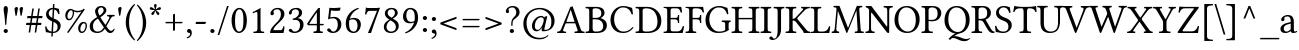 SplineFontDB: 3.0
FontName: LinLibertine
FullName: Linux Libertine Regular
FamilyName: Linux Libertine
Weight: Book
Copyright: Linux Libertine by Philipp H. Poll,\nOpen Font under Terms of following Free Software Licenses:\nGPL (General Public License) with font-exception and OFL (Open Font License).\nCreated with FontForge (http://fontforge.sf.net)\nSept 2003, 2004, 2005, 2006, 2007, 2008, 2009, 2010, 2011,2012
Version: 5.3.0 ; ttfautohint (v0.9)
ItalicAngle: 0
UnderlinePosition: -201
UnderlineWidth: 81
Ascent: 1638
Descent: 410
InvalidEm: 0
sfntRevision: 0x00054ccc
LayerCount: 2
Layer: 0 1 "Back" 1
Layer: 1 1 "Fore" 0
XUID: [1021 591 -286901576 7325298]
FSType: 4
OS2Version: 3
OS2_WeightWidthSlopeOnly: 0
OS2_UseTypoMetrics: 1
CreationTime: 1156455862
ModificationTime: 1357253173
PfmFamily: 17
TTFWeight: 400
TTFWidth: 5
LineGap: 0
VLineGap: 0
Panose: 2 0 5 3 0 0 0 0 0 0
OS2TypoAscent: 1638
OS2TypoAOffset: 0
OS2TypoDescent: -410
OS2TypoDOffset: 0
OS2TypoLinegap: 0
OS2WinAscent: 2304
OS2WinAOffset: 0
OS2WinDescent: 564
OS2WinDOffset: 0
HheadAscent: 2304
HheadAOffset: 0
HheadDescent: -564
HheadDOffset: 0
OS2SubXSize: 1331
OS2SubYSize: 1433
OS2SubXOff: 0
OS2SubYOff: 286
OS2SupXSize: 1331
OS2SupYSize: 1433
OS2SupXOff: 0
OS2SupYOff: 983
OS2StrikeYSize: 102
OS2StrikeYPos: 530
OS2CapHeight: 0
OS2XHeight: 0
OS2FamilyClass: 261
OS2Vendor: 'PfEd'
OS2CodePages: 600001bf.00000000
OS2UnicodeRanges: e0000aff.5200e5fb.02000020.00000000
Lookup: 6 0 0 "'frac' Diagonal Fractions lookup 0" { "'frac' Diagonal Fractions lookup 0 contextual 0"  "'frac' Diagonal Fractions lookup 0 contextual 1"  } ['frac' ('DFLT' <'dflt' > 'cyrl' <'dflt' > 'grek' <'dflt' > 'hebr' <'dflt' > 'latn' <'AZE ' 'CRT ' 'DEU ' 'MOL ' 'ROM ' 'TRK ' 'dflt' > ) ]
Lookup: 4 0 1 "'liga' Standard Ligatures lookup 1" { "'liga' Standard Ligatures lookup 1 subtable"  } ['liga' ('DFLT' <'dflt' > 'cyrl' <'dflt' > 'grek' <'dflt' > 'latn' <'AZE ' 'CRT ' 'DEU ' 'MOL ' 'ROM ' 'TRK ' 'dflt' > ) ]
Lookup: 6 0 0 "'ccmp' Glyph Composition/Decomposition lookup 2" { "'ccmp' Glyph Composition/Decomposition lookup 2 subtable"  } ['ccmp' ('DFLT' <'dflt' > 'cyrl' <'dflt' > 'grek' <'dflt' > 'hebr' <'dflt' > 'latn' <'AZE ' 'CRT ' 'DEU ' 'MOL ' 'ROM ' 'TRK ' 'dflt' > ) ]
Lookup: 257 0 0 "'cpsp' Capital Spacing lookup 0" { "'cpsp' Capital Spacing lookup 0 subtable"  } ['cpsp' ('DFLT' <'dflt' > 'cyrl' <'dflt' > 'grek' <'dflt' > 'latn' <'AZE ' 'CRT ' 'DEU ' 'MOL ' 'ROM ' 'TRK ' 'dflt' > ) ]
Lookup: 257 0 0 "'rtbd' Right Bounds lookup 1" { "'rtbd' Right Bounds lookup 1 subtable"  } ['rtbd' ('DFLT' <'dflt' > 'cyrl' <'SRB ' 'dflt' > 'grek' <'dflt' > 'hebr' <'dflt' > 'latn' <'AZE ' 'CRT ' 'DEU ' 'MOL ' 'ROM ' 'TRK ' 'dflt' > 'math' <'dflt' > ) ]
Lookup: 257 0 0 "'lfbd' Left Bounds lookup 2" { "'lfbd' Left Bounds lookup 2 subtable"  } ['lfbd' ('DFLT' <'dflt' > 'cyrl' <'SRB ' 'dflt' > 'grek' <'dflt' > 'hebr' <'dflt' > 'latn' <'AZE ' 'CRT ' 'DEU ' 'MOL ' 'ROM ' 'TRK ' 'dflt' > 'math' <'dflt' > ) ]
MarkAttachClasses: 2
"MarkClass-1" 3 i j
DEI: 91125
ChainSub2: class "'ccmp' Glyph Composition/Decomposition lookup 2 subtable" 6 6 6 3
  Class: 3 i j
  Class: 0 
  Class: 1 f
  Class: 103 parenright question T V W Y bracketright bar braceright quoteleft quoteright quotedblleft quotedblright
  Class: 43 A B C D E F G H I J K L M N O P Q R S U X Z
  BClass: 3 i j
  BClass: 0 
  BClass: 1 f
  BClass: 103 parenright question T V W Y bracketright bar braceright quoteleft quoteright quotedblleft quotedblright
  BClass: 43 A B C D E F G H I J K L M N O P Q R S U X Z
  FClass: 3 i j
  FClass: 0 
  FClass: 1 f
  FClass: 103 parenright question T V W Y bracketright bar braceright quoteleft quoteright quotedblleft quotedblright
  FClass: 43 A B C D E F G H I J K L M N O P Q R S U X Z
 1 0 1
  ClsList: 1
  BClsList:
  FClsList: 2
 0
 1 1 0
  ClsList: 2
  BClsList: 5
  FClsList:
 0
 1 0 1
  ClsList: 3
  BClsList:
  FClsList: 4
 0
  ClassNames: "0" "1" "2" "3" "4" "5"
  BClassNames: "0" "1" "2" "3" "4" "5"
  FClassNames: "0" "1" "2" "3" "4" "5"
EndFPST
ChainSub2: coverage "'frac' Diagonal Fractions lookup 0 contextual 1" 0 0 0 1
 1 0 1
  Coverage: 55 slash zero one two three four five six seven eight nine
  FCoverage: 55 slash zero one two three four five six seven eight nine
 0
EndFPST
ChainSub2: coverage "'frac' Diagonal Fractions lookup 0 contextual 0" 0 0 0 1
 1 1 0
  Coverage: 49 zero one two three four five six seven eight nine
  BCoverage: 55 slash zero one two three four five six seven eight nine
 0
EndFPST
TtTable: prep
MPPEM
PUSHW_1
 200
GT
IF
PUSHB_2
 1
 1
INSTCTRL
EIF
PUSHW_2
 2048
 2048
MUL
DUP
PUSHB_1
 1
SWAP
WCVTP
DUP
PUSHB_1
 3
SWAP
WCVTF
PUSHB_1
 21
RCVT
DUP
DUP
MPPEM
PUSHB_1
 14
LTEQ
MPPEM
PUSHB_1
 6
GTEQ
AND
IF
PUSHB_1
 52
ELSE
PUSHB_1
 40
EIF
ADD
FLOOR
DUP
ROLL
NEQ
IF
PUSHB_1
 2
CINDEX
SUB
PUSHB_1
 1
RCVT
MUL
SWAP
DIV
PUSHB_1
 2
SWAP
WCVTP
PUSHB_4
 10
 11
 3
 2
CALL
PUSHB_4
 12
 17
 3
 2
CALL
PUSHB_4
 18
 23
 3
 2
CALL
EIF
PUSHB_3
 4
 40
 7
RCVT
GT
WCVTP
PUSHB_4
 12
 17
 4
 2
CALL
PUSHW_1
 511
SCANCTRL
PUSHB_1
 4
SCANTYPE
PUSHB_2
 5
 0
WCVTP
EndTTInstrs
TtTable: fpgm
PUSHB_1
 0
FDEF
DUP
ABS
PUSHB_1
 32
ADD
FLOOR
SWAP
PUSHB_1
 0
LT
IF
NEG
EIF
ENDF
PUSHB_1
 1
FDEF
DUP
ABS
DUP
PUSHB_1
 192
LT
PUSHB_1
 4
MINDEX
AND
PUSHB_1
 4
RCVT
OR
IF
POP
SWAP
POP
ELSE
ROLL
IF
DUP
PUSHB_1
 80
LT
IF
POP
PUSHB_1
 64
EIF
ELSE
DUP
PUSHB_1
 56
LT
IF
POP
PUSHB_1
 56
EIF
EIF
DUP
PUSHB_1
 10
RCVT
SUB
ABS
PUSHB_1
 40
LT
IF
POP
PUSHB_1
 10
RCVT
DUP
PUSHB_1
 48
LT
IF
POP
PUSHB_1
 48
EIF
ELSE
DUP
PUSHB_1
 192
LT
IF
DUP
FLOOR
DUP
ROLL
ROLL
SUB
DUP
PUSHB_1
 10
LT
IF
ADD
ELSE
DUP
PUSHB_1
 32
LT
IF
POP
PUSHB_1
 10
ADD
ELSE
DUP
PUSHB_1
 54
LT
IF
POP
PUSHB_1
 54
ADD
ELSE
ADD
EIF
EIF
EIF
ELSE
PUSHB_1
 0
CALL
EIF
EIF
SWAP
PUSHB_1
 0
LT
IF
NEG
EIF
EIF
ENDF
PUSHB_1
 2
FDEF
PUSHB_1
 7
SWAP
WS
PUSHB_1
 6
SWAP
WS
PUSHB_1
 0
SWAP
WS
PUSHB_1
 0
RS
PUSHB_1
 6
RS
LTEQ
IF
PUSHB_1
 7
RS
CALL
PUSHB_3
 0
 1
 0
RS
ADD
WS
PUSHB_1
 22
NEG
JMPR
EIF
ENDF
PUSHB_1
 3
FDEF
PUSHB_1
 0
RS
DUP
RCVT
DUP
PUSHB_1
 2
RCVT
MUL
PUSHB_1
 1
RCVT
DIV
ADD
WCVTP
ENDF
PUSHB_1
 4
FDEF
PUSHB_1
 0
RS
DUP
RCVT
DUP
PUSHB_1
 0
CALL
SWAP
PUSHB_2
 6
 4
CINDEX
ADD
DUP
RCVT
ROLL
SWAP
SUB
DUP
ABS
DUP
PUSHB_1
 32
LT
IF
POP
PUSHB_1
 0
ELSE
PUSHB_1
 48
LT
IF
PUSHB_1
 32
ELSE
PUSHB_1
 64
EIF
EIF
SWAP
PUSHB_1
 0
LT
IF
NEG
EIF
PUSHB_1
 3
CINDEX
SWAP
SUB
WCVTP
WCVTP
ENDF
PUSHB_1
 5
FDEF
PUSHB_2
 5
 5
RCVT
PUSHB_1
 1
SUB
WCVTP
ENDF
PUSHB_1
 6
FDEF
PUSHB_1
 1
ADD
DUP
DUP
PUSHB_1
 9
RS
MD[orig]
PUSHB_1
 0
LT
IF
DUP
PUSHB_1
 9
SWAP
WS
EIF
PUSHB_1
 10
RS
MD[orig]
PUSHB_1
 0
GT
IF
DUP
PUSHB_1
 10
SWAP
WS
EIF
ENDF
PUSHB_1
 7
FDEF
DUP
PUSHW_1
 1024
DIV
DUP
PUSHW_1
 1024
MUL
ROLL
SWAP
SUB
PUSHB_1
 11
RS
ADD
DUP
ROLL
ADD
DUP
PUSHB_1
 11
SWAP
WS
SWAP
ENDF
PUSHB_1
 8
FDEF
PUSHB_2
 0
 12
RS
NEQ
IF
PUSHB_2
 12
 12
RS
PUSHB_1
 1
SUB
WS
PUSHB_1
 7
CALL
EIF
PUSHB_1
 0
RS
PUSHB_1
 2
CINDEX
WS
PUSHB_3
 0
 1
 0
RS
ADD
WS
PUSHB_2
 9
 2
CINDEX
WS
PUSHB_2
 10
 2
CINDEX
WS
PUSHB_1
 1
SZPS
SWAP
DUP
PUSHB_1
 3
CINDEX
LT
IF
PUSHB_1
 0
RS
PUSHB_1
 4
CINDEX
WS
ROLL
ROLL
DUP
ROLL
SWAP
SUB
PUSHB_1
 6
LOOPCALL
POP
SWAP
PUSHB_1
 1
SUB
DUP
ROLL
SWAP
SUB
PUSHB_1
 6
LOOPCALL
POP
ELSE
PUSHB_1
 0
RS
PUSHB_1
 2
CINDEX
WS
PUSHB_1
 2
CINDEX
SUB
PUSHB_1
 6
LOOPCALL
POP
EIF
PUSHB_1
 9
RS
GC[orig]
PUSHB_1
 10
RS
GC[orig]
ADD
PUSHB_1
 128
DIV
DUP
PUSHB_1
 2
RCVT
MUL
PUSHB_1
 1
RCVT
DIV
ADD
PUSHB_2
 0
 0
SZP0
SWAP
WCVTP
PUSHB_1
 1
RS
PUSHB_1
 0
MIAP[no-rnd]
PUSHB_3
 1
 1
 1
RS
ADD
WS
ENDF
PUSHB_1
 9
FDEF
PUSHB_2
 0
 5
RCVT
EQ
IF
SVTCA[y-axis]
PUSHB_1
 12
SWAP
WS
DUP
ADD
PUSHB_1
 1
SUB
PUSHB_6
 13
 13
 1
 0
 11
 0
WS
WS
ROLL
ADD
PUSHB_2
 8
 2
CALL
PUSHB_1
 103
CALL
ELSE
CLEAR
EIF
ENDF
PUSHB_1
 10
FDEF
PUSHB_2
 0
 9
CALL
ENDF
PUSHB_1
 11
FDEF
PUSHB_2
 1
 9
CALL
ENDF
PUSHB_1
 12
FDEF
PUSHB_2
 2
 9
CALL
ENDF
PUSHB_1
 13
FDEF
PUSHB_2
 3
 9
CALL
ENDF
PUSHB_1
 14
FDEF
PUSHB_2
 4
 9
CALL
ENDF
PUSHB_1
 15
FDEF
PUSHB_2
 5
 9
CALL
ENDF
PUSHB_1
 16
FDEF
PUSHB_2
 6
 9
CALL
ENDF
PUSHB_1
 17
FDEF
PUSHB_2
 7
 9
CALL
ENDF
PUSHB_1
 18
FDEF
PUSHB_2
 8
 9
CALL
ENDF
PUSHB_1
 19
FDEF
PUSHB_2
 9
 9
CALL
ENDF
PUSHB_1
 20
FDEF
PUSHB_1
 5
CALL
PUSHB_2
 0
 5
RCVT
EQ
IF
SVTCA[y-axis]
PUSHB_1
 12
SWAP
WS
DUP
ADD
PUSHB_1
 1
SUB
PUSHB_6
 13
 13
 1
 0
 11
 0
WS
WS
ROLL
ADD
PUSHB_2
 8
 2
CALL
PUSHB_1
 103
CALL
ELSE
CLEAR
EIF
ENDF
PUSHB_1
 21
FDEF
PUSHB_2
 0
 20
CALL
ENDF
PUSHB_1
 22
FDEF
PUSHB_2
 1
 20
CALL
ENDF
PUSHB_1
 23
FDEF
PUSHB_2
 2
 20
CALL
ENDF
PUSHB_1
 24
FDEF
PUSHB_2
 3
 20
CALL
ENDF
PUSHB_1
 25
FDEF
PUSHB_2
 4
 20
CALL
ENDF
PUSHB_1
 26
FDEF
PUSHB_2
 5
 20
CALL
ENDF
PUSHB_1
 27
FDEF
PUSHB_2
 6
 20
CALL
ENDF
PUSHB_1
 28
FDEF
PUSHB_2
 7
 20
CALL
ENDF
PUSHB_1
 29
FDEF
PUSHB_2
 8
 20
CALL
ENDF
PUSHB_1
 30
FDEF
PUSHB_2
 9
 20
CALL
ENDF
PUSHB_1
 31
FDEF
DUP
ADD
PUSHB_1
 13
ADD
DUP
RS
SWAP
PUSHB_1
 1
ADD
RS
PUSHB_1
 2
CINDEX
PUSHB_1
 2
CINDEX
LTEQ
IF
SWAP
DUP
ALIGNRP
PUSHB_1
 1
ADD
SWAP
PUSHB_1
 18
NEG
JMPR
ELSE
POP
POP
EIF
ENDF
PUSHB_1
 32
FDEF
PUSHB_1
 31
CALL
PUSHB_1
 31
LOOPCALL
ENDF
PUSHB_1
 33
FDEF
DUP
DUP
GC[orig]
DUP
DUP
PUSHB_1
 2
RCVT
MUL
PUSHB_1
 1
RCVT
DIV
ADD
SWAP
SUB
SHPIX
SWAP
DUP
ROLL
NEQ
IF
DUP
GC[orig]
DUP
DUP
PUSHB_1
 2
RCVT
MUL
PUSHB_1
 1
RCVT
DIV
ADD
SWAP
SUB
SHPIX
ELSE
POP
EIF
ENDF
PUSHB_1
 34
FDEF
PUSHB_2
 0
 5
RCVT
EQ
IF
SVTCA[y-axis]
PUSHB_1
 1
SZPS
PUSHB_1
 33
LOOPCALL
PUSHB_1
 1
SZP2
IUP[y]
ELSE
CLEAR
EIF
ENDF
PUSHB_1
 35
FDEF
PUSHB_1
 5
CALL
PUSHB_2
 0
 5
RCVT
EQ
IF
SVTCA[y-axis]
PUSHB_1
 1
SZPS
PUSHB_1
 33
LOOPCALL
PUSHB_1
 1
SZP2
IUP[y]
ELSE
CLEAR
EIF
ENDF
PUSHB_1
 36
FDEF
DUP
SHC[rp1]
PUSHB_1
 1
ADD
ENDF
PUSHB_1
 37
FDEF
SVTCA[y-axis]
PUSHB_1
 3
RCVT
MUL
PUSHB_1
 1
RCVT
DIV
PUSHB_1
 0
CALL
PUSHB_1
 2
RCVT
MUL
PUSHB_1
 1
RCVT
DIV
PUSHB_1
 0
CALL
PUSHB_1
 0
SZPS
PUSHB_5
 0
 0
 0
 0
 0
WCVTP
MIAP[no-rnd]
SWAP
SHPIX
PUSHB_2
 36
 1
SZP2
LOOPCALL
ENDF
PUSHB_1
 38
FDEF
DUP
ALIGNRP
DUP
GC[orig]
DUP
PUSHB_1
 2
RCVT
MUL
PUSHB_1
 1
RCVT
DIV
ADD
PUSHB_1
 0
RS
SUB
SHPIX
ENDF
PUSHB_1
 39
FDEF
MDAP[no-rnd]
SLOOP
ALIGNRP
ENDF
PUSHB_1
 40
FDEF
DUP
ALIGNRP
DUP
GC[orig]
DUP
PUSHB_1
 2
RCVT
MUL
PUSHB_1
 1
RCVT
DIV
ADD
PUSHB_1
 0
RS
SUB
PUSHB_1
 1
RS
MUL
SHPIX
ENDF
PUSHB_1
 41
FDEF
PUSHB_2
 2
 0
SZPS
CINDEX
DUP
MDAP[no-rnd]
DUP
GC[orig]
PUSHB_1
 0
SWAP
WS
PUSHB_1
 2
CINDEX
MD[grid]
ROLL
ROLL
GC[orig]
SWAP
GC[orig]
SWAP
SUB
DIV
PUSHB_1
 1
SWAP
WS
PUSHB_3
 40
 1
 1
SZP2
SZP1
LOOPCALL
ENDF
PUSHB_1
 42
FDEF
PUSHB_1
 0
SZPS
PUSHB_1
 4
CINDEX
PUSHB_1
 4
CINDEX
GC[orig]
SWAP
GC[orig]
SWAP
SUB
PUSHB_1
 1
CALL
NEG
ROLL
MDAP[no-rnd]
SWAP
DUP
DUP
ALIGNRP
ROLL
SHPIX
ENDF
PUSHB_1
 43
FDEF
PUSHB_1
 0
SZPS
PUSHB_1
 4
CINDEX
PUSHB_1
 4
CINDEX
DUP
MDAP[no-rnd]
GC[orig]
SWAP
GC[orig]
SWAP
SUB
DUP
PUSHB_1
 5
SWAP
WS
PUSHB_1
 1
CALL
DUP
PUSHB_1
 96
LT
IF
DUP
PUSHB_1
 64
LTEQ
IF
PUSHB_4
 3
 32
 4
 32
ELSE
PUSHB_4
 3
 38
 4
 26
EIF
WS
WS
SWAP
DUP
PUSHB_1
 8
RS
DUP
ROLL
SWAP
GC[orig]
SWAP
GC[orig]
SWAP
SUB
SWAP
GC[cur]
ADD
PUSHB_1
 5
RS
PUSHB_1
 128
DIV
ADD
DUP
PUSHB_1
 0
CALL
DUP
ROLL
ROLL
SUB
DUP
PUSHB_1
 3
RS
ADD
ABS
SWAP
PUSHB_1
 4
RS
SUB
ABS
LT
IF
PUSHB_1
 3
RS
SUB
ELSE
PUSHB_1
 4
RS
ADD
EIF
PUSHB_1
 3
CINDEX
PUSHB_1
 128
DIV
SUB
SWAP
DUP
DUP
PUSHB_1
 4
MINDEX
SWAP
GC[cur]
SUB
SHPIX
ELSE
SWAP
PUSHB_1
 8
RS
GC[cur]
PUSHB_1
 2
CINDEX
PUSHB_1
 8
RS
GC[orig]
SWAP
GC[orig]
SWAP
SUB
ADD
DUP
PUSHB_1
 5
RS
PUSHB_1
 128
DIV
ADD
SWAP
DUP
PUSHB_1
 0
CALL
SWAP
PUSHB_1
 5
RS
ADD
PUSHB_1
 0
CALL
PUSHB_1
 5
CINDEX
SUB
PUSHB_1
 5
CINDEX
PUSHB_1
 128
DIV
PUSHB_1
 4
MINDEX
SUB
DUP
PUSHB_1
 4
CINDEX
ADD
ABS
SWAP
PUSHB_1
 3
CINDEX
ADD
ABS
LT
IF
POP
ELSE
SWAP
POP
EIF
SWAP
DUP
DUP
PUSHB_1
 4
MINDEX
SWAP
GC[cur]
SUB
SHPIX
EIF
ENDF
PUSHB_1
 44
FDEF
PUSHB_1
 0
SZPS
DUP
DUP
DUP
PUSHB_1
 5
MINDEX
DUP
MDAP[no-rnd]
GC[orig]
SWAP
GC[orig]
SWAP
SUB
SWAP
ALIGNRP
SHPIX
ENDF
PUSHB_1
 45
FDEF
PUSHB_1
 0
SZPS
DUP
PUSHB_1
 8
SWAP
WS
DUP
DUP
DUP
GC[cur]
SWAP
GC[orig]
PUSHB_1
 0
CALL
SWAP
SUB
SHPIX
ENDF
PUSHB_1
 46
FDEF
PUSHB_1
 0
SZPS
PUSHB_1
 3
CINDEX
PUSHB_1
 2
CINDEX
GC[orig]
SWAP
GC[orig]
SWAP
SUB
PUSHB_1
 0
EQ
IF
MDAP[no-rnd]
DUP
ALIGNRP
SWAP
POP
ELSE
PUSHB_1
 2
CINDEX
PUSHB_1
 2
CINDEX
GC[orig]
SWAP
GC[orig]
SWAP
SUB
DUP
PUSHB_1
 5
CINDEX
PUSHB_1
 4
CINDEX
GC[orig]
SWAP
GC[orig]
SWAP
SUB
PUSHB_1
 6
CINDEX
PUSHB_1
 5
CINDEX
MD[grid]
PUSHB_1
 2
CINDEX
SUB
PUSHB_1
 1
RCVT
MUL
SWAP
DIV
MUL
PUSHB_1
 1
RCVT
DIV
ADD
SWAP
MDAP[no-rnd]
SWAP
DUP
DUP
ALIGNRP
ROLL
SHPIX
SWAP
POP
EIF
ENDF
PUSHB_1
 47
FDEF
PUSHB_1
 0
SZPS
DUP
PUSHB_1
 8
RS
DUP
MDAP[no-rnd]
GC[orig]
SWAP
GC[orig]
SWAP
SUB
DUP
ADD
PUSHB_1
 32
ADD
FLOOR
PUSHB_1
 128
DIV
SWAP
DUP
DUP
ALIGNRP
ROLL
SHPIX
ENDF
PUSHB_1
 48
FDEF
SWAP
DUP
MDAP[no-rnd]
GC[cur]
PUSHB_1
 2
CINDEX
GC[cur]
GT
IF
DUP
ALIGNRP
EIF
MDAP[no-rnd]
PUSHB_2
 32
 1
SZP1
CALL
ENDF
PUSHB_1
 49
FDEF
SWAP
DUP
MDAP[no-rnd]
GC[cur]
PUSHB_1
 2
CINDEX
GC[cur]
LT
IF
DUP
ALIGNRP
EIF
MDAP[no-rnd]
PUSHB_2
 32
 1
SZP1
CALL
ENDF
PUSHB_1
 50
FDEF
SWAP
DUP
MDAP[no-rnd]
GC[cur]
PUSHB_1
 2
CINDEX
GC[cur]
GT
IF
DUP
ALIGNRP
EIF
SWAP
DUP
MDAP[no-rnd]
GC[cur]
PUSHB_1
 2
CINDEX
GC[cur]
LT
IF
DUP
ALIGNRP
EIF
MDAP[no-rnd]
PUSHB_2
 32
 1
SZP1
CALL
ENDF
PUSHB_1
 57
FDEF
PUSHB_1
 0
SZP2
DUP
GC[orig]
PUSHB_1
 0
SWAP
WS
PUSHB_3
 0
 1
 1
SZP2
SZP1
SZP0
MDAP[no-rnd]
PUSHB_1
 38
LOOPCALL
ENDF
PUSHB_1
 58
FDEF
PUSHB_1
 0
SZP2
DUP
GC[orig]
PUSHB_1
 0
SWAP
WS
PUSHB_3
 0
 1
 1
SZP2
SZP1
SZP0
MDAP[no-rnd]
PUSHB_1
 38
LOOPCALL
ENDF
PUSHB_1
 59
FDEF
PUSHB_2
 0
 1
SZP1
SZP0
PUSHB_1
 39
LOOPCALL
ENDF
PUSHB_1
 60
FDEF
PUSHB_1
 41
LOOPCALL
ENDF
PUSHB_1
 51
FDEF
PUSHB_1
 42
CALL
SWAP
DUP
MDAP[no-rnd]
GC[cur]
PUSHB_1
 2
CINDEX
GC[cur]
GT
IF
DUP
ALIGNRP
EIF
MDAP[no-rnd]
PUSHB_2
 32
 1
SZP1
CALL
ENDF
PUSHB_1
 71
FDEF
PUSHB_3
 0
 0
 51
CALL
ENDF
PUSHB_1
 72
FDEF
PUSHB_3
 0
 1
 51
CALL
ENDF
PUSHB_1
 73
FDEF
PUSHB_3
 1
 0
 51
CALL
ENDF
PUSHB_1
 74
FDEF
PUSHB_3
 1
 1
 51
CALL
ENDF
PUSHB_1
 52
FDEF
PUSHB_1
 43
CALL
ROLL
DUP
DUP
ALIGNRP
PUSHB_1
 5
SWAP
WS
ROLL
SHPIX
SWAP
DUP
MDAP[no-rnd]
GC[cur]
PUSHB_1
 2
CINDEX
GC[cur]
GT
IF
DUP
ALIGNRP
EIF
MDAP[no-rnd]
PUSHB_2
 32
 1
SZP1
CALL
PUSHB_1
 5
RS
MDAP[no-rnd]
PUSHB_1
 32
CALL
ENDF
PUSHB_1
 83
FDEF
PUSHB_3
 0
 0
 52
CALL
ENDF
PUSHB_1
 84
FDEF
PUSHB_3
 0
 1
 52
CALL
ENDF
PUSHB_1
 85
FDEF
PUSHB_3
 1
 0
 52
CALL
ENDF
PUSHB_1
 86
FDEF
PUSHB_3
 1
 1
 52
CALL
ENDF
PUSHB_1
 53
FDEF
PUSHB_1
 0
SZPS
PUSHB_1
 4
CINDEX
PUSHB_1
 4
MINDEX
DUP
MDAP[no-rnd]
GC[orig]
SWAP
GC[orig]
SWAP
SUB
PUSHB_1
 1
CALL
SWAP
DUP
ALIGNRP
DUP
MDAP[no-rnd]
SWAP
SHPIX
PUSHB_2
 32
 1
SZP1
CALL
ENDF
PUSHB_1
 75
FDEF
PUSHB_3
 0
 0
 53
CALL
ENDF
PUSHB_1
 76
FDEF
PUSHB_3
 0
 1
 53
CALL
ENDF
PUSHB_1
 77
FDEF
PUSHB_3
 1
 0
 53
CALL
ENDF
PUSHB_1
 78
FDEF
PUSHB_3
 1
 1
 53
CALL
ENDF
PUSHB_1
 54
FDEF
PUSHB_2
 8
 4
CINDEX
WS
PUSHB_1
 0
SZPS
PUSHB_1
 4
CINDEX
PUSHB_1
 4
CINDEX
DUP
MDAP[no-rnd]
GC[orig]
SWAP
GC[orig]
SWAP
SUB
DUP
PUSHB_1
 5
SWAP
WS
PUSHB_1
 1
CALL
DUP
PUSHB_1
 96
LT
IF
DUP
PUSHB_1
 64
LTEQ
IF
PUSHB_4
 3
 32
 4
 32
ELSE
PUSHB_4
 3
 38
 4
 26
EIF
WS
WS
SWAP
DUP
GC[orig]
PUSHB_1
 5
RS
PUSHB_1
 128
DIV
ADD
DUP
PUSHB_1
 0
CALL
DUP
ROLL
ROLL
SUB
DUP
PUSHB_1
 3
RS
ADD
ABS
SWAP
PUSHB_1
 4
RS
SUB
ABS
LT
IF
PUSHB_1
 3
RS
SUB
ELSE
PUSHB_1
 4
RS
ADD
EIF
PUSHB_1
 3
CINDEX
PUSHB_1
 128
DIV
SUB
PUSHB_1
 2
CINDEX
GC[cur]
SUB
SHPIX
SWAP
DUP
ALIGNRP
SWAP
SHPIX
ELSE
POP
DUP
DUP
GC[cur]
SWAP
GC[orig]
PUSHB_1
 0
CALL
SWAP
SUB
SHPIX
POP
EIF
PUSHB_2
 32
 1
SZP1
CALL
ENDF
PUSHB_1
 63
FDEF
PUSHB_3
 0
 0
 54
CALL
ENDF
PUSHB_1
 64
FDEF
PUSHB_3
 0
 1
 54
CALL
ENDF
PUSHB_1
 65
FDEF
PUSHB_3
 1
 0
 54
CALL
ENDF
PUSHB_1
 66
FDEF
PUSHB_3
 1
 1
 54
CALL
ENDF
PUSHB_1
 62
FDEF
PUSHB_1
 8
SWAP
WS
PUSHB_1
 61
CALL
ENDF
PUSHB_1
 55
FDEF
PUSHB_1
 42
CALL
MDAP[no-rnd]
PUSHB_2
 32
 1
SZP1
CALL
ENDF
PUSHB_1
 67
FDEF
PUSHB_3
 0
 0
 55
CALL
ENDF
PUSHB_1
 68
FDEF
PUSHB_3
 0
 1
 55
CALL
ENDF
PUSHB_1
 69
FDEF
PUSHB_3
 1
 0
 55
CALL
ENDF
PUSHB_1
 70
FDEF
PUSHB_3
 1
 1
 55
CALL
ENDF
PUSHB_1
 56
FDEF
PUSHB_1
 43
CALL
POP
SWAP
DUP
DUP
ALIGNRP
PUSHB_1
 5
SWAP
WS
SWAP
SHPIX
PUSHB_2
 32
 1
SZP1
CALL
PUSHB_1
 5
RS
MDAP[no-rnd]
PUSHB_1
 32
CALL
ENDF
PUSHB_1
 79
FDEF
PUSHB_3
 0
 0
 56
CALL
ENDF
PUSHB_1
 80
FDEF
PUSHB_3
 0
 1
 56
CALL
ENDF
PUSHB_1
 81
FDEF
PUSHB_3
 1
 0
 56
CALL
ENDF
PUSHB_1
 82
FDEF
PUSHB_3
 1
 1
 56
CALL
ENDF
PUSHB_1
 61
FDEF
PUSHB_1
 0
SZPS
RCVT
SWAP
DUP
MDAP[no-rnd]
DUP
GC[cur]
ROLL
SWAP
SUB
SHPIX
PUSHB_2
 32
 1
SZP1
CALL
ENDF
PUSHB_1
 87
FDEF
PUSHB_1
 44
CALL
MDAP[no-rnd]
PUSHB_2
 32
 1
SZP1
CALL
ENDF
PUSHB_1
 88
FDEF
PUSHB_1
 44
CALL
PUSHB_1
 48
CALL
ENDF
PUSHB_1
 89
FDEF
PUSHB_1
 44
CALL
PUSHB_1
 49
CALL
ENDF
PUSHB_1
 90
FDEF
PUSHB_1
 0
SZPS
PUSHB_1
 44
CALL
PUSHB_1
 50
CALL
ENDF
PUSHB_1
 91
FDEF
PUSHB_1
 45
CALL
MDAP[no-rnd]
PUSHB_2
 32
 1
SZP1
CALL
ENDF
PUSHB_1
 92
FDEF
PUSHB_1
 45
CALL
PUSHB_1
 48
CALL
ENDF
PUSHB_1
 93
FDEF
PUSHB_1
 45
CALL
PUSHB_1
 49
CALL
ENDF
PUSHB_1
 94
FDEF
PUSHB_1
 45
CALL
PUSHB_1
 50
CALL
ENDF
PUSHB_1
 95
FDEF
PUSHB_1
 46
CALL
MDAP[no-rnd]
PUSHB_2
 32
 1
SZP1
CALL
ENDF
PUSHB_1
 96
FDEF
PUSHB_1
 46
CALL
PUSHB_1
 48
CALL
ENDF
PUSHB_1
 97
FDEF
PUSHB_1
 46
CALL
PUSHB_1
 49
CALL
ENDF
PUSHB_1
 98
FDEF
PUSHB_1
 46
CALL
PUSHB_1
 50
CALL
ENDF
PUSHB_1
 99
FDEF
PUSHB_1
 47
CALL
MDAP[no-rnd]
PUSHB_2
 32
 1
SZP1
CALL
ENDF
PUSHB_1
 100
FDEF
PUSHB_1
 47
CALL
PUSHB_1
 48
CALL
ENDF
PUSHB_1
 101
FDEF
PUSHB_1
 47
CALL
PUSHB_1
 49
CALL
ENDF
PUSHB_1
 102
FDEF
PUSHB_1
 47
CALL
PUSHB_1
 50
CALL
ENDF
PUSHB_1
 103
FDEF
CALL
PUSHB_1
 8
NEG
PUSHB_1
 3
DEPTH
LT
JROT
PUSHB_1
 1
SZP2
IUP[y]
ENDF
EndTTInstrs
ShortTable: cvt  26
  0
  0
  0
  0
  0
  0
  176
  72
  176
  176
  72
  72
  1348
  -4
  1430
  899
  -13
  -479
  1348
  -4
  1430
  899
  -13
  -479
  68
  1297
EndShort
ShortTable: maxp 16
  1
  0
  110
  409
  7
  0
  0
  2
  52
  65
  104
  0
  202
  253
  0
  0
EndShort
LangName: 1033 "" "" "Regular" "FontForge 2.0 : Linux Libertine : 2-7-2012" "" "Version 5.3.0 ; ttfautohint (v0.9)" "" "" "Philipp H. Poll" "Philipp H. Poll" "" "http://www.linuxlibertine.org" "http://www.linuxlibertine.org" "GPL- General Public License AND OFL-Open Font License" "http://www.fsf.org/licenses/gpl.html AND http://scripts.sil.org/OFL"
GaspTable: 1 65535 15 1
MATH:ScriptPercentScaleDown: 80
MATH:ScriptScriptPercentScaleDown: 60
MATH:DelimitedSubFormulaMinHeight: 3072
MATH:DisplayOperatorMinHeight: 2560
MATH:MathLeading: 307 
MATH:AxisHeight: 594 
MATH:AccentBaseHeight: 983 
MATH:FlattenedAccentBaseHeight: 1325 
MATH:SubscriptShiftDown: 430 
MATH:SubscriptTopMax: 737 
MATH:SubscriptBaselineDropMin: 328 
MATH:SuperscriptShiftUp: 768 
MATH:SuperscriptShiftUpCramped: 635 
MATH:SuperscriptBottomMin: 246 
MATH:SuperscriptBaselineDropMax: 471 
MATH:SubSuperscriptGapMin: 307 
MATH:SuperscriptBottomMaxWithSubscript: 778 
MATH:SpaceAfterScript: 88 
MATH:UpperLimitGapMin: 133 
MATH:UpperLimitBaselineRiseMin: 512 
MATH:LowerLimitGapMin: 133 
MATH:LowerLimitBaselineDropMin: 1270 
MATH:StackTopShiftUp: 963 
MATH:StackTopDisplayStyleShiftUp: 1536 
MATH:StackBottomShiftDown: 778 
MATH:StackBottomDisplayStyleShiftDown: 1434 
MATH:StackGapMin: 410 
MATH:StackDisplayStyleGapMin: 676 
MATH:StretchStackTopShiftUp: 1638 
MATH:StretchStackBottomShiftDown: 1229 
MATH:StretchStackGapAboveMin: 133 
MATH:StretchStackGapBelowMin: 133 
MATH:FractionNumeratorShiftUp: 1229 
MATH:FractionNumeratorDisplayStyleShiftUp: 1638 
MATH:FractionDenominatorShiftDown: 1126 
MATH:FractionDenominatorDisplayStyleShiftDown: 1434 
MATH:FractionNumeratorGapMin: 133 
MATH:FractionNumeratorDisplayStyleGapMin: 266 
MATH:FractionRuleThickness: 133 
MATH:FractionDenominatorGapMin: 133 
MATH:FractionDenominatorDisplayStyleGapMin: 266 
MATH:SkewedFractionHorizontalGap: 819 
MATH:SkewedFractionVerticalGap: 133 
MATH:OverbarVerticalGap: 246 
MATH:OverbarRuleThickness: 82 
MATH:OverbarExtraAscender: 82 
MATH:UnderbarVerticalGap: 246 
MATH:UnderbarRuleThickness: 82 
MATH:UnderbarExtraDescender: 82 
MATH:RadicalVerticalGap: 184 
MATH:RadicalDisplayStyleVerticalGap: 348 
MATH:RadicalRuleThickness: 133 
MATH:RadicalExtraAscender: 133 
MATH:RadicalKernBeforeDegree: 133 
MATH:RadicalKernAfterDegree: -1341 
MATH:RadicalDegreeBottomRaisePercent: 68
MATH:MinConnectorOverlap: 100
Encoding: UnicodeBmp
UnicodeInterp: none
NameList: AGL For New Fonts
DisplaySize: -48
AntiAlias: 1
FitToEm: 1
WinInfo: 64 16 4
BeginChars: 65537 110

StartChar: .notdef
Encoding: 65536 -1 0
Width: 748
Flags: W
TtInstrs:
PUSHB_2
 1
 0
MDAP[rnd]
ALIGNRP
PUSHB_3
 7
 4
 24
MIRP[min,rnd,black]
SHP[rp2]
PUSHB_2
 6
 5
MDRP[rp0,min,rnd,grey]
ALIGNRP
PUSHB_3
 3
 2
 24
MIRP[min,rnd,black]
SHP[rp2]
SVTCA[y-axis]
PUSHB_2
 3
 0
MDAP[rnd]
ALIGNRP
PUSHB_3
 5
 4
 24
MIRP[min,rnd,black]
SHP[rp2]
PUSHB_3
 7
 6
 25
MIRP[rp0,min,rnd,grey]
ALIGNRP
PUSHB_3
 1
 2
 24
MIRP[min,rnd,black]
SHP[rp2]
EndTTInstrs
LayerCount: 2
Back
Fore
SplineSet
68 0 m 1,0,-1
 68 1365 l 1,1,-1
 612 1365 l 1,2,-1
 612 0 l 1,3,-1
 68 0 l 1,0,-1
136 68 m 1,4,-1
 544 68 l 1,5,-1
 544 1297 l 1,6,-1
 136 1297 l 1,7,-1
 136 68 l 1,4,-1
EndSplineSet
EndChar

StartChar: glyph1
Encoding: 0 -1 1
AltUni2: 000000.ffffffff.0
Width: 2048
GlyphClass: 2
Flags: W
LayerCount: 2
Back
Fore
EndChar

StartChar: uni000D
Encoding: 13 13 2
Width: 682
GlyphClass: 2
Flags: W
LayerCount: 2
Back
Fore
EndChar

StartChar: space
Encoding: 32 32 3
Width: 512
GlyphClass: 2
Flags: W
LayerCount: 2
Back
Fore
EndChar

StartChar: exclam
Encoding: 33 33 4
Width: 589
GlyphClass: 2
Flags: W
TtInstrs:
NPUSHB
 27
 0
 1
 1
 0
 77
 0
 0
 0
 12
 61
 0
 2
 2
 3
 77
 0
 3
 3
 16
 3
 62
 19
 28
 27
 16
 4
 14
CALL
EndTTInstrs
LayerCount: 2
Back
Fore
SplineSet
295 1348 m 128,-1,1
 338 1348 338 1348 370.5 1311 c 128,-1,2
 403 1274 403 1274 403 1198 c 0,3,4
 403 1139 403 1139 396 1082.5 c 128,-1,5
 389 1026 389 1026 375.5 947 c 128,-1,6
 362 868 362 868 354 803 c 0,7,8
 342 707 342 707 336 619.5 c 128,-1,9
 330 532 330 532 328 485 c 128,-1,10
 326 438 326 438 324 430 c 0,11,12
 320 389 320 389 295 389 c 128,-1,13
 270 389 270 389 266 416 c 0,14,15
 264 428 264 428 260 493.5 c 128,-1,16
 256 559 256 559 249 646 c 128,-1,17
 242 733 242 733 233 803 c 0,18,19
 227 866 227 866 206.5 991 c 128,-1,20
 186 1116 186 1116 186 1198 c 0,21,22
 186 1274 186 1274 219 1311 c 128,-1,0
 252 1348 252 1348 295 1348 c 128,-1,1
186 88 m 128,-1,24
 186 133 186 133 218 165 c 128,-1,25
 250 197 250 197 295 197 c 128,-1,26
 340 197 340 197 371.5 165 c 128,-1,27
 403 133 403 133 403 88 c 128,-1,28
 403 43 403 43 371.5 11.5 c 128,-1,29
 340 -20 340 -20 295 -20 c 128,-1,30
 250 -20 250 -20 218 11.5 c 128,-1,23
 186 43 186 43 186 88 c 128,-1,24
EndSplineSet
EndChar

StartChar: quotedbl
Encoding: 34 34 5
Width: 688
GlyphClass: 2
Flags: W
TtInstrs:
PUSHB_5
 16
 7
 2
 0
 57
MPPEM
PUSHB_1
 38
LT
IF
PUSHB_7
 1
 1
 0
 0
 12
 0
 62
ELSE
PUSHB_5
 1
 1
 0
 0
 91
EIF
PUSHB_4
 39
 36
 2
 12
CALL
EndTTInstrs
LayerCount: 2
Back
Fore
SplineSet
440 874 m 1,0,1
 387 1200 387 1200 387 1219 c 0,2,3
 387 1256 387 1256 418 1288.5 c 128,-1,4
 449 1321 449 1321 492 1321 c 0,5,6
 564 1321 564 1321 563 1253 c 1,7,-1
 496 883 l 1,8,-1
 440 874 l 1,0,1
182 872 m 1,9,10
 129 1198 129 1198 129 1217 c 0,11,12
 129 1254 129 1254 159.5 1286.5 c 128,-1,13
 190 1319 190 1319 233 1319 c 0,14,15
 305 1319 305 1319 305 1251 c 1,16,-1
 238 881 l 1,17,-1
 182 872 l 1,9,10
EndSplineSet
EndChar

StartChar: numbersign
Encoding: 35 35 6
Width: 952
GlyphClass: 2
Flags: W
TtInstrs:
MPPEM
PUSHB_1
 31
LT
IF
NPUSHB
 39
 13
 1
 11
 10
 11
 100
 14
 12
 2
 10
 17
 15
 9
 3
 0
 1
 10
 0
 84
 8
 2
 16
 3
 1
 7
 5
 2
 3
 4
 1
 3
 83
 6
 1
 4
 4
 13
 4
 62
ELSE
NPUSHB
 49
 13
 1
 11
 10
 11
 100
 6
 1
 4
 3
 4
 101
 14
 12
 2
 10
 17
 15
 9
 3
 0
 1
 10
 0
 84
 8
 2
 16
 3
 1
 3
 3
 1
 71
 8
 2
 16
 3
 1
 1
 3
 75
 7
 5
 2
 3
 1
 3
 63
EIF
NPUSHB
 41
 4
 4
 0
 0
 4
 31
 4
 31
 30
 29
 28
 27
 26
 25
 24
 23
 22
 21
 20
 19
 18
 17
 16
 15
 14
 13
 12
 11
 10
 9
 8
 7
 6
 5
 0
 3
 0
 3
 17
 18
 11
CALL
EndTTInstrs
LayerCount: 2
Back
Fore
SplineSet
571 502 m 1,0,-1
 608 737 l 1,1,-1
 377 737 l 1,2,-1
 338 502 l 1,3,-1
 571 502 l 1,0,-1
686 737 m 1,4,-1
 647 502 l 1,5,-1
 842 502 l 1,6,-1
 827 393 l 1,7,-1
 635 393 l 1,8,-1
 573 29 l 1,9,-1
 496 29 l 1,10,-1
 551 393 l 1,11,-1
 322 393 l 1,12,-1
 262 29 l 1,13,-1
 186 29 l 1,14,-1
 244 393 l 1,15,-1
 53 393 l 1,16,-1
 70 502 l 1,17,-1
 262 502 l 1,18,-1
 299 737 l 1,19,-1
 109 737 l 1,20,-1
 125 846 l 1,21,-1
 315 846 l 1,22,-1
 375 1212 l 1,23,-1
 453 1212 l 1,24,-1
 391 846 l 1,25,-1
 625 846 l 1,26,-1
 682 1212 l 1,27,-1
 760 1212 l 1,28,-1
 700 846 l 1,29,-1
 897 846 l 1,30,-1
 881 737 l 1,31,-1
 686 737 l 1,4,-1
EndSplineSet
EndChar

StartChar: dollar
Encoding: 36 36 7
Width: 952
GlyphClass: 2
Flags: W
TtInstrs:
NPUSHB
 24
 53
 1
 7
 8
 20
 15
 2
 2
 0
 45
 44
 40
 21
 6
 0
 6
 1
 2
 32
 1
 4
 3
 4
 60
MPPEM
PUSHB_1
 36
LT
IF
NPUSHB
 44
 0
 2
 0
 1
 0
 2
 1
 98
 0
 4
 3
 4
 101
 9
 1
 7
 0
 0
 2
 7
 0
 85
 0
 8
 8
 14
 61
 0
 6
 6
 13
 61
 0
 1
 1
 3
 78
 5
 1
 3
 3
 16
 3
 62
ELSE
NPUSHB
 47
 0
 2
 0
 1
 0
 2
 1
 98
 0
 6
 1
 3
 1
 6
 3
 98
 0
 4
 3
 4
 101
 9
 1
 7
 0
 0
 2
 7
 0
 85
 0
 8
 8
 14
 61
 0
 1
 1
 3
 78
 5
 1
 3
 3
 16
 3
 62
EIF
NPUSHB
 13
 57
 56
 18
 29
 17
 17
 18
 29
 24
 21
 17
 10
 19
CALL
EndTTInstrs
LayerCount: 2
Back
Fore
SplineSet
424 751 m 1,0,-1
 448 1184 l 1,1,2
 365 1183 365 1183 303.5 1119 c 128,-1,3
 242 1055 242 1055 242 975 c 0,4,5
 242 841 242 841 424 751 c 1,0,-1
488 548 m 1,6,-1
 461 49 l 1,7,8
 573 50 573 50 633.5 110.5 c 128,-1,9
 694 171 694 171 694 285 c 0,10,11
 694 394 694 394 639 451.5 c 128,-1,12
 584 509 584 509 488 548 c 1,6,-1
760 1198 m 1,13,14
 787 1065 787 1065 795 952 c 1,15,16
 781 940 781 940 731 940 c 1,17,18
 701 1037 701 1037 655.5 1097.5 c 128,-1,19
 610 1158 610 1158 523 1177 c 1,20,-1
 497 719 l 1,21,22
 513 713 513 713 546 700 c 128,-1,23
 579 687 579 687 592 682 c 0,24,25
 854 569 854 569 854 350 c 0,26,27
 854 260 854 260 806 177 c 128,-1,28
 758 94 758 94 676 43 c 0,29,30
 584 -14 584 -14 457 -18 c 1,31,-1
 447 -191 l 1,32,33
 429 -201 429 -201 372 -201 c 1,34,-1
 382 -17 l 1,35,36
 322 -13 322 -13 237.5 6 c 128,-1,37
 153 25 153 25 98 25 c 1,38,39
 67 150 67 150 59 313 c 1,40,41
 90 329 90 329 121 319 c 1,42,43
 174 84 174 84 386 54 c 1,44,-1
 415 576 l 1,45,46
 396 583 396 583 381 590 c 0,47,48
 105 709 105 709 104 924 c 0,49,50
 104 1067 104 1067 205 1155.5 c 128,-1,51
 306 1244 306 1244 451 1249 c 1,52,-1
 460 1412 l 1,53,54
 487 1422 487 1422 536 1422 c 1,55,-1
 527 1248 l 1,56,57
 598 1244 598 1244 659.5 1223.5 c 128,-1,58
 721 1203 721 1203 760 1198 c 1,13,14
EndSplineSet
EndChar

StartChar: percent
Encoding: 37 37 8
Width: 1304
GlyphClass: 2
Flags: W
TtInstrs:
NPUSHB
 85
 28
 1
 9
 7
 35
 31
 2
 5
 4
 30
 1
 3
 0
 3
 60
 27
 1
 7
 58
 0
 7
 0
 9
 4
 7
 9
 85
 10
 1
 4
 0
 5
 8
 4
 5
 85
 0
 8
 0
 6
 2
 8
 6
 85
 0
 2
 0
 1
 0
 2
 1
 85
 0
 0
 0
 3
 77
 0
 3
 3
 16
 3
 62
 25
 24
 60
 58
 55
 53
 47
 45
 41
 39
 34
 32
 24
 50
 25
 50
 36
 36
 37
 33
 11
 14
CALL
EndTTInstrs
LayerCount: 2
Back
Fore
SplineSet
887 170 m 0,0,1
 887 39 887 39 977 39 c 0,2,3
 1055 39 1055 39 1106 138.5 c 128,-1,4
 1157 238 1157 238 1157 336 c 0,5,6
 1157 385 1157 385 1140.5 414.5 c 128,-1,7
 1124 444 1124 444 1107 452.5 c 128,-1,8
 1090 461 1090 461 1071 461 c 0,9,10
 999 461 999 461 943 363.5 c 128,-1,11
 887 266 887 266 887 170 c 0,0,1
774 201 m 0,12,13
 774 328 774 328 855 426 c 128,-1,14
 936 524 936 524 1049 524 c 0,15,16
 1123 524 1123 524 1174 482 c 128,-1,17
 1225 440 1225 440 1225 338 c 0,18,19
 1225 217 1225 217 1153 96 c 128,-1,20
 1081 -25 1081 -25 965 -25 c 0,21,22
 877 -25 877 -25 825.5 44 c 128,-1,23
 774 113 774 113 774 201 c 0,12,13
745 1067 m 0,24,25
 827 1067 827 1067 918.5 1093.5 c 128,-1,26
 1010 1120 1010 1120 1053 1178 c 1,27,-1
 1118 1145 l 1,28,-1
 279 -25 l 1,29,-1
 209 6 l 1,30,-1
 944 1030 l 1,31,32
 846 991 846 991 725 991 c 0,33,34
 635 991 635 991 561 1034 c 1,35,36
 567 1011 567 1011 567 983 c 0,37,38
 567 864 567 864 494.5 742.5 c 128,-1,39
 422 621 422 621 305 621 c 0,40,41
 217 621 217 621 167 689.5 c 128,-1,42
 117 758 117 758 117 844 c 0,43,44
 117 979 117 979 198 1074 c 128,-1,45
 279 1169 279 1169 389 1169 c 0,46,47
 430 1169 430 1169 470 1154 c 128,-1,48
 510 1139 510 1139 526 1118 c 1,49,50
 636 1067 636 1067 745 1067 c 0,24,25
227 815 m 0,51,52
 227 743 227 743 255 713.5 c 128,-1,53
 283 684 283 684 317 684 c 0,54,55
 395 684 395 684 447.5 782.5 c 128,-1,56
 500 881 500 881 500 981 c 0,57,58
 500 1106 500 1106 412 1106 c 0,59,60
 340 1106 340 1106 283.5 1008.5 c 128,-1,61
 227 911 227 911 227 815 c 0,51,52
EndSplineSet
EndChar

StartChar: ampersand
Encoding: 38 38 9
Width: 1443
GlyphClass: 2
Flags: W
TtInstrs:
NPUSHB
 20
 72
 1
 3
 4
 56
 34
 31
 20
 9
 0
 6
 7
 3
 64
 12
 2
 6
 7
 3
 60
MPPEM
PUSHB_1
 36
LT
IF
NPUSHB
 52
 0
 7
 3
 6
 3
 7
 6
 98
 0
 9
 9
 2
 77
 0
 2
 2
 12
 61
 5
 1
 3
 3
 4
 75
 0
 4
 4
 15
 61
 0
 6
 6
 1
 77
 8
 1
 1
 1
 16
 61
 0
 0
 0
 1
 77
 8
 1
 1
 1
 16
 1
 62
ELSE
MPPEM
PUSHB_1
 45
LT
IF
NPUSHB
 50
 0
 7
 3
 6
 3
 7
 6
 98
 0
 4
 5
 1
 3
 7
 4
 3
 85
 0
 9
 9
 2
 77
 0
 2
 2
 12
 61
 0
 6
 6
 1
 77
 8
 1
 1
 1
 16
 61
 0
 0
 0
 1
 77
 8
 1
 1
 1
 16
 1
 62
ELSE
NPUSHB
 48
 0
 7
 3
 6
 3
 7
 6
 98
 0
 2
 0
 9
 4
 2
 9
 85
 0
 4
 5
 1
 3
 7
 4
 3
 85
 0
 6
 6
 1
 77
 8
 1
 1
 1
 16
 61
 0
 0
 0
 1
 77
 8
 1
 1
 1
 16
 1
 62
EIF
EIF
NPUSHB
 13
 79
 77
 35
 17
 39
 19
 67
 30
 41
 38
 37
 10
 19
CALL
EndTTInstrs
LayerCount: 2
Back
Fore
SplineSet
512 692 m 1,0,1
 362 610 362 610 309 524 c 128,-1,2
 256 438 256 438 256 319 c 0,3,4
 256 178 256 178 322.5 112.5 c 128,-1,5
 389 47 389 47 496 47 c 0,6,7
 598 47 598 47 664.5 95 c 128,-1,8
 731 143 731 143 815 258 c 1,9,10
 731 369 731 369 630.5 513 c 128,-1,11
 530 657 530 657 512 692 c 1,0,1
862 193 m 1,12,13
 706 -20 706 -20 481 -20 c 0,14,15
 303 -20 303 -20 195.5 61.5 c 128,-1,16
 88 143 88 143 88 319 c 0,17,18
 88 442 88 442 177 549.5 c 128,-1,19
 266 657 266 657 467 770 c 1,20,21
 363 950 363 950 362 1059 c 0,22,23
 362 1159 362 1159 448.5 1242 c 128,-1,24
 535 1325 535 1325 678 1325 c 0,25,26
 787 1325 787 1325 863.5 1262.5 c 128,-1,27
 940 1200 940 1200 940 1104 c 0,28,29
 940 1022 940 1022 854 930 c 128,-1,30
 768 838 768 838 635 760 c 1,31,-1
 643 743 l 1,32,33
 706 634 706 634 893 383 c 1,34,35
 979 510 979 510 1051 645 c 0,36,37
 1080 699 1080 699 1090 729.5 c 128,-1,38
 1100 760 1100 760 1088.5 776.5 c 128,-1,39
 1077 793 1077 793 1055.5 798 c 128,-1,40
 1034 803 1034 803 987 805 c 1,41,42
 979 815 979 815 979 839.5 c 128,-1,43
 979 864 979 864 987 872 c 1,44,45
 1069 868 1069 868 1182 868 c 0,46,47
 1272 868 1272 868 1354 872 c 1,48,49
 1364 864 1364 864 1364 839.5 c 128,-1,50
 1364 815 1364 815 1354 805 c 1,51,52
 1260 799 1260 799 1225 771 c 128,-1,53
 1190 743 1190 743 1120 618 c 0,54,55
 1020 440 1020 440 938 322 c 1,56,-1
 1012 219 l 2,57,58
 1057 158 1057 158 1100 124 c 128,-1,59
 1143 90 1143 90 1169 90 c 0,60,61
 1267 90 1267 90 1325 201 c 1,62,63
 1348 201 1348 201 1368 180 c 1,64,65
 1335 80 1335 80 1276 30 c 128,-1,66
 1217 -20 1217 -20 1157 -20 c 0,67,68
 1116 -20 1116 -20 1087.5 -15 c 128,-1,69
 1059 -10 1059 -10 1013 22.5 c 128,-1,70
 967 55 967 55 922 117 c 2,71,-1
 862 193 l 1,12,13
592 838 m 1,72,73
 688 901 688 901 743.5 974 c 128,-1,74
 799 1047 799 1047 799 1104 c 0,75,76
 799 1174 799 1174 764 1215.5 c 128,-1,77
 729 1257 729 1257 668 1257 c 0,78,79
 619 1257 619 1257 566.5 1206 c 128,-1,80
 514 1155 514 1155 514 1063 c 0,81,82
 514 985 514 985 592 838 c 1,72,73
EndSplineSet
EndChar

StartChar: quotesingle
Encoding: 39 39 10
Width: 389
GlyphClass: 2
Flags: W
TtInstrs:
PUSHB_4
 7
 1
 0
 57
MPPEM
PUSHB_1
 36
LT
IF
PUSHB_6
 0
 0
 0
 12
 0
 62
ELSE
PUSHB_4
 0
 0
 0
 91
EIF
PUSHB_3
 36
 1
 11
CALL
EndTTInstrs
LayerCount: 2
Back
Fore
SplineSet
162 872 m 1,0,1
 109 1198 109 1198 109 1217 c 0,2,3
 109 1254 109 1254 139.5 1286.5 c 128,-1,4
 170 1319 170 1319 213 1319 c 0,5,6
 285 1319 285 1319 285 1251 c 1,7,-1
 217 881 l 1,8,-1
 162 872 l 1,0,1
EndSplineSet
EndChar

StartChar: parenleft
Encoding: 40 40 11
Width: 610
GlyphClass: 2
Flags: W
GlyphCompositionVertical: 3  .notdef%0,0,279,1831 .notdef%1,1829,1829,1831 .notdef%0,279,0,1831
TtInstrs:
NPUSHB
 9
 0
 0
 0
 14
 0
 62
 19
 1
 11
CALL
EndTTInstrs
LayerCount: 2
Back
Fore
SplineSet
90 516 m 0,0,1
 90 790 90 790 211 1036 c 128,-1,2
 332 1282 332 1282 524 1448 c 1,3,4
 555 1446 555 1446 567 1411 c 1,5,6
 260 1065 260 1065 260 516 c 0,7,8
 260 -29 260 -29 567 -383 c 1,9,10
 557 -412 557 -412 524 -418 c 1,11,12
 403 -314 403 -314 316 -186.5 c 128,-1,13
 229 -59 229 -59 187 42 c 128,-1,14
 145 143 145 143 120.5 255 c 128,-1,15
 96 367 96 367 93 417 c 128,-1,16
 90 467 90 467 90 516 c 0,0,1
EndSplineSet
EndChar

StartChar: parenright
Encoding: 41 41 12
Width: 610
GlyphClass: 2
Flags: W
TtInstrs:
PUSHB_7
 0
 0
 0
 91
 19
 1
 11
CALL
EndTTInstrs
LayerCount: 2
Back
Fore
SplineSet
520 516 m 0,0,1
 520 242 520 242 399.5 -4 c 128,-1,2
 279 -250 279 -250 86 -416 c 1,3,4
 55 -414 55 -414 43 -379 c 1,5,6
 350 -33 350 -33 350 516 c 0,7,8
 350 1061 350 1061 43 1415 c 1,9,10
 53 1444 53 1444 86 1450 c 1,11,12
 207 1346 207 1346 294 1219 c 128,-1,13
 381 1092 381 1092 423 990.5 c 128,-1,14
 465 889 465 889 489.5 777.5 c 128,-1,15
 514 666 514 666 517 615.5 c 128,-1,16
 520 565 520 565 520 516 c 0,0,1
EndSplineSet
EndChar

StartChar: asterisk
Encoding: 42 42 13
Width: 755
GlyphClass: 2
Flags: W
TtInstrs:
NPUSHB
 44
 21
 10
 2
 0
 1
 41
 30
 0
 3
 5
 0
 2
 60
 6
 1
 5
 0
 5
 101
 3
 1
 1
 4
 1
 0
 5
 1
 0
 85
 0
 2
 2
 14
 2
 62
 38
 39
 35
 22
 39
 35
 33
 7
 17
CALL
EndTTInstrs
LayerCount: 2
Back
Fore
SplineSet
344 1120 m 1,0,1
 309 1128 309 1128 258 1128 c 0,2,3
 92 1128 92 1128 92 1204 c 0,4,5
 92 1229 92 1229 108.5 1247.5 c 128,-1,6
 125 1266 125 1266 160 1266 c 0,7,8
 199 1266 199 1266 259 1221 c 128,-1,9
 319 1176 319 1176 356 1161 c 1,10,11
 352 1202 352 1202 330.5 1262.5 c 128,-1,12
 309 1323 309 1323 309 1350 c 0,13,14
 309 1383 309 1383 326.5 1406.5 c 128,-1,15
 344 1430 344 1430 371 1430 c 0,16,17
 439 1430 439 1430 438 1358 c 0,18,19
 438 1329 438 1329 419.5 1258.5 c 128,-1,20
 401 1188 401 1188 399 1159 c 1,21,22
 438 1175 438 1175 497.5 1220.5 c 128,-1,23
 557 1266 557 1266 594 1266 c 128,-1,24
 631 1266 631 1266 647.5 1245.5 c 128,-1,25
 664 1225 664 1225 664 1204 c 0,26,27
 664 1128 664 1128 522 1128 c 0,28,29
 459 1128 459 1128 410 1120 c 1,30,31
 435 1093 435 1093 481.5 1061.5 c 128,-1,32
 528 1030 528 1030 554 1004.5 c 128,-1,33
 580 979 580 979 580 942 c 0,34,35
 580 915 580 915 561.5 899 c 128,-1,36
 543 883 543 883 520 883 c 0,37,38
 485 883 485 883 461.5 915.5 c 128,-1,39
 438 948 438 948 414.5 1008.5 c 128,-1,40
 391 1069 391 1069 375 1096 c 1,41,42
 361 1069 361 1069 336 1005.5 c 128,-1,43
 311 942 311 942 288.5 912.5 c 128,-1,44
 266 883 266 883 231 883 c 0,45,46
 204 883 204 883 188 900.5 c 128,-1,47
 172 918 172 918 172 940 c 0,48,49
 172 979 172 979 198.5 1005.5 c 128,-1,50
 225 1032 225 1032 272 1061.5 c 128,-1,51
 319 1091 319 1091 344 1120 c 1,0,1
EndSplineSet
EndChar

StartChar: plus
Encoding: 43 43 14
Width: 1126
GlyphClass: 2
Flags: W
TtInstrs:
MPPEM
PUSHB_1
 22
LT
IF
NPUSHB
 21
 0
 3
 2
 3
 101
 5
 1
 1
 4
 1
 2
 3
 1
 2
 85
 0
 0
 0
 15
 0
 62
ELSE
NPUSHB
 29
 0
 0
 1
 0
 100
 0
 3
 2
 3
 101
 5
 1
 1
 2
 2
 1
 73
 5
 1
 1
 1
 2
 77
 4
 1
 2
 1
 2
 65
EIF
PUSHB_8
 35
 34
 35
 35
 34
 34
 6
 16
CALL
EndTTInstrs
LayerCount: 2
Back
Fore
SplineSet
512 891 m 2,0,1
 512 909 512 909 537.5 927.5 c 128,-1,2
 563 946 563 946 580 946 c 0,3,4
 615 946 615 946 614 918 c 2,5,-1
 614 565 l 1,6,-1
 975 565 l 2,7,8
 1004 565 1004 565 1004 530 c 0,9,10
 1004 514 1004 514 985.5 488.5 c 128,-1,11
 967 463 967 463 948 463 c 2,12,-1
 614 463 l 1,13,-1
 614 135 l 2,14,15
 614 117 614 117 590.5 100.5 c 128,-1,16
 567 84 567 84 545 84 c 0,17,18
 512 84 512 84 512 115 c 2,19,-1
 512 463 l 1,20,-1
 154 463 l 2,21,22
 123 463 123 463 123 496 c 0,23,24
 123 519 123 519 139.5 542 c 128,-1,25
 156 565 156 565 174 565 c 2,26,-1
 512 565 l 1,27,-1
 512 891 l 2,0,1
EndSplineSet
EndChar

StartChar: comma
Encoding: 44 44 15
Width: 450
GlyphClass: 2
Flags: W
TtInstrs:
NPUSHB
 18
 8
 6
 2
 0
 57
 1
 1
 0
 0
 91
 1
 0
 0
 17
 1
 17
 2
 10
CALL
EndTTInstrs
LayerCount: 2
Back
Fore
SplineSet
213 195 m 0,0,1
 274 195 274 195 311 139.5 c 128,-1,2
 348 84 348 84 348 -8 c 0,3,4
 348 -110 348 -110 276.5 -182 c 128,-1,5
 205 -254 205 -254 106 -272 c 1,6,7
 88 -254 88 -254 88 -223 c 1,8,9
 162 -205 162 -205 215 -150.5 c 128,-1,10
 268 -96 268 -96 268 -59 c 0,11,12
 268 -4 268 -4 195 4 c 0,13,14
 105 18 105 18 104 94 c 0,15,16
 104 137 104 137 135 166 c 128,-1,17
 166 195 166 195 213 195 c 0,0,1
EndSplineSet
EndChar

StartChar: hyphen
Encoding: 45 45 16
Width: 692
GlyphClass: 2
Flags: W
TtInstrs:
NPUSHB
 27
 0
 1
 0
 0
 1
 73
 0
 1
 1
 0
 77
 2
 1
 0
 1
 0
 65
 2
 0
 8
 5
 0
 11
 2
 11
 3
 10
CALL
EndTTInstrs
LayerCount: 2
Back
Fore
SplineSet
555 457 m 2,0,-1
 113 457 l 2,1,2
 82 457 82 457 82 496 c 0,3,4
 82 525 82 525 98.5 552.5 c 128,-1,5
 115 580 115 580 133 580 c 2,6,-1
 582 580 l 2,7,8
 611 580 611 580 610 539 c 0,9,10
 610 519 610 519 591.5 488 c 128,-1,11
 573 457 573 457 555 457 c 2,0,-1
EndSplineSet
Position2: "'lfbd' Left Bounds lookup 2 subtable" dx=-88 dy=0 dh=-88 dv=0
Position2: "'rtbd' Right Bounds lookup 1 subtable" dx=0 dy=0 dh=0 dv=0
EndChar

StartChar: period
Encoding: 46 46 17
Width: 450
GlyphClass: 2
Flags: W
TtInstrs:
NPUSHB
 15
 0
 0
 0
 1
 77
 0
 1
 1
 16
 1
 62
 19
 18
 2
 12
CALL
EndTTInstrs
LayerCount: 2
Back
Fore
SplineSet
117 88 m 128,-1,1
 117 133 117 133 148.5 165 c 128,-1,2
 180 197 180 197 225 197 c 128,-1,3
 270 197 270 197 302 165 c 128,-1,4
 334 133 334 133 334 88 c 128,-1,5
 334 43 334 43 302 11.5 c 128,-1,6
 270 -20 270 -20 225 -20 c 128,-1,7
 180 -20 180 -20 148.5 11.5 c 128,-1,0
 117 43 117 43 117 88 c 128,-1,1
EndSplineSet
EndChar

StartChar: slash
Encoding: 47 47 18
Width: 661
GlyphClass: 3
Flags: W
TtInstrs:
MPPEM
PUSHB_1
 40
LT
IF
NPUSHB
 12
 0
 0
 1
 0
 101
 2
 1
 1
 1
 12
 1
 62
ELSE
NPUSHB
 10
 2
 1
 1
 0
 1
 100
 0
 0
 0
 91
EIF
NPUSHB
 9
 0
 0
 0
 3
 0
 3
 17
 3
 11
CALL
EndTTInstrs
LayerCount: 2
Back
Fore
SplineSet
600 1323 m 1,0,-1
 115 -121 l 1,1,-1
 31 -121 l 1,2,-1
 516 1323 l 1,3,-1
 600 1323 l 1,0,-1
EndSplineSet
EndChar

StartChar: zero
Encoding: 48 48 19
Width: 952
GlyphClass: 2
Flags: W
TtInstrs:
NPUSHB
 39
 0
 3
 4
 1
 0
 1
 3
 0
 85
 0
 1
 1
 2
 77
 5
 1
 2
 2
 16
 2
 62
 19
 18
 1
 0
 27
 25
 18
 34
 19
 34
 8
 6
 0
 17
 1
 17
 6
 10
CALL
EndTTInstrs
LayerCount: 2
Back
Fore
SplineSet
475 1178 m 0,0,1
 436 1178 436 1178 401.5 1153 c 128,-1,2
 367 1128 367 1128 333 1069 c 128,-1,3
 299 1010 299 1010 278.5 884 c 128,-1,4
 258 758 258 758 258 580 c 0,5,6
 258 52 258 52 469 51 c 0,7,8
 487 51 487 51 507.5 57 c 128,-1,9
 528 63 528 63 556 80.5 c 128,-1,10
 584 98 584 98 609.5 138 c 128,-1,11
 635 178 635 178 651 238 c 0,12,13
 686 365 686 365 686 659 c 0,14,15
 686 1042 686 1042 567 1143 c 0,16,17
 528 1178 528 1178 475 1178 c 0,0,1
467 -20 m 0,18,19
 345 -20 345 -20 259 66 c 0,20,21
 175 149 175 149 127.5 293 c 128,-1,22
 80 437 80 437 80 602 c 0,23,24
 80 893 80 893 197.5 1071 c 128,-1,25
 315 1249 315 1249 475 1249 c 0,26,27
 625 1249 625 1249 725 1116 c 0,28,29
 864 932 864 932 864 621 c 0,30,31
 864 451 864 451 825 319.5 c 128,-1,32
 786 188 786 188 724 117.5 c 128,-1,33
 662 47 662 47 596 13.5 c 128,-1,34
 530 -20 530 -20 467 -20 c 0,18,19
EndSplineSet
EndChar

StartChar: one
Encoding: 49 49 20
Width: 952
GlyphClass: 2
Flags: W
TtInstrs:
NPUSHB
 39
 27
 1
 3
 4
 21
 1
 0
 3
 2
 60
 0
 4
 3
 4
 100
 0
 3
 0
 3
 100
 2
 1
 0
 0
 1
 76
 0
 1
 1
 13
 1
 62
 21
 36
 19
 67
 18
 5
 15
CALL
EndTTInstrs
LayerCount: 2
Back
Fore
SplineSet
590 250 m 2,0,1
 590 127 590 127 621.5 97.5 c 128,-1,2
 653 68 653 68 768 63 c 1,3,4
 778 53 778 53 778 28.5 c 128,-1,5
 778 4 778 4 768 -4 c 1,6,7
 563 0 563 0 518 0 c 0,8,9
 434 0 434 0 233 -4 c 1,10,11
 225 4 225 4 225 28.5 c 128,-1,12
 225 53 225 53 233 63 c 1,13,14
 352 67 352 67 392 99 c 128,-1,15
 432 131 432 131 432 250 c 2,16,-1
 432 918 l 2,17,18
 432 1037 432 1037 391 1036 c 0,19,20
 336 1036 336 1036 213 985 c 1,21,22
 188 1001 188 1001 182 1040 c 1,23,24
 469 1173 469 1173 584 1245 c 1,25,26
 596 1245 596 1245 596 1235 c 0,27,28
 590 1188 590 1188 590 961 c 2,29,-1
 590 250 l 2,0,1
EndSplineSet
EndChar

StartChar: two
Encoding: 50 50 21
Width: 952
GlyphClass: 2
Flags: W
TtInstrs:
NPUSHB
 44
 40
 1
 4
 3
 19
 1
 1
 4
 2
 60
 0
 4
 3
 1
 3
 4
 1
 98
 0
 0
 0
 3
 4
 0
 3
 85
 0
 1
 1
 2
 75
 0
 2
 2
 13
 2
 62
 41
 40
 70
 41
 34
 5
 15
CALL
EndTTInstrs
LayerCount: 2
Back
Fore
SplineSet
125 958 m 0,0,1
 125 1060 125 1060 229.5 1154.5 c 128,-1,2
 334 1249 334 1249 494 1249 c 0,3,4
 633 1249 633 1249 736.5 1170.5 c 128,-1,5
 840 1092 840 1092 840 938 c 0,6,7
 840 864 840 864 809 798.5 c 128,-1,8
 778 733 778 733 742.5 691 c 128,-1,9
 707 649 707 649 635 580 c 2,10,-1
 428 381 l 1,11,12
 276 229 276 229 276 133 c 1,13,-1
 641 133 l 2,14,15
 696 133 696 133 727 176 c 128,-1,16
 758 219 758 219 784 330 c 1,17,18
 823 338 823 338 844 319 c 1,19,20
 840 176 840 176 795 -4 c 1,21,22
 701 0 701 0 635 0 c 2,23,-1
 276 0 l 1,24,-1
 106 -4 l 1,25,26
 106 94 106 94 152.5 185 c 128,-1,27
 199 276 199 276 340 420 c 1,28,-1
 492 569 l 2,29,30
 660 739 660 739 659 930 c 0,31,32
 659 1063 659 1063 605 1120.5 c 128,-1,33
 551 1178 551 1178 481 1178 c 0,34,35
 379 1178 379 1178 329 1139 c 128,-1,36
 279 1100 279 1100 279 1053 c 0,37,38
 279 1043 279 1043 287 1024.5 c 128,-1,39
 295 1006 295 1006 295 1004 c 0,40,41
 303 975 303 975 303 961 c 0,42,43
 303 930 303 930 269.5 904.5 c 128,-1,44
 236 879 236 879 207 879 c 0,45,46
 174 879 174 879 149.5 902 c 128,-1,47
 125 925 125 925 125 958 c 0,0,1
EndSplineSet
EndChar

StartChar: three
Encoding: 51 51 22
Width: 952
GlyphClass: 2
Flags: W
TtInstrs:
NPUSHB
 72
 55
 1
 6
 1
 54
 1
 4
 6
 2
 60
 0
 1
 0
 6
 0
 1
 6
 98
 0
 6
 4
 0
 6
 4
 96
 0
 4
 5
 0
 4
 5
 96
 0
 2
 7
 1
 0
 1
 2
 0
 85
 0
 5
 5
 3
 77
 0
 3
 3
 16
 3
 62
 1
 0
 53
 51
 46
 44
 35
 33
 29
 27
 15
 13
 7
 5
 0
 60
 1
 60
 8
 10
CALL
EndTTInstrs
LayerCount: 2
Back
Fore
SplineSet
440 1178 m 0,0,1
 403 1178 403 1178 364.5 1167.5 c 128,-1,2
 326 1157 326 1157 286 1119 c 128,-1,3
 246 1081 246 1081 246 1022 c 0,4,5
 246 916 246 916 166 915 c 0,6,7
 133 915 133 915 114.5 938 c 128,-1,8
 96 961 96 961 96 985 c 0,9,10
 96 1016 96 1016 115.5 1056 c 128,-1,11
 135 1096 135 1096 176 1142 c 128,-1,12
 217 1188 217 1188 298 1218.5 c 128,-1,13
 379 1249 379 1249 483 1249 c 0,14,15
 628 1249 628 1249 707 1169 c 0,16,17
 771 1104 771 1104 771 1007 c 0,18,19
 771 921 771 921 723 856.5 c 128,-1,20
 675 792 675 792 555 735 c 1,21,-1
 557 731 l 1,22,23
 672 713 672 713 759 635 c 128,-1,24
 846 557 846 557 846 408 c 0,25,26
 846 213 846 213 710.5 96.5 c 128,-1,27
 575 -20 575 -20 385 -20 c 0,28,29
 283 -20 283 -20 186.5 19.5 c 128,-1,30
 90 59 90 59 90 117 c 0,31,32
 90 142 90 142 117.5 165 c 128,-1,33
 145 188 145 188 176 188 c 0,34,35
 225 188 225 188 264 135 c 0,36,37
 266 133 266 133 273.5 122 c 128,-1,38
 281 111 281 111 284 106.5 c 128,-1,39
 287 102 287 102 294 93 c 128,-1,40
 301 84 301 84 307 80 c 128,-1,41
 313 76 313 76 324.5 68.5 c 128,-1,42
 336 61 336 61 348 58 c 128,-1,43
 360 55 360 55 376.5 53 c 128,-1,44
 393 51 393 51 412 51 c 0,45,46
 445 51 445 51 482.5 65.5 c 128,-1,47
 520 80 520 80 564 111.5 c 128,-1,48
 608 143 608 143 637 213 c 128,-1,49
 666 283 666 283 666 379 c 0,50,51
 666 643 666 643 397 643 c 0,52,53
 334 643 334 643 299 639 c 1,54,-1
 289 705 l 1,55,56
 431 725 431 725 521 815.5 c 128,-1,57
 611 906 611 906 611 993 c 0,58,59
 611 1086 611 1086 562 1132 c 128,-1,60
 513 1178 513 1178 440 1178 c 0,0,1
EndSplineSet
EndChar

StartChar: four
Encoding: 52 52 23
Width: 952
GlyphClass: 2
Flags: W
TtInstrs:
NPUSHB
 56
 42
 0
 2
 0
 6
 1
 60
 0
 6
 0
 6
 100
 0
 3
 2
 4
 2
 3
 4
 98
 7
 1
 2
 0
 5
 1
 2
 3
 0
 2
 85
 0
 4
 4
 13
 4
 62
 5
 4
 41
 39
 35
 33
 25
 21
 18
 17
 10
 8
 4
 45
 5
 45
 18
 8
 11
CALL
EndTTInstrs
LayerCount: 2
Back
Fore
SplineSet
555 1038 m 1,0,1
 399 825 399 825 164 449 c 1,2,-1
 555 449 l 1,3,-1
 555 1038 l 1,0,1
881 449 m 2,4,5
 912 449 912 449 911 416 c 0,6,7
 911 398 911 398 891.5 375 c 128,-1,8
 872 352 872 352 852 352 c 2,9,-1
 711 352 l 1,10,-1
 711 164 l 2,11,12
 711 131 711 131 716 111.5 c 128,-1,13
 721 92 721 92 742.5 83 c 128,-1,14
 764 74 764 74 776 72 c 128,-1,15
 788 70 788 70 833 65 c 0,16,17
 847 63 847 63 854 63 c 1,18,19
 864 53 864 53 864 28.5 c 128,-1,20
 864 4 864 4 854 -4 c 1,21,22
 723 0 723 0 631 0 c 0,23,24
 520 0 520 0 389 -4 c 1,25,26
 381 4 381 4 381 28.5 c 128,-1,27
 381 53 381 53 389 63 c 1,28,29
 499 71 499 71 526 93 c 0,30,31
 555 116 555 116 555 164 c 2,32,-1
 555 352 l 1,33,-1
 137 352 l 2,34,35
 74 352 74 352 57 438 c 1,36,37
 374 936 374 936 612 1227 c 0,38,39
 630 1250 630 1250 645 1249 c 2,40,-1
 711 1249 l 1,41,-1
 715 1245 l 1,42,43
 711 1227 711 1227 711 1047 c 2,44,-1
 711 449 l 1,45,-1
 881 449 l 2,4,5
EndSplineSet
EndChar

StartChar: five
Encoding: 53 53 24
Width: 952
GlyphClass: 2
Flags: W
TtInstrs:
NPUSHB
 63
 16
 1
 2
 1
 17
 1
 0
 3
 5
 1
 5
 0
 3
 60
 11
 10
 2
 1
 58
 0
 5
 0
 6
 0
 5
 6
 98
 0
 1
 0
 2
 3
 1
 2
 85
 0
 3
 0
 0
 5
 3
 0
 85
 0
 6
 6
 4
 77
 0
 4
 4
 16
 4
 62
 40
 36
 36
 35
 36
 35
 34
 7
 17
CALL
EndTTInstrs
LayerCount: 2
Back
Fore
SplineSet
653 387 m 0,0,1
 653 547 653 547 587.5 622.5 c 128,-1,2
 522 698 522 698 416 698 c 0,3,4
 287 698 287 698 156 649 c 1,5,-1
 225 1239 l 1,6,7
 344 1229 344 1229 446 1229 c 0,8,9
 569 1229 569 1229 782 1251 c 1,10,-1
 797 1243 l 1,11,-1
 764 1104 l 1,12,13
 639 1092 639 1092 549 1092 c 0,14,15
 479 1092 479 1092 309 1110 c 1,16,-1
 268 768 l 1,17,18
 352 801 352 801 469 801 c 0,19,20
 635 801 635 801 735.5 690.5 c 128,-1,21
 836 580 836 580 836 424 c 0,22,23
 836 229 836 229 714 103 c 128,-1,24
 592 -23 592 -23 401 -23 c 0,25,26
 307 -23 307 -23 209 24.5 c 128,-1,27
 111 72 111 72 111 131 c 0,28,29
 111 162 111 162 134.5 184.5 c 128,-1,30
 158 207 158 207 188 207 c 0,31,32
 243 207 243 207 293 141 c 0,33,34
 295 137 295 137 305 124 c 128,-1,35
 315 111 315 111 319.5 104.5 c 128,-1,36
 324 98 324 98 334 88 c 128,-1,37
 344 78 344 78 352 73 c 128,-1,38
 360 68 360 68 372.5 60.5 c 128,-1,39
 385 53 385 53 398.5 51 c 128,-1,40
 412 49 412 49 428 49 c 0,41,42
 522 49 522 49 587.5 146.5 c 128,-1,43
 653 244 653 244 653 387 c 0,0,1
EndSplineSet
EndChar

StartChar: six
Encoding: 54 54 25
Width: 952
GlyphClass: 2
Flags: W
TtInstrs:
NPUSHB
 36
 15
 1
 1
 2
 1
 60
 34
 32
 2
 2
 58
 0
 2
 0
 1
 0
 2
 1
 85
 0
 0
 0
 3
 77
 0
 3
 3
 16
 3
 62
 36
 34
 38
 36
 4
 14
CALL
EndTTInstrs
LayerCount: 2
Back
Fore
SplineSet
277 629 m 1,0,1
 260 547 260 547 260 469 c 0,2,3
 260 227 260 227 326.5 138 c 128,-1,4
 393 49 393 49 506 49 c 0,5,6
 586 49 586 49 639 133 c 128,-1,7
 692 217 692 217 692 377 c 0,8,9
 692 422 692 422 681 468 c 128,-1,10
 670 514 670 514 645.5 563 c 128,-1,11
 621 612 621 612 569.5 644 c 128,-1,12
 518 676 518 676 446 676 c 0,13,14
 349 676 349 676 277 629 c 1,0,1
296 703 m 1,15,16
 393 747 393 747 489 748 c 0,17,18
 684 748 684 748 773 654.5 c 128,-1,19
 862 561 862 561 862 414 c 0,20,21
 862 256 862 256 764 116.5 c 128,-1,22
 666 -23 666 -23 483 -23 c 0,23,24
 415 -23 415 -23 354 -2.5 c 128,-1,25
 293 18 293 18 229.5 68.5 c 128,-1,26
 166 119 166 119 128 223.5 c 128,-1,27
 90 328 90 328 90 475 c 0,28,29
 90 749 90 749 281 971 c 0,30,31
 451 1170 451 1170 729 1251 c 1,32,33
 754 1237 754 1237 754 1198 c 1,34,35
 565 1127 565 1127 454.5 995 c 128,-1,36
 344 863 344 863 296 703 c 1,15,16
EndSplineSet
EndChar

StartChar: seven
Encoding: 55 55 26
Width: 952
GlyphClass: 2
Flags: W
TtInstrs:
NPUSHB
 49
 16
 1
 2
 1
 17
 1
 0
 2
 21
 6
 2
 3
 0
 3
 60
 0
 1
 2
 1
 100
 0
 2
 4
 1
 0
 3
 2
 0
 85
 0
 3
 3
 16
 3
 62
 1
 0
 20
 19
 15
 12
 10
 9
 0
 23
 1
 23
 5
 10
CALL
EndTTInstrs
LayerCount: 2
Back
Fore
SplineSet
348 1096 m 2,0,1
 309 1096 309 1096 281.5 1086.5 c 128,-1,2
 254 1077 254 1077 222 1036 c 128,-1,3
 190 995 190 995 170 918 c 1,4,5
 139 914 139 914 104 924 c 1,6,7
 143 1180 143 1180 145 1251 c 0,8,9
 145 1257 145 1257 154 1257 c 0,10,11
 162 1255 162 1255 188.5 1242 c 128,-1,12
 215 1229 215 1229 256 1229 c 2,13,-1
 678 1229 l 2,14,15
 760 1229 760 1229 836 1251 c 1,16,-1
 868 1227 l 1,17,18
 647 686 647 686 410 -20 c 1,19,-1
 270 -27 l 1,20,-1
 254 -12 l 1,21,22
 406 326 406 326 715 1096 c 1,23,-1
 348 1096 l 2,0,1
EndSplineSet
EndChar

StartChar: eight
Encoding: 56 56 27
Width: 952
GlyphClass: 2
Flags: W
TtInstrs:
NPUSHB
 48
 43
 28
 15
 7
 4
 3
 0
 1
 60
 0
 2
 4
 1
 0
 3
 2
 0
 85
 5
 1
 3
 3
 1
 77
 0
 1
 1
 16
 1
 62
 38
 37
 1
 0
 37
 48
 38
 48
 35
 33
 22
 20
 0
 11
 1
 11
 6
 10
CALL
EndTTInstrs
LayerCount: 2
Back
Fore
SplineSet
479 1178 m 0,0,1
 391 1178 391 1178 341 1128.5 c 128,-1,2
 291 1079 291 1079 291 1006 c 0,3,4
 291 949 291 949 318.5 898.5 c 128,-1,5
 346 848 346 848 434 791 c 2,6,-1
 498 752 l 1,7,8
 662 873 662 873 662 995 c 0,9,10
 662 1073 662 1073 617.5 1125.5 c 128,-1,11
 573 1178 573 1178 479 1178 c 0,0,1
805 993 m 0,12,13
 805 905 805 905 726 830.5 c 128,-1,14
 647 756 647 756 553 709 c 1,15,-1
 698 621 l 2,16,17
 858 525 858 525 858 332 c 0,18,19
 858 201 858 201 751.5 90.5 c 128,-1,20
 645 -20 645 -20 459 -20 c 0,21,22
 293 -20 293 -20 193.5 62.5 c 128,-1,23
 94 145 94 145 94 299 c 0,24,25
 94 440 94 440 213 545 c 0,26,27
 284 607 284 607 378 657 c 1,28,-1
 326 690 l 2,29,30
 146 803 146 803 145 967 c 0,31,32
 145 1088 145 1088 240.5 1168.5 c 128,-1,33
 336 1249 336 1249 489 1249 c 0,34,35
 636 1249 636 1249 720.5 1177.5 c 128,-1,36
 805 1106 805 1106 805 993 c 0,12,13
463 51 m 0,37,38
 557 51 557 51 633 103.5 c 128,-1,39
 709 156 709 156 709 291 c 0,40,41
 709 455 709 455 530 563 c 2,42,-1
 434 621 l 1,43,44
 319 545 319 545 275 456 c 128,-1,45
 231 367 231 367 231 299 c 0,46,47
 231 174 231 174 304 112.5 c 128,-1,48
 377 51 377 51 463 51 c 0,37,38
EndSplineSet
EndChar

StartChar: nine
Encoding: 57 57 28
Width: 952
GlyphClass: 2
Flags: W
TtInstrs:
NPUSHB
 41
 15
 1
 2
 1
 1
 60
 34
 32
 2
 2
 57
 0
 3
 0
 0
 1
 3
 0
 85
 0
 1
 2
 2
 1
 73
 0
 1
 1
 2
 77
 0
 2
 1
 2
 65
 36
 34
 38
 36
 4
 14
CALL
EndTTInstrs
LayerCount: 2
Back
Fore
SplineSet
688 598 m 1,0,1
 705 680 705 680 705 758 c 0,2,3
 705 1000 705 1000 638 1089 c 128,-1,4
 571 1178 571 1178 459 1178 c 0,5,6
 379 1178 379 1178 325.5 1094 c 128,-1,7
 272 1010 272 1010 272 850 c 0,8,9
 272 805 272 805 283.5 759 c 128,-1,10
 295 713 295 713 319.5 663.5 c 128,-1,11
 344 614 344 614 395 582.5 c 128,-1,12
 446 551 446 551 518 551 c 0,13,14
 616 551 616 551 688 598 c 1,0,1
669 524 m 1,15,16
 572 480 572 480 475 479 c 0,17,18
 280 479 280 479 191 572.5 c 128,-1,19
 102 666 102 666 102 813 c 0,20,21
 102 971 102 971 200.5 1110 c 128,-1,22
 299 1249 299 1249 481 1249 c 0,23,24
 549 1249 549 1249 610.5 1228.5 c 128,-1,25
 672 1208 672 1208 735.5 1158 c 128,-1,26
 799 1108 799 1108 836.5 1003.5 c 128,-1,27
 874 899 874 899 874 752 c 0,28,29
 874 478 874 478 684 256 c 0,30,31
 514 57 514 57 236 -25 c 1,32,33
 211 -9 211 -9 211 29 c 1,34,35
 400 100 400 100 510.5 232 c 128,-1,36
 621 364 621 364 669 524 c 1,15,16
EndSplineSet
EndChar

StartChar: colon
Encoding: 58 58 29
Width: 483
GlyphClass: 2
Flags: W
TtInstrs:
MPPEM
PUSHB_1
 24
LT
IF
NPUSHB
 19
 0
 0
 0
 1
 2
 0
 1
 85
 0
 2
 2
 3
 77
 0
 3
 3
 13
 3
 62
ELSE
NPUSHB
 24
 0
 0
 0
 1
 2
 0
 1
 85
 0
 2
 3
 3
 2
 73
 0
 2
 2
 3
 77
 0
 3
 2
 3
 65
EIF
PUSHB_6
 19
 19
 19
 18
 4
 14
CALL
EndTTInstrs
LayerCount: 2
Back
Fore
SplineSet
143 727 m 128,-1,1
 143 772 143 772 175 804 c 128,-1,2
 207 836 207 836 252 836 c 128,-1,3
 297 836 297 836 328.5 804 c 128,-1,4
 360 772 360 772 360 727 c 128,-1,5
 360 682 360 682 328.5 650 c 128,-1,6
 297 618 297 618 252 618 c 128,-1,7
 207 618 207 618 175 650 c 128,-1,0
 143 682 143 682 143 727 c 128,-1,1
143 147.5 m 128,-1,9
 143 193 143 193 175 224.5 c 128,-1,10
 207 256 207 256 252 256 c 128,-1,11
 297 256 297 256 328.5 224.5 c 128,-1,12
 360 193 360 193 360 147.5 c 128,-1,13
 360 102 360 102 328.5 70.5 c 128,-1,14
 297 39 297 39 252 39 c 128,-1,15
 207 39 207 39 175 70.5 c 128,-1,8
 143 102 143 102 143 147.5 c 128,-1,9
EndSplineSet
EndChar

StartChar: semicolon
Encoding: 59 59 30
Width: 483
GlyphClass: 2
Flags: W
TtInstrs:
NPUSHB
 37
 16
 14
 2
 2
 57
 3
 1
 2
 1
 2
 101
 0
 0
 1
 1
 0
 73
 0
 0
 0
 1
 77
 0
 1
 0
 1
 65
 9
 8
 8
 25
 9
 25
 19
 18
 4
 12
CALL
EndTTInstrs
LayerCount: 2
Back
Fore
SplineSet
143 727 m 128,-1,1
 143 772 143 772 175 804 c 128,-1,2
 207 836 207 836 252 836 c 128,-1,3
 297 836 297 836 328.5 804 c 128,-1,4
 360 772 360 772 360 727 c 128,-1,5
 360 682 360 682 328.5 650 c 128,-1,6
 297 618 297 618 252 618 c 128,-1,7
 207 618 207 618 175 650 c 128,-1,0
 143 682 143 682 143 727 c 128,-1,1
252 195 m 0,8,9
 313 195 313 195 350 139.5 c 128,-1,10
 387 84 387 84 387 -8 c 0,11,12
 387 -110 387 -110 315.5 -182 c 128,-1,13
 244 -254 244 -254 145 -272 c 1,14,15
 127 -254 127 -254 127 -223 c 1,16,17
 201 -205 201 -205 254 -150.5 c 128,-1,18
 307 -96 307 -96 307 -59 c 0,19,20
 307 -4 307 -4 233 4 c 0,21,22
 143 18 143 18 143 94 c 0,23,24
 143 137 143 137 174 166 c 128,-1,25
 205 195 205 195 252 195 c 0,8,9
EndSplineSet
EndChar

StartChar: less
Encoding: 60 60 31
Width: 1126
GlyphClass: 2
Flags: W
TtInstrs:
PUSHB_4
 8
 4
 1
 34
CALL
EndTTInstrs
LayerCount: 2
Back
Fore
SplineSet
283 489 m 1,0,-1
 932 252 l 1,1,2
 952 229 952 229 952 194.5 c 128,-1,3
 952 160 952 160 932 150 c 1,4,-1
 133 440 l 1,5,6
 104 485 104 485 133 539 c 1,7,-1
 932 827 l 1,8,9
 952 817 952 817 952 782.5 c 128,-1,10
 952 748 952 748 932 725 c 1,11,-1
 283 489 l 1,0,-1
EndSplineSet
EndChar

StartChar: equal
Encoding: 61 61 32
Width: 1126
GlyphClass: 2
Flags: W
TtInstrs:
NPUSHB
 44
 0
 1
 4
 1
 0
 3
 1
 0
 85
 0
 3
 2
 2
 3
 73
 0
 3
 3
 2
 77
 5
 1
 2
 3
 2
 65
 14
 12
 2
 0
 20
 17
 12
 23
 14
 23
 8
 5
 0
 11
 2
 11
 6
 10
CALL
EndTTInstrs
LayerCount: 2
Back
Fore
SplineSet
950 633 m 2,0,-1
 154 633 l 2,1,2
 123 633 123 633 123 666 c 0,3,4
 123 689 123 689 139.5 712 c 128,-1,5
 156 735 156 735 174 735 c 2,6,-1
 977 735 l 2,7,8
 1006 735 1006 735 1006 700 c 0,9,10
 1006 684 1006 684 987 658.5 c 128,-1,11
 968 633 968 633 950 633 c 2,0,-1
950 293 m 2,12,-1
 154 293 l 2,13,14
 123 293 123 293 123 326 c 0,15,16
 123 349 123 349 139.5 372 c 128,-1,17
 156 395 156 395 174 395 c 2,18,-1
 977 395 l 2,19,20
 1006 395 1006 395 1006 360 c 0,21,22
 1006 344 1006 344 987 318.5 c 128,-1,23
 968 293 968 293 950 293 c 2,12,-1
EndSplineSet
EndChar

StartChar: greater
Encoding: 62 62 33
Width: 1126
GlyphClass: 2
Flags: W
TtInstrs:
PUSHB_4
 8
 4
 1
 34
CALL
EndTTInstrs
LayerCount: 2
Back
Fore
SplineSet
844 483 m 1,0,-1
 195 721 l 1,1,2
 175 744 175 744 174.5 778.5 c 128,-1,3
 174 813 174 813 195 823 c 1,4,-1
 993 532 l 1,5,6
 1022 487 1022 487 993 434 c 1,7,-1
 195 145 l 1,8,9
 175 155 175 155 174.5 190 c 128,-1,10
 174 225 174 225 195 248 c 1,11,-1
 844 483 l 1,0,-1
EndSplineSet
EndChar

StartChar: question
Encoding: 63 63 34
Width: 890
GlyphClass: 2
Flags: W
TtInstrs:
NPUSHB
 44
 0
 0
 3
 2
 3
 0
 2
 98
 0
 2
 4
 3
 2
 4
 96
 0
 3
 3
 1
 77
 0
 1
 1
 12
 61
 0
 4
 4
 5
 77
 0
 5
 5
 16
 5
 62
 19
 20
 25
 45
 37
 38
 6
 16
CALL
EndTTInstrs
LayerCount: 2
Back
Fore
SplineSet
233 1171 m 0,0,1
 233 1134 233 1134 246 1118 c 0,2,3
 258 1104 258 1104 258 1069 c 0,4,5
 258 1036 258 1036 233.5 1016.5 c 128,-1,6
 209 997 209 997 178 997 c 0,7,8
 145 997 145 997 119.5 1017.5 c 128,-1,9
 94 1038 94 1038 94 1085 c 0,10,11
 94 1185 94 1185 199 1270 c 1,12,13
 291 1350 291 1350 453 1350 c 0,14,15
 609 1350 609 1350 703 1265 c 128,-1,16
 797 1180 797 1180 797 1040 c 0,17,18
 797 983 797 983 778.5 934 c 128,-1,19
 760 885 760 885 719 843 c 128,-1,20
 678 801 678 801 651.5 778.5 c 128,-1,21
 625 756 625 756 573 719 c 0,22,23
 487 656 487 656 467 616 c 0,24,25
 438 561 438 561 438 467 c 2,26,-1
 438 377 l 2,27,28
 438 357 438 357 403 356 c 0,29,30
 370 356 370 356 371 377 c 2,31,-1
 371 471 l 2,32,33
 371 670 371 670 514 801 c 0,34,35
 575 858 575 858 601 909.5 c 128,-1,36
 627 961 627 961 627 1032 c 0,37,38
 627 1134 627 1134 572.5 1208 c 128,-1,39
 518 1282 518 1282 432 1282 c 128,-1,40
 346 1282 346 1282 289.5 1250 c 128,-1,41
 233 1218 233 1218 233 1171 c 0,0,1
295 88 m 128,-1,43
 295 133 295 133 326.5 165 c 128,-1,44
 358 197 358 197 403.5 197 c 128,-1,45
 449 197 449 197 480.5 165 c 128,-1,46
 512 133 512 133 512 88 c 128,-1,47
 512 43 512 43 480.5 11.5 c 128,-1,48
 449 -20 449 -20 403.5 -20 c 128,-1,49
 358 -20 358 -20 326.5 11.5 c 128,-1,42
 295 43 295 43 295 88 c 128,-1,43
EndSplineSet
EndChar

StartChar: at
Encoding: 64 64 35
Width: 1832
GlyphClass: 2
Flags: W
TtInstrs:
NPUSHB
 77
 78
 77
 2
 0
 9
 75
 60
 2
 1
 0
 39
 38
 2
 4
 7
 3
 60
 0
 6
 0
 3
 9
 6
 3
 85
 0
 9
 0
 0
 1
 9
 0
 85
 0
 1
 2
 7
 1
 73
 0
 2
 8
 1
 7
 4
 2
 7
 85
 0
 4
 5
 5
 4
 73
 0
 4
 4
 5
 77
 0
 5
 4
 5
 65
 73
 71
 38
 38
 36
 36
 41
 38
 37
 37
 34
 10
 19
CALL
EndTTInstrs
LayerCount: 2
Back
Fore
SplineSet
1165 647 m 0,0,1
 1165 704 1165 704 1127.5 740 c 128,-1,2
 1090 776 1090 776 1032 776 c 0,3,4
 997 776 997 776 943 756.5 c 128,-1,5
 889 737 889 737 848 694 c 0,6,7
 709 555 709 555 709 332 c 0,8,9
 709 144 709 144 868 143 c 0,10,11
 921 143 921 143 989 220 c 128,-1,12
 1057 297 1057 297 1104 410 c 0,13,14
 1165 557 1165 557 1165 647 c 0,0,1
1194 152 m 0,15,16
 1194 127 1194 127 1217 127 c 0,17,18
 1385 127 1385 127 1469.5 224.5 c 128,-1,19
 1554 322 1554 322 1554 563 c 0,20,21
 1554 715 1554 715 1495 838 c 128,-1,22
 1436 961 1436 961 1342.5 1034.5 c 128,-1,23
 1249 1108 1249 1108 1144.5 1148 c 128,-1,24
 1040 1188 1040 1188 940 1188 c 0,25,26
 819 1188 819 1188 705.5 1146 c 128,-1,27
 592 1104 592 1104 496.5 1023 c 128,-1,28
 401 942 401 942 343 805 c 128,-1,29
 285 668 285 668 285 494 c 0,30,31
 285 396 285 396 304.5 297.5 c 128,-1,32
 324 199 324 199 374 97.5 c 128,-1,33
 424 -4 424 -4 498.5 -81 c 128,-1,34
 573 -158 573 -158 695 -207 c 128,-1,35
 817 -256 817 -256 969 -256 c 0,36,37
 1211 -256 1211 -256 1380 -121 c 1,38,-1
 1407 -158 l 1,39,40
 1298 -240 1298 -240 1194 -282 c 128,-1,41
 1090 -324 1090 -324 930 -324 c 0,42,43
 570 -324 570 -324 345.5 -100.5 c 128,-1,44
 121 123 121 123 121 457 c 0,45,46
 121 787 121 787 367.5 1019 c 128,-1,47
 614 1251 614 1251 961 1251 c 0,48,49
 1289 1251 1289 1251 1503.5 1058.5 c 128,-1,50
 1718 866 1718 866 1718 578 c 0,51,52
 1718 484 1718 484 1687.5 396.5 c 128,-1,53
 1657 309 1657 309 1592.5 230.5 c 128,-1,54
 1528 152 1528 152 1408 103.5 c 128,-1,55
 1288 55 1288 55 1128 55 c 0,56,57
 1054 55 1054 55 1055 139 c 0,58,59
 1055 172 1055 172 1085 268 c 1,60,-1
 1081 270 l 1,61,62
 1018 164 1018 164 943 111.5 c 128,-1,63
 868 59 868 59 809 59 c 0,64,65
 737 59 737 59 684 87 c 128,-1,66
 631 115 631 115 606.5 157 c 128,-1,67
 582 199 582 199 570.5 237.5 c 128,-1,68
 559 276 559 276 559 313 c 0,69,70
 559 524 559 524 711.5 682 c 128,-1,71
 864 840 864 840 1036 840 c 0,72,73
 1087 840 1087 840 1133.5 815.5 c 128,-1,74
 1180 791 1180 791 1194 752 c 1,75,-1
 1204 801 l 1,76,-1
 1313 827 l 1,77,-1
 1343 817 l 1,78,-1
 1221 289 l 2,79,80
 1194 168 1194 168 1194 152 c 0,15,16
EndSplineSet
EndChar

StartChar: A
Encoding: 65 65 36
Width: 1423
GlyphClass: 2
Flags: W
TtInstrs:
MPPEM
PUSHB_1
 24
LT
IF
NPUSHB
 31
 7
 1
 0
 0
 6
 5
 0
 6
 85
 0
 1
 1
 3
 77
 0
 3
 3
 12
 61
 0
 5
 5
 2
 75
 4
 1
 2
 2
 13
 2
 62
ELSE
NPUSHB
 29
 0
 3
 0
 1
 0
 3
 1
 83
 7
 1
 0
 0
 6
 5
 0
 6
 85
 0
 5
 5
 2
 75
 4
 1
 2
 2
 13
 2
 62
EIF
NPUSHB
 20
 1
 0
 59
 57
 47
 46
 42
 38
 29
 28
 21
 17
 3
 2
 0
 6
 1
 6
 8
 10
CALL
EndTTInstrs
LayerCount: 2
Back
Fore
SplineSet
539 580 m 2,0,-1
 901 580 l 1,1,-1
 709 1137 l 1,2,-1
 696 1137 l 1,3,-1
 487 607 l 2,4,5
 481 591 481 591 493 585.5 c 128,-1,6
 505 580 505 580 539 580 c 2,0,-1
317 162 m 1,7,8
 315 142 315 142 311 126.5 c 128,-1,9
 307 111 307 111 322.5 100.5 c 128,-1,10
 338 90 338 90 347 84 c 128,-1,11
 356 78 356 78 381 73 c 128,-1,12
 406 68 406 68 420 67 c 128,-1,13
 434 66 434 66 459 63 c 1,14,15
 467 53 467 53 467 28.5 c 128,-1,16
 467 4 467 4 459 -4 c 1,17,18
 307 0 307 0 197 0 c 0,19,20
 121 0 121 0 14 -4 c 1,21,22
 4 4 4 4 4 28.5 c 128,-1,23
 4 53 4 53 14 63 c 1,24,25
 92 69 92 69 137 95 c 128,-1,26
 182 121 182 121 219 209 c 2,27,-1
 684 1307 l 1,28,29
 729 1307 729 1307 797 1348 c 1,30,-1
 1219 176 l 2,31,32
 1235 129 1235 129 1266.5 104.5 c 128,-1,33
 1298 80 1298 80 1325 74 c 128,-1,34
 1352 68 1352 68 1403 63 c 1,35,36
 1413 53 1413 53 1413 28.5 c 128,-1,37
 1413 4 1413 4 1403 -4 c 1,38,39
 1260 0 1260 0 1169 0 c 0,40,41
 1052 0 1052 0 901 -4 c 1,42,43
 893 4 893 4 893 28.5 c 128,-1,44
 893 53 893 53 901 63 c 1,45,46
 919 65 919 65 929.5 65.5 c 128,-1,47
 940 66 940 66 956.5 68 c 128,-1,48
 973 70 973 70 982 72 c 128,-1,49
 991 74 991 74 1003.5 76 c 128,-1,50
 1016 78 1016 78 1023 81 c 128,-1,51
 1030 84 1030 84 1038.5 89 c 128,-1,52
 1047 94 1047 94 1050 99 c 128,-1,53
 1053 104 1053 104 1056 111.5 c 128,-1,54
 1059 119 1059 119 1058 128 c 128,-1,55
 1057 137 1057 137 1053 147 c 2,56,-1
 934 494 l 1,57,-1
 502 494 l 2,58,59
 465 494 465 494 451.5 486.5 c 128,-1,60
 438 479 438 479 430 459 c 2,61,-1
 317 162 l 1,7,8
EndSplineSet
Position2: "'cpsp' Capital Spacing lookup 0 subtable" dx=4 dy=0 dh=10 dv=0
EndChar

StartChar: B
Encoding: 66 66 37
Width: 1204
GlyphClass: 2
Flags: W
TtInstrs:
PUSHB_7
 31
 30
 2
 3
 0
 1
 60
MPPEM
PUSHB_1
 40
LT
IF
NPUSHB
 33
 0
 0
 8
 1
 3
 2
 0
 3
 85
 7
 1
 1
 1
 4
 77
 9
 1
 4
 4
 12
 61
 6
 1
 2
 2
 5
 77
 0
 5
 5
 13
 5
 62
ELSE
NPUSHB
 31
 9
 1
 4
 7
 1
 1
 0
 4
 1
 85
 0
 0
 8
 1
 3
 2
 0
 3
 85
 6
 1
 2
 2
 5
 77
 0
 5
 5
 13
 5
 62
EIF
NPUSHB
 23
 26
 22
 11
 11
 54
 53
 48
 47
 44
 38
 22
 58
 26
 57
 11
 21
 11
 20
 38
 35
 33
 10
 13
CALL
EndTTInstrs
LayerCount: 2
Back
Fore
SplineSet
391 1126 m 2,0,-1
 391 750 l 1,1,-1
 543 750 l 2,2,3
 834 750 834 750 834 985 c 0,4,5
 834 1126 834 1126 754 1190.5 c 128,-1,6
 674 1255 674 1255 569 1255 c 0,7,8
 479 1255 479 1255 443.5 1244 c 128,-1,9
 408 1233 408 1233 399.5 1211 c 128,-1,10
 391 1189 391 1189 391 1126 c 2,0,-1
391 680 m 1,11,-1
 391 242 l 2,12,13
 391 144 391 144 425 103.5 c 128,-1,14
 459 63 459 63 561 63 c 0,15,16
 776 63 776 63 853 136 c 128,-1,17
 930 209 930 209 930 338 c 0,18,19
 930 488 930 488 830.5 584 c 128,-1,20
 731 680 731 680 532 680 c 2,21,-1
 391 680 l 1,11,-1
303 1321 m 0,22,23
 340 1321 340 1321 432 1323 c 128,-1,24
 524 1325 524 1325 559 1325 c 0,25,26
 999 1325 999 1325 999 1010 c 0,27,28
 999 930 999 930 943 856 c 128,-1,29
 887 782 887 782 805 741 c 1,30,-1
 805 737 l 1,31,32
 948 696 948 696 1034 606 c 128,-1,33
 1120 516 1120 516 1120 377 c 0,34,35
 1120 305 1120 305 1095.5 241.5 c 128,-1,36
 1071 178 1071 178 1016 120.5 c 128,-1,37
 961 63 961 63 855.5 29.5 c 128,-1,38
 750 -4 750 -4 604 -4 c 0,39,40
 506 -4 506 -4 418 -2 c 128,-1,41
 330 0 330 0 305 0 c 0,42,43
 199 0 199 0 39 -4 c 1,44,45
 29 4 29 4 29 28.5 c 128,-1,46
 29 53 29 53 39 63 c 1,47,48
 154 67 154 67 185.5 97 c 128,-1,49
 217 127 217 127 217 250 c 2,50,-1
 217 1071 l 2,51,52
 217 1194 217 1194 185.5 1223.5 c 128,-1,53
 154 1253 154 1253 39 1257 c 1,54,55
 29 1265 29 1265 29 1290 c 128,-1,56
 29 1315 29 1315 39 1325 c 1,57,58
 199 1321 199 1321 303 1321 c 0,22,23
EndSplineSet
Position2: "'cpsp' Capital Spacing lookup 0 subtable" dx=4 dy=0 dh=10 dv=0
EndChar

StartChar: C
Encoding: 67 67 38
Width: 1323
GlyphClass: 2
Flags: W
TtInstrs:
NPUSHB
 56
 13
 1
 4
 2
 29
 1
 3
 4
 2
 60
 0
 4
 2
 3
 2
 4
 3
 98
 0
 2
 2
 1
 77
 0
 1
 1
 12
 61
 0
 3
 3
 0
 77
 5
 1
 0
 0
 16
 0
 62
 1
 0
 28
 27
 25
 23
 18
 16
 9
 7
 0
 30
 1
 30
 6
 10
CALL
EndTTInstrs
LayerCount: 2
Back
Fore
SplineSet
731 -20 m 0,0,1
 416 -20 416 -20 246 166 c 128,-1,2
 76 352 76 352 76 635 c 0,3,4
 76 795 76 795 133 937 c 128,-1,5
 190 1079 190 1079 293 1174 c 0,6,7
 483 1348 483 1348 733 1348 c 0,8,9
 880 1348 880 1348 1020.5 1302.5 c 128,-1,10
 1161 1257 1161 1257 1182 1255 c 1,11,12
 1213 1085 1213 1085 1227 938 c 1,13,14
 1188 918 1188 918 1159 928 c 1,15,16
 1055 1272 1055 1272 711 1272 c 0,17,18
 532 1272 532 1272 384 1090 c 0,19,20
 262 940 262 940 262 674 c 0,21,22
 262 438 262 438 396 250.5 c 128,-1,23
 530 63 530 63 729 63 c 0,24,25
 872 63 872 63 984 115.5 c 128,-1,26
 1096 168 1096 168 1204 287 c 1,27,28
 1235 287 1235 287 1251 256 c 1,29,30
 1040 -20 1040 -20 731 -20 c 0,0,1
EndSplineSet
Position2: "'cpsp' Capital Spacing lookup 0 subtable" dx=4 dy=0 dh=10 dv=0
EndChar

StartChar: D
Encoding: 68 68 39
Width: 1435
GlyphClass: 2
Flags: W
TtInstrs:
MPPEM
PUSHB_1
 40
LT
IF
NPUSHB
 24
 5
 1
 1
 1
 2
 77
 6
 1
 2
 2
 12
 61
 4
 1
 0
 0
 3
 77
 0
 3
 3
 13
 3
 62
ELSE
NPUSHB
 22
 6
 1
 2
 5
 1
 1
 0
 2
 1
 85
 4
 1
 0
 0
 3
 77
 0
 3
 3
 13
 3
 62
EIF
NPUSHB
 16
 20
 16
 42
 41
 36
 35
 32
 26
 16
 46
 20
 45
 40
 34
 7
 12
CALL
EndTTInstrs
LayerCount: 2
Back
Fore
SplineSet
391 172 m 2,0,1
 391 117 391 117 433 91.5 c 128,-1,2
 475 66 475 66 614 66 c 0,3,4
 731 66 731 66 821 89.5 c 128,-1,5
 911 113 911 113 989 168 c 128,-1,6
 1067 223 1067 223 1109 327.5 c 128,-1,7
 1151 432 1151 432 1151 582 c 0,8,9
 1151 707 1151 707 1120.5 821.5 c 128,-1,10
 1090 936 1090 936 1024 1036.5 c 128,-1,11
 958 1137 958 1137 839.5 1196 c 128,-1,12
 721 1255 721 1255 563 1255 c 0,13,14
 391 1255 391 1255 391 1155 c 2,15,-1
 391 172 l 2,0,1
303 1321 m 0,16,17
 336 1321 336 1321 447.5 1323 c 128,-1,18
 559 1325 559 1325 641 1325 c 0,19,20
 936 1325 936 1325 1142 1121.5 c 128,-1,21
 1348 918 1348 918 1348 631 c 0,22,23
 1348 451 1348 451 1285.5 320.5 c 128,-1,24
 1223 190 1223 190 1119.5 122.5 c 128,-1,25
 1016 55 1016 55 906.5 25.5 c 128,-1,26
 797 -4 797 -4 678 -4 c 0,27,28
 555 -4 555 -4 440.5 -2 c 128,-1,29
 326 0 326 0 305 0 c 0,30,31
 199 0 199 0 39 -4 c 1,32,33
 29 4 29 4 29 28.5 c 128,-1,34
 29 53 29 53 39 63 c 1,35,36
 154 67 154 67 185.5 97 c 128,-1,37
 217 127 217 127 217 250 c 2,38,-1
 217 1071 l 2,39,40
 217 1194 217 1194 185.5 1223.5 c 128,-1,41
 154 1253 154 1253 39 1257 c 1,42,43
 29 1265 29 1265 29 1290 c 128,-1,44
 29 1315 29 1315 39 1325 c 1,45,46
 203 1321 203 1321 303 1321 c 0,16,17
EndSplineSet
Position2: "'cpsp' Capital Spacing lookup 0 subtable" dx=4 dy=0 dh=10 dv=0
EndChar

StartChar: E
Encoding: 69 69 40
Width: 1140
GlyphClass: 2
Flags: W
TtInstrs:
NPUSHB
 23
 56
 1
 1
 10
 6
 3
 2
 0
 1
 10
 1
 2
 3
 27
 1
 4
 2
 4
 60
 54
 1
 8
 58
MPPEM
PUSHB_1
 40
LT
IF
NPUSHB
 55
 0
 7
 8
 10
 10
 7
 90
 0
 6
 4
 5
 4
 6
 90
 11
 1
 0
 0
 3
 2
 0
 3
 85
 0
 10
 10
 8
 78
 9
 1
 8
 8
 12
 61
 0
 2
 2
 1
 77
 0
 1
 1
 15
 61
 0
 4
 4
 5
 76
 0
 5
 5
 13
 5
 62
ELSE
NPUSHB
 53
 0
 7
 8
 10
 10
 7
 90
 0
 6
 4
 5
 4
 6
 90
 9
 1
 8
 0
 10
 1
 8
 10
 85
 11
 1
 0
 0
 3
 2
 0
 3
 85
 0
 2
 2
 1
 77
 0
 1
 1
 15
 61
 0
 4
 4
 5
 76
 0
 5
 5
 13
 5
 62
EIF
NPUSHB
 28
 1
 0
 63
 60
 53
 52
 51
 47
 44
 43
 38
 37
 34
 29
 24
 21
 18
 16
 12
 11
 5
 4
 0
 66
 1
 66
 12
 10
CALL
EndTTInstrs
LayerCount: 2
Back
Fore
SplineSet
575 739 m 2,0,1
 700 739 700 739 729 763.5 c 128,-1,2
 758 788 758 788 762 879 c 1,3,4
 770 889 770 889 794.5 889 c 128,-1,5
 819 889 819 889 829 879 c 1,6,7
 825 781 825 781 825 702 c 0,8,9
 825 628 825 628 829 522 c 1,10,11
 819 512 819 512 794.5 512 c 128,-1,12
 770 512 770 512 762 522 c 1,13,14
 758 577 758 577 749.5 601 c 128,-1,15
 741 625 741 625 700 643.5 c 128,-1,16
 659 662 659 662 575 662 c 2,17,-1
 389 662 l 1,18,-1
 389 209 l 2,19,20
 389 137 389 137 414.5 108.5 c 128,-1,21
 440 80 440 80 504 80 c 2,22,-1
 741 80 l 2,23,24
 936 80 936 80 1010 348 c 1,25,26
 1047 356 1047 356 1081 338 c 1,27,28
 1056 176 1056 176 1006 -4 c 1,29,30
 842 0 842 0 743 0 c 2,31,-1
 303 0 l 2,32,33
 188 0 188 0 37 -4 c 1,34,35
 29 4 29 4 29 28.5 c 128,-1,36
 29 53 29 53 37 63 c 1,37,38
 152 67 152 67 183.5 97 c 128,-1,39
 215 127 215 127 215 250 c 2,40,-1
 215 1071 l 2,41,42
 215 1194 215 1194 183.5 1223.5 c 128,-1,43
 152 1253 152 1253 37 1257 c 1,44,45
 29 1265 29 1265 29 1290 c 128,-1,46
 29 1315 29 1315 37 1325 c 1,47,48
 201 1321 201 1321 301 1321 c 2,49,-1
 823 1321 l 2,50,51
 876 1321 876 1321 924 1329 c 0,52,53
 932 1329 932 1329 932 1323 c 0,54,55
 948 1253 948 1253 977 1026 c 1,56,57
 944 1010 944 1010 909 1016 c 1,58,59
 870 1139 870 1139 827 1189 c 128,-1,60
 784 1239 784 1239 678 1239 c 2,61,-1
 524 1239 l 2,62,63
 444 1239 444 1239 416.5 1209.5 c 128,-1,64
 389 1180 389 1180 389 1108 c 2,65,-1
 389 739 l 1,66,-1
 575 739 l 2,0,1
EndSplineSet
Position2: "'cpsp' Capital Spacing lookup 0 subtable" dx=4 dy=0 dh=10 dv=0
EndChar

StartChar: F
Encoding: 70 70 41
Width: 993
GlyphClass: 2
Flags: W
TtInstrs:
NPUSHB
 15
 34
 1
 7
 8
 52
 49
 2
 9
 10
 56
 1
 11
 0
 3
 60
MPPEM
PUSHB_1
 40
LT
IF
NPUSHB
 57
 0
 4
 5
 8
 8
 4
 90
 0
 7
 8
 10
 8
 7
 10
 98
 0
 9
 12
 1
 0
 11
 9
 0
 85
 0
 8
 8
 5
 78
 6
 1
 5
 5
 12
 61
 0
 11
 11
 10
 77
 0
 10
 10
 15
 61
 3
 1
 1
 1
 2
 75
 0
 2
 2
 13
 2
 62
ELSE
NPUSHB
 55
 0
 4
 5
 8
 8
 4
 90
 0
 7
 8
 10
 8
 7
 10
 98
 6
 1
 5
 0
 8
 7
 5
 8
 85
 0
 9
 12
 1
 0
 11
 9
 0
 85
 0
 11
 11
 10
 77
 0
 10
 10
 15
 61
 3
 1
 1
 1
 2
 75
 0
 2
 2
 13
 2
 62
EIF
NPUSHB
 30
 1
 0
 58
 57
 51
 50
 47
 45
 42
 39
 36
 35
 31
 30
 29
 25
 22
 21
 16
 15
 12
 8
 5
 4
 0
 62
 1
 62
 13
 10
CALL
EndTTInstrs
LayerCount: 2
Back
Fore
SplineSet
580 662 m 2,0,-1
 389 662 l 1,1,-1
 389 250 l 2,2,3
 389 127 389 127 421 97.5 c 128,-1,4
 453 68 453 68 567 63 c 1,5,6
 577 53 577 53 577.5 28.5 c 128,-1,7
 578 4 578 4 567 -4 c 1,8,9
 424 0 424 0 303 0 c 0,10,11
 180 0 180 0 37 -4 c 1,12,13
 29 4 29 4 29 28.5 c 128,-1,14
 29 53 29 53 37 63 c 1,15,16
 152 67 152 67 183.5 97 c 128,-1,17
 215 127 215 127 215 250 c 2,18,-1
 215 1071 l 2,19,20
 215 1194 215 1194 183.5 1223.5 c 128,-1,21
 152 1253 152 1253 37 1257 c 1,22,23
 29 1265 29 1265 29 1290 c 128,-1,24
 29 1315 29 1315 37 1325 c 1,25,26
 201 1321 201 1321 301 1321 c 2,27,-1
 824 1321 l 2,28,29
 878 1321 878 1321 920 1329 c 0,30,31
 927 1329 927 1329 928 1323 c 0,32,33
 950 1205 950 1205 973 1026 c 1,34,35
 946 1016 946 1016 909 1016 c 1,36,37
 884 1096 884 1096 855.5 1139 c 128,-1,38
 827 1182 827 1182 763.5 1210.5 c 128,-1,39
 700 1239 700 1239 596 1239 c 2,40,-1
 504 1239 l 2,41,42
 434 1239 434 1239 411.5 1214.5 c 128,-1,43
 389 1190 389 1190 389 1108 c 2,44,-1
 389 739 l 1,45,-1
 580 739 l 2,46,47
 705 739 705 739 733.5 763.5 c 128,-1,48
 762 788 762 788 766 879 c 1,49,50
 774 889 774 889 798.5 889 c 128,-1,51
 823 889 823 889 834 879 c 1,52,53
 830 773 830 773 829 702 c 0,54,55
 829 624 829 624 834 522 c 1,56,57
 824 512 824 512 799 512 c 128,-1,58
 774 512 774 512 766 522 c 1,59,60
 762 577 762 577 753.5 601 c 128,-1,61
 745 625 745 625 704.5 643.5 c 128,-1,62
 664 662 664 662 580 662 c 2,0,-1
EndSplineSet
Position2: "'cpsp' Capital Spacing lookup 0 subtable" dx=4 dy=0 dh=10 dv=0
EndChar

StartChar: G
Encoding: 71 71 42
Width: 1402
GlyphClass: 2
Flags: W
TtInstrs:
NPUSHB
 66
 6
 1
 1
 2
 42
 22
 2
 3
 4
 2
 60
 0
 1
 2
 4
 2
 1
 4
 98
 0
 4
 3
 2
 4
 3
 96
 0
 2
 2
 0
 77
 6
 1
 0
 0
 12
 61
 0
 3
 3
 5
 78
 0
 5
 5
 16
 5
 62
 1
 0
 45
 43
 33
 29
 21
 19
 14
 12
 8
 7
 0
 50
 1
 50
 7
 10
CALL
EndTTInstrs
LayerCount: 2
Back
Fore
SplineSet
772 1348 m 0,0,1
 872 1348 872 1348 949 1329.5 c 128,-1,2
 1026 1311 1026 1311 1090.5 1286.5 c 128,-1,3
 1155 1262 1155 1262 1198 1255 c 1,4,5
 1237 1081 1237 1081 1245 940 c 1,6,7
 1210 926 1210 926 1178 928 c 1,8,9
 1155 1006 1155 1006 1128.5 1059 c 128,-1,10
 1102 1112 1102 1112 1054 1165.5 c 128,-1,11
 1006 1219 1006 1219 928 1246.5 c 128,-1,12
 850 1274 850 1274 743 1274 c 0,13,14
 557 1274 557 1274 414.5 1102 c 128,-1,15
 272 930 272 930 272 670 c 0,16,17
 272 529 272 529 326.5 390.5 c 128,-1,18
 381 252 381 252 497.5 152.5 c 128,-1,19
 614 53 614 53 768 53 c 0,20,21
 1004 53 1004 53 1085 131 c 1,22,-1
 1085 444 l 2,23,24
 1085 501 1085 501 1049.5 518 c 128,-1,25
 1014 535 1014 535 918 543 c 1,26,27
 910 553 910 553 909.5 579.5 c 128,-1,28
 909 606 909 606 918 616 c 1,29,30
 1098 612 1098 612 1171 612 c 0,31,32
 1255 612 1255 612 1354 616 c 1,33,34
 1364 606 1364 606 1364 579.5 c 128,-1,35
 1364 553 1364 553 1354 543 c 1,36,37
 1305 539 1305 539 1282.5 517.5 c 128,-1,38
 1260 496 1260 496 1260 444 c 2,39,-1
 1260 207 l 2,40,41
 1260 176 1260 176 1292 150 c 1,42,43
 1093 -20 1093 -20 721 -20 c 0,44,45
 432 -20 432 -20 254 164 c 128,-1,46
 76 348 76 348 76 629 c 0,47,48
 76 844 76 844 179.5 1012 c 128,-1,49
 283 1180 283 1180 440.5 1264 c 128,-1,50
 598 1348 598 1348 772 1348 c 0,0,1
EndSplineSet
Position2: "'cpsp' Capital Spacing lookup 0 subtable" dx=4 dy=0 dh=10 dv=0
EndChar

StartChar: H
Encoding: 72 72 43
Width: 1495
GlyphClass: 2
Flags: W
TtInstrs:
MPPEM
PUSHB_1
 40
LT
IF
NPUSHB
 37
 0
 10
 0
 3
 0
 10
 3
 83
 13
 11
 9
 3
 7
 7
 8
 75
 12
 1
 8
 8
 12
 61
 6
 4
 2
 3
 0
 0
 1
 75
 5
 1
 1
 1
 13
 1
 62
ELSE
NPUSHB
 35
 12
 1
 8
 13
 11
 9
 3
 7
 10
 8
 7
 85
 0
 10
 0
 3
 0
 10
 3
 83
 6
 4
 2
 3
 0
 0
 1
 75
 5
 1
 1
 1
 13
 1
 62
EIF
NPUSHB
 21
 69
 68
 65
 61
 58
 57
 54
 53
 50
 49
 67
 21
 19
 67
 19
 19
 19
 67
 18
 14
 19
CALL
EndTTInstrs
LayerCount: 2
Back
Fore
SplineSet
1266 250 m 2,0,1
 1266 127 1266 127 1297.5 97.5 c 128,-1,2
 1329 68 1329 68 1444 63 c 1,3,4
 1454 53 1454 53 1454 28.5 c 128,-1,5
 1454 4 1454 4 1444 -4 c 1,6,7
 1264 0 1264 0 1180 0 c 0,8,9
 1098 0 1098 0 913 -4 c 1,10,11
 905 4 905 4 905 28.5 c 128,-1,12
 905 53 905 53 913 63 c 1,13,14
 1028 67 1028 67 1060 97 c 128,-1,15
 1092 127 1092 127 1092 250 c 2,16,-1
 1092 657 l 1,17,-1
 391 657 l 1,18,-1
 391 250 l 2,19,20
 391 127 391 127 423 97.5 c 128,-1,21
 455 68 455 68 569 63 c 1,22,23
 577 53 577 53 577.5 28.5 c 128,-1,24
 578 4 578 4 569 -4 c 1,25,26
 389 0 389 0 305 0 c 0,27,28
 219 0 219 0 39 -4 c 1,29,30
 29 4 29 4 29 28.5 c 128,-1,31
 29 53 29 53 39 63 c 1,32,33
 154 67 154 67 185.5 97 c 128,-1,34
 217 127 217 127 217 250 c 2,35,-1
 217 1071 l 2,36,37
 217 1194 217 1194 185.5 1223.5 c 128,-1,38
 154 1253 154 1253 39 1257 c 1,39,40
 29 1265 29 1265 29 1290 c 128,-1,41
 29 1315 29 1315 39 1325 c 1,42,43
 195 1321 195 1321 303 1321 c 0,44,45
 414 1321 414 1321 569 1325 c 1,46,47
 577 1315 577 1315 577.5 1290.5 c 128,-1,48
 578 1266 578 1266 569 1257 c 1,49,50
 454 1253 454 1253 422.5 1223.5 c 128,-1,51
 391 1194 391 1194 391 1071 c 2,52,-1
 391 743 l 1,53,-1
 1092 743 l 1,54,-1
 1092 1071 l 2,55,56
 1092 1194 1092 1194 1060 1223.5 c 128,-1,57
 1028 1253 1028 1253 913 1257 c 1,58,59
 905 1265 905 1265 905 1290 c 128,-1,60
 905 1315 905 1315 913 1325 c 1,61,62
 1093 1321 1093 1321 1178 1321 c 0,63,64
 1276 1321 1276 1321 1444 1325 c 1,65,66
 1454 1315 1454 1315 1454 1290.5 c 128,-1,67
 1454 1266 1454 1266 1444 1257 c 1,68,69
 1329 1253 1329 1253 1297.5 1223.5 c 128,-1,70
 1266 1194 1266 1194 1266 1071 c 2,71,-1
 1266 250 l 2,0,1
EndSplineSet
Position2: "'cpsp' Capital Spacing lookup 0 subtable" dx=4 dy=0 dh=10 dv=0
EndChar

StartChar: I
Encoding: 73 73 44
Width: 608
GlyphClass: 2
Flags: W
TtInstrs:
MPPEM
PUSHB_1
 40
LT
IF
NPUSHB
 23
 5
 1
 3
 3
 4
 75
 0
 4
 4
 12
 61
 2
 1
 0
 0
 1
 75
 0
 1
 1
 13
 1
 62
ELSE
NPUSHB
 21
 0
 4
 5
 1
 3
 0
 4
 3
 85
 2
 1
 0
 0
 1
 75
 0
 1
 1
 13
 1
 62
EIF
PUSHB_8
 19
 67
 21
 19
 67
 18
 6
 16
CALL
EndTTInstrs
LayerCount: 2
Back
Fore
SplineSet
391 250 m 2,0,1
 391 127 391 127 423 97.5 c 128,-1,2
 455 68 455 68 569 63 c 1,3,4
 577 53 577 53 577.5 28.5 c 128,-1,5
 578 4 578 4 569 -4 c 1,6,7
 385 0 385 0 305 0 c 0,8,9
 223 0 223 0 39 -4 c 1,10,11
 29 4 29 4 29 28.5 c 128,-1,12
 29 53 29 53 39 63 c 1,13,14
 154 67 154 67 185.5 97 c 128,-1,15
 217 127 217 127 217 250 c 2,16,-1
 217 1071 l 2,17,18
 217 1194 217 1194 185.5 1223.5 c 128,-1,19
 154 1253 154 1253 39 1257 c 1,20,21
 29 1265 29 1265 29 1290 c 128,-1,22
 29 1315 29 1315 39 1325 c 1,23,24
 232 1321 232 1321 303 1321 c 0,25,26
 389 1321 389 1321 569 1325 c 1,27,28
 577 1315 577 1315 577.5 1290.5 c 128,-1,29
 578 1266 578 1266 569 1257 c 1,30,31
 454 1253 454 1253 422.5 1223.5 c 128,-1,32
 391 1194 391 1194 391 1071 c 2,33,-1
 391 250 l 2,0,1
EndSplineSet
Position2: "'cpsp' Capital Spacing lookup 0 subtable" dx=4 dy=0 dh=10 dv=0
EndChar

StartChar: J
Encoding: 74 74 45
Width: 659
GlyphClass: 2
Flags: W
TtInstrs:
MPPEM
PUSHB_1
 24
LT
IF
NPUSHB
 26
 0
 1
 3
 2
 2
 1
 90
 0
 2
 0
 0
 2
 0
 82
 5
 1
 3
 3
 4
 75
 0
 4
 4
 12
 3
 62
ELSE
MPPEM
PUSHB_1
 40
LT
IF
NPUSHB
 27
 0
 1
 3
 2
 3
 1
 2
 98
 0
 2
 0
 0
 2
 0
 82
 5
 1
 3
 3
 4
 75
 0
 4
 4
 12
 3
 62
ELSE
NPUSHB
 33
 0
 1
 3
 2
 3
 1
 2
 98
 0
 4
 5
 1
 3
 1
 4
 3
 85
 0
 2
 0
 0
 2
 73
 0
 2
 2
 0
 78
 0
 0
 2
 0
 66
EIF
EIF
PUSHB_8
 19
 67
 22
 34
 36
 39
 6
 16
CALL
EndTTInstrs
LayerCount: 2
Back
Fore
SplineSet
463 1071 m 2,0,-1
 463 211 l 2,1,2
 463 107 463 107 444.5 27 c 128,-1,3
 426 -53 426 -53 389 -110.5 c 128,-1,4
 352 -168 352 -168 325.5 -196.5 c 128,-1,5
 299 -225 299 -225 254 -264 c 0,6,7
 152 -352 152 -352 14 -352 c 0,8,9
 -31 -352 -31 -352 -85 -321.5 c 128,-1,10
 -139 -291 -139 -291 -139 -242 c 0,11,12
 -139 -211 -139 -211 -106.5 -182.5 c 128,-1,13
 -74 -154 -74 -154 -49 -154 c 0,14,15
 8 -154 8 -154 32 -206 c 0,16,17
 58 -260 58 -260 115 -260 c 0,18,19
 156 -260 156 -260 190.5 -233.5 c 128,-1,20
 225 -207 225 -207 257 -105.5 c 128,-1,21
 289 -4 289 -4 289 166 c 2,22,-1
 289 1071 l 2,23,24
 289 1194 289 1194 254 1223.5 c 128,-1,25
 219 1253 219 1253 90 1257 c 1,26,27
 82 1265 82 1265 82 1290 c 128,-1,28
 82 1315 82 1315 90 1325 c 1,29,30
 295 1321 295 1321 375 1321 c 0,31,32
 465 1321 465 1321 621 1325 c 1,33,34
 631 1315 631 1315 631 1290.5 c 128,-1,35
 631 1266 631 1266 621 1257 c 1,36,37
 523 1253 523 1253 493 1222.5 c 128,-1,38
 463 1192 463 1192 463 1071 c 2,0,-1
EndSplineSet
Position2: "'cpsp' Capital Spacing lookup 0 subtable" dx=4 dy=0 dh=10 dv=0
EndChar

StartChar: K
Encoding: 75 75 46
Width: 1304
GlyphClass: 2
Flags: W
TtInstrs:
PUSHB_6
 34
 1
 8
 3
 1
 60
MPPEM
PUSHB_1
 40
LT
IF
NPUSHB
 33
 0
 8
 3
 0
 3
 8
 0
 98
 5
 1
 3
 3
 4
 75
 6
 1
 4
 4
 12
 61
 2
 1
 0
 0
 1
 77
 7
 1
 1
 1
 13
 1
 62
ELSE
NPUSHB
 31
 0
 8
 3
 0
 3
 8
 0
 98
 6
 1
 4
 5
 1
 3
 8
 4
 3
 85
 2
 1
 0
 0
 1
 77
 7
 1
 1
 1
 13
 1
 62
EIF
NPUSHB
 13
 80
 79
 74
 69
 78
 19
 67
 21
 19
 67
 18
 9
 17
CALL
EndTTInstrs
LayerCount: 2
Back
Fore
SplineSet
391 250 m 2,0,1
 391 127 391 127 423 97.5 c 128,-1,2
 455 68 455 68 569 63 c 1,3,4
 577 53 577 53 577.5 28.5 c 128,-1,5
 578 4 578 4 569 -4 c 1,6,7
 385 0 385 0 305 0 c 0,8,9
 223 0 223 0 39 -4 c 1,10,11
 29 4 29 4 29 28.5 c 128,-1,12
 29 53 29 53 39 63 c 1,13,14
 154 67 154 67 185.5 97 c 128,-1,15
 217 127 217 127 217 250 c 2,16,-1
 217 1071 l 2,17,18
 217 1194 217 1194 185.5 1223.5 c 128,-1,19
 154 1253 154 1253 39 1257 c 1,20,21
 29 1265 29 1265 29 1290 c 128,-1,22
 29 1315 29 1315 39 1325 c 1,23,24
 223 1321 223 1321 303 1321 c 0,25,26
 381 1321 381 1321 569 1325 c 1,27,28
 577 1315 577 1315 577.5 1290.5 c 128,-1,29
 578 1266 578 1266 569 1257 c 1,30,31
 454 1253 454 1253 422.5 1223.5 c 128,-1,32
 391 1194 391 1194 391 1071 c 2,33,-1
 391 711 l 1,34,35
 486 719 486 719 553 791 c 2,36,-1
 891 1151 l 2,37,38
 922 1184 922 1184 930 1205.5 c 128,-1,39
 938 1227 938 1227 921.5 1237 c 128,-1,40
 905 1247 905 1247 887.5 1250 c 128,-1,41
 870 1253 870 1253 834 1257 c 1,42,43
 824 1265 824 1265 823.5 1290 c 128,-1,44
 823 1315 823 1315 834 1325 c 1,45,46
 986 1321 986 1321 1065 1321 c 0,47,48
 1133 1321 1133 1321 1260 1325 c 1,49,50
 1270 1315 1270 1315 1270 1290.5 c 128,-1,51
 1270 1266 1270 1266 1260 1257 c 1,52,53
 1207 1253 1207 1253 1175 1247 c 128,-1,54
 1143 1241 1143 1241 1095 1215.5 c 128,-1,55
 1047 1190 1047 1190 1001 1143 c 2,56,-1
 700 834 l 2,57,58
 628 760 628 760 629 733 c 0,59,60
 629 713 629 713 655 682 c 2,61,-1
 1104 150 l 2,62,63
 1133 115 1133 115 1166.5 95.5 c 128,-1,64
 1200 76 1200 76 1222.5 72 c 128,-1,65
 1245 68 1245 68 1284 63 c 1,66,67
 1294 53 1294 53 1294 28.5 c 128,-1,68
 1294 4 1294 4 1284 -4 c 1,69,70
 1149 0 1149 0 1077 0 c 0,71,72
 1048 0 1048 0 967 -4 c 0,73,74
 959 -4 959 -4 956 8 c 0,75,76
 948 65 948 65 883 150 c 2,77,-1
 561 555 l 2,78,79
 502 629 502 629 391 633 c 1,80,-1
 391 250 l 2,0,1
EndSplineSet
Position2: "'cpsp' Capital Spacing lookup 0 subtable" dx=4 dy=0 dh=10 dv=0
EndChar

StartChar: L
Encoding: 76 76 47
Width: 1081
GlyphClass: 2
Flags: W
TtInstrs:
PUSHB_6
 35
 1
 5
 2
 1
 60
MPPEM
PUSHB_1
 40
LT
IF
NPUSHB
 30
 0
 1
 5
 0
 5
 1
 90
 4
 1
 2
 2
 3
 75
 0
 3
 3
 12
 61
 0
 5
 5
 0
 75
 6
 1
 0
 0
 13
 0
 62
ELSE
NPUSHB
 28
 0
 1
 5
 0
 5
 1
 90
 0
 3
 4
 1
 2
 5
 3
 2
 85
 0
 5
 5
 0
 75
 6
 1
 0
 0
 13
 0
 62
EIF
NPUSHB
 18
 2
 0
 31
 28
 23
 22
 19
 15
 12
 11
 6
 5
 0
 39
 2
 37
 7
 10
CALL
EndTTInstrs
LayerCount: 2
Back
Fore
SplineSet
305 0 m 2,0,1
 199 0 199 0 39 -4 c 1,2,3
 29 4 29 4 29 28.5 c 128,-1,4
 29 53 29 53 39 63 c 1,5,6
 154 67 154 67 185.5 97 c 128,-1,7
 217 127 217 127 217 250 c 2,8,-1
 217 1071 l 2,9,10
 217 1194 217 1194 185.5 1223.5 c 128,-1,11
 154 1253 154 1253 39 1257 c 1,12,13
 29 1265 29 1265 29 1290 c 128,-1,14
 29 1315 29 1315 39 1325 c 1,15,16
 227 1321 227 1321 303 1321 c 0,17,18
 385 1321 385 1321 569 1325 c 1,19,20
 577 1315 577 1315 577.5 1290.5 c 128,-1,21
 578 1266 578 1266 569 1257 c 1,22,23
 454 1253 454 1253 422.5 1223.5 c 128,-1,24
 391 1194 391 1194 391 1071 c 2,25,-1
 391 223 l 2,26,27
 391 145 391 145 418.5 112.5 c 128,-1,28
 446 80 446 80 508 80 c 2,29,-1
 637 80 l 2,30,31
 787 80 787 80 861.5 150.5 c 128,-1,32
 936 221 936 221 971 348 c 1,33,34
 1006 354 1006 354 1038 338 c 1,35,36
 1018 160 1018 160 985 -4 c 1,37,38
 796 0 796 0 741 0 c 2,39,-1
 305 0 l 2,0,1
EndSplineSet
Position2: "'cpsp' Capital Spacing lookup 0 subtable" dx=4 dy=0 dh=10 dv=0
EndChar

StartChar: M
Encoding: 77 77 48
Width: 1718
GlyphClass: 2
Flags: W
TtInstrs:
PUSHB_6
 46
 1
 0
 4
 1
 60
MPPEM
PUSHB_1
 40
LT
IF
NPUSHB
 52
 0
 0
 4
 2
 4
 0
 2
 98
 0
 2
 6
 4
 2
 6
 96
 0
 6
 9
 4
 6
 9
 96
 8
 1
 4
 4
 5
 75
 7
 1
 5
 5
 12
 61
 11
 1
 9
 9
 3
 75
 10
 1
 3
 3
 13
 61
 0
 1
 1
 16
 1
 62
ELSE
NPUSHB
 50
 0
 0
 4
 2
 4
 0
 2
 98
 0
 2
 6
 4
 2
 6
 96
 0
 6
 9
 4
 6
 9
 96
 7
 1
 5
 8
 1
 4
 0
 5
 4
 85
 11
 1
 9
 9
 3
 75
 10
 1
 3
 3
 13
 61
 0
 1
 1
 16
 1
 62
EIF
NPUSHB
 17
 65
 64
 61
 57
 54
 53
 19
 18
 18
 19
 25
 71
 18
 19
 17
 12
 19
CALL
EndTTInstrs
LayerCount: 2
Back
Fore
SplineSet
1357 238 m 2,0,-1
 1305 1094 l 1,1,-1
 1300 1094 l 1,2,-1
 840 10 l 2,3,4
 824 -21 824 -21 811 -20 c 0,5,6
 793 -20 793 -20 780 10 c 2,7,-1
 356 1073 l 1,8,-1
 352 1073 l 1,9,-1
 274 252 l 2,10,11
 266 156 266 156 290.5 114 c 128,-1,12
 315 72 315 72 410 63 c 1,13,14
 418 53 418 53 418 28.5 c 128,-1,15
 418 4 418 4 410 -4 c 1,16,17
 287 0 287 0 217 0 c 0,18,19
 164 0 164 0 41 -4 c 1,20,21
 33 4 33 4 33 28.5 c 128,-1,22
 33 53 33 53 41 63 c 1,23,24
 125 70 125 70 155 110 c 128,-1,25
 185 150 185 150 194 248 c 2,26,-1
 276 1092 l 2,27,28
 286 1205 286 1205 266 1228 c 128,-1,29
 246 1251 246 1251 137 1257 c 1,30,31
 127 1265 127 1265 127 1290 c 128,-1,32
 127 1315 127 1315 137 1325 c 1,33,-1
 434 1321 l 1,34,-1
 854 281 l 2,35,36
 864 254 864 254 870.5 254 c 128,-1,37
 877 254 877 254 889 283 c 2,38,-1
 1323 1321 l 1,39,-1
 1591 1325 l 1,40,41
 1601 1315 1601 1315 1601.5 1290.5 c 128,-1,42
 1602 1266 1602 1266 1591 1257 c 1,43,44
 1490 1251 1490 1251 1467 1224 c 128,-1,45
 1444 1197 1444 1197 1451 1110 c 2,46,-1
 1512 248 l 2,47,48
 1515 199 1515 199 1517.5 175 c 128,-1,49
 1520 151 1520 151 1527.5 126.5 c 128,-1,50
 1535 102 1535 102 1542.5 93.5 c 128,-1,51
 1550 85 1550 85 1569.5 77 c 128,-1,52
 1589 69 1589 69 1609.5 67 c 128,-1,53
 1630 65 1630 65 1669 63 c 1,54,55
 1679 53 1679 53 1679 28.5 c 128,-1,56
 1679 4 1679 4 1669 -4 c 1,57,58
 1534 0 1534 0 1446 0 c 0,59,60
 1378 0 1378 0 1227 -4 c 1,61,62
 1217 4 1217 4 1217 28.5 c 128,-1,63
 1217 53 1217 53 1227 63 c 1,64,65
 1267 65 1267 65 1284 66.5 c 128,-1,66
 1301 68 1301 68 1321 75 c 128,-1,67
 1341 82 1341 82 1346.5 90 c 128,-1,68
 1352 98 1352 98 1357 120.5 c 128,-1,69
 1362 143 1362 143 1361 167 c 128,-1,70
 1360 191 1360 191 1357 238 c 2,0,-1
EndSplineSet
Position2: "'cpsp' Capital Spacing lookup 0 subtable" dx=4 dy=0 dh=10 dv=0
EndChar

StartChar: N
Encoding: 78 78 49
Width: 1431
GlyphClass: 2
Flags: W
TtInstrs:
PUSHB_6
 48
 1
 2
 4
 1
 60
MPPEM
PUSHB_1
 10
LT
IF
NPUSHB
 36
 0
 2
 4
 6
 4
 2
 90
 0
 6
 3
 4
 6
 3
 96
 0
 4
 4
 0
 75
 5
 1
 0
 0
 12
 61
 0
 3
 3
 13
 61
 0
 1
 1
 16
 1
 62
ELSE
MPPEM
PUSHB_1
 40
LT
IF
NPUSHB
 37
 0
 2
 4
 6
 4
 2
 6
 98
 0
 6
 3
 4
 6
 3
 96
 0
 4
 4
 0
 75
 5
 1
 0
 0
 12
 61
 0
 3
 3
 13
 61
 0
 1
 1
 16
 1
 62
ELSE
NPUSHB
 38
 0
 2
 4
 6
 4
 2
 6
 98
 0
 6
 3
 4
 6
 3
 96
 0
 4
 2
 0
 4
 73
 0
 3
 3
 13
 61
 5
 1
 0
 0
 1
 77
 0
 1
 1
 16
 1
 62
EIF
EIF
NPUSHB
 9
 34
 19
 25
 74
 35
 40
 72
 7
 17
CALL
EndTTInstrs
LayerCount: 2
Back
Fore
SplineSet
1139 1049 m 2,0,1
 1139 1121 1139 1121 1132.5 1158.5 c 128,-1,2
 1126 1196 1126 1196 1101.5 1217.5 c 128,-1,3
 1077 1239 1077 1239 1050.5 1245 c 128,-1,4
 1024 1251 1024 1251 961 1257 c 1,5,6
 951 1265 951 1265 950.5 1290 c 128,-1,7
 950 1315 950 1315 961 1325 c 1,8,9
 1141 1321 1141 1321 1188 1321 c 0,10,11
 1249 1321 1249 1321 1417 1325 c 1,12,13
 1425 1315 1425 1315 1425 1290.5 c 128,-1,14
 1425 1266 1425 1266 1417 1257 c 1,15,16
 1302 1245 1302 1245 1270.5 1212.5 c 128,-1,17
 1239 1180 1239 1180 1239 1049 c 2,18,-1
 1239 43 l 2,19,20
 1239 -20 1239 -20 1192 -20 c 0,21,22
 1147 -20 1147 -20 1110 29 c 2,23,-1
 395 932 l 2,24,25
 344 1000 344 1000 326 999 c 0,26,27
 310 999 310 999 309 899 c 2,28,-1
 309 272 l 2,29,30
 309 200 309 200 315.5 162.5 c 128,-1,31
 322 125 322 125 346.5 103.5 c 128,-1,32
 371 82 371 82 397.5 76 c 128,-1,33
 424 70 424 70 487 63 c 1,34,35
 495 53 495 53 495.5 28.5 c 128,-1,36
 496 4 496 4 487 -4 c 1,37,38
 315 0 315 0 260 0 c 0,39,40
 207 0 207 0 31 -4 c 1,41,42
 21 4 21 4 20.5 28.5 c 128,-1,43
 20 53 20 53 31 63 c 1,44,45
 146 75 146 75 177.5 108 c 128,-1,46
 209 141 209 141 209 272 c 2,47,-1
 209 1126 l 1,48,49
 199 1171 199 1171 154 1212 c 128,-1,50
 109 1253 109 1253 47 1257 c 1,51,52
 37 1265 37 1265 37 1290 c 128,-1,53
 37 1315 37 1315 47 1325 c 1,54,-1
 324 1321 l 1,55,-1
 1026 430 l 2,56,57
 1114 317 1114 317 1124 317 c 0,58,59
 1138 317 1138 317 1139 379 c 2,60,-1
 1139 1049 l 2,0,1
EndSplineSet
Position2: "'cpsp' Capital Spacing lookup 0 subtable" dx=4 dy=0 dh=10 dv=0
EndChar

StartChar: O
Encoding: 79 79 50
Width: 1437
GlyphClass: 2
Flags: W
TtInstrs:
NPUSHB
 36
 4
 1
 0
 0
 3
 77
 0
 3
 3
 12
 61
 0
 1
 1
 2
 77
 0
 2
 2
 16
 2
 62
 1
 0
 24
 22
 18
 16
 7
 5
 0
 11
 1
 11
 5
 10
CALL
EndTTInstrs
LayerCount: 2
Back
Fore
SplineSet
678 1274 m 0,0,1
 510 1274 510 1274 391 1122.5 c 128,-1,2
 272 971 272 971 272 670 c 0,3,4
 272 387 272 387 415.5 220 c 128,-1,5
 559 53 559 53 758 53 c 0,6,7
 938 53 938 53 1052.5 210 c 128,-1,8
 1167 367 1167 367 1167 635 c 0,9,10
 1167 934 1167 934 1028 1104 c 128,-1,11
 889 1274 889 1274 678 1274 c 0,0,1
1364 674 m 0,12,13
 1364 418 1364 418 1237 238 c 0,14,15
 1151 115 1151 115 1017.5 47.5 c 128,-1,16
 884 -20 884 -20 717 -20 c 0,17,18
 447 -20 447 -20 261.5 160 c 128,-1,19
 76 340 76 340 76 635 c 0,20,21
 76 942 76 942 246 1145 c 128,-1,22
 416 1348 416 1348 705 1348 c 0,23,24
 990 1348 990 1348 1177 1165.5 c 128,-1,25
 1364 983 1364 983 1364 674 c 0,12,13
EndSplineSet
Position2: "'cpsp' Capital Spacing lookup 0 subtable" dx=4 dy=0 dh=10 dv=0
EndChar

StartChar: P
Encoding: 80 80 51
Width: 1107
GlyphClass: 2
Flags: W
TtInstrs:
MPPEM
PUSHB_1
 45
LT
IF
NPUSHB
 10
 1
 1
 0
 1
 34
 1
 4
 0
 2
 60
ELSE
NPUSHB
 10
 1
 1
 0
 2
 34
 1
 4
 0
 2
 60
EIF
MPPEM
PUSHB_1
 45
LT
IF
NPUSHB
 31
 0
 0
 0
 4
 5
 0
 4
 85
 2
 1
 1
 1
 3
 77
 0
 3
 3
 12
 61
 7
 1
 5
 5
 6
 75
 0
 6
 6
 13
 6
 62
ELSE
NPUSHB
 37
 0
 2
 1
 0
 1
 2
 90
 0
 0
 0
 4
 5
 0
 4
 85
 0
 1
 1
 3
 77
 0
 3
 3
 12
 61
 7
 1
 5
 5
 6
 75
 0
 6
 6
 13
 6
 62
EIF
NPUSHB
 10
 19
 67
 20
 40
 99
 19
 36
 34
 8
 18
CALL
EndTTInstrs
LayerCount: 2
Back
Fore
SplineSet
387 1135 m 2,0,-1
 387 657 l 1,1,2
 424 647 424 647 543 647 c 0,3,4
 695 647 695 647 771.5 722 c 128,-1,5
 848 797 848 797 848 958 c 0,6,7
 848 1136 848 1136 770 1201 c 128,-1,8
 692 1266 692 1266 565 1266 c 0,9,10
 387 1266 387 1266 387 1135 c 2,0,-1
213 1071 m 2,11,12
 213 1194 213 1194 181.5 1223.5 c 128,-1,13
 150 1253 150 1253 35 1257 c 1,14,15
 25 1265 25 1265 25 1290 c 128,-1,16
 25 1315 25 1315 35 1325 c 1,17,18
 199 1321 199 1321 299 1321 c 0,19,20
 340 1321 340 1321 440.5 1328 c 128,-1,21
 541 1335 541 1335 580 1335 c 0,22,23
 713 1335 713 1335 809 1300.5 c 128,-1,24
 905 1266 905 1266 952 1209.5 c 128,-1,25
 999 1153 999 1153 1018.5 1101 c 128,-1,26
 1038 1049 1038 1049 1038 995 c 0,27,28
 1038 923 1038 923 1013.5 854.5 c 128,-1,29
 989 786 989 786 937 721.5 c 128,-1,30
 885 657 885 657 785.5 617.5 c 128,-1,31
 686 578 686 578 553 578 c 0,32,33
 451 578 451 578 387 598 c 1,34,-1
 387 250 l 2,35,36
 387 129 387 129 426 99.5 c 128,-1,37
 465 70 465 70 596 63 c 1,38,39
 606 53 606 53 606 28.5 c 128,-1,40
 606 4 606 4 596 -4 c 1,41,42
 391 0 391 0 301 0 c 0,43,44
 219 0 219 0 35 -4 c 1,45,46
 25 4 25 4 25 28.5 c 128,-1,47
 25 53 25 53 35 63 c 1,48,49
 150 67 150 67 181.5 97 c 128,-1,50
 213 127 213 127 213 250 c 2,51,-1
 213 1071 l 2,11,12
EndSplineSet
Position2: "'cpsp' Capital Spacing lookup 0 subtable" dx=4 dy=0 dh=10 dv=0
EndChar

StartChar: Q
Encoding: 81 81 52
Width: 1437
GlyphClass: 2
Flags: W
TtInstrs:
NPUSHB
 20
 44
 1
 2
 1
 18
 1
 5
 2
 27
 26
 2
 3
 5
 40
 39
 2
 4
 3
 4
 60
MPPEM
PUSHB_1
 12
LT
IF
NPUSHB
 34
 0
 2
 1
 5
 1
 2
 90
 0
 1
 0
 5
 3
 1
 5
 85
 0
 3
 0
 4
 3
 4
 81
 7
 1
 0
 0
 6
 77
 0
 6
 6
 12
 0
 62
ELSE
NPUSHB
 35
 0
 2
 1
 5
 1
 2
 5
 98
 0
 1
 0
 5
 3
 1
 5
 85
 0
 3
 0
 4
 3
 4
 81
 7
 1
 0
 0
 6
 77
 0
 6
 6
 12
 0
 62
EIF
NPUSHB
 20
 1
 0
 51
 49
 36
 34
 30
 28
 25
 23
 21
 19
 7
 5
 0
 11
 1
 11
 8
 10
CALL
EndTTInstrs
LayerCount: 2
Back
Fore
SplineSet
678 1274 m 0,0,1
 510 1274 510 1274 391 1122.5 c 128,-1,2
 272 971 272 971 272 670 c 0,3,4
 272 387 272 387 415.5 220 c 128,-1,5
 559 53 559 53 758 53 c 0,6,7
 938 53 938 53 1052.5 210 c 128,-1,8
 1167 367 1167 367 1167 635 c 0,9,10
 1167 934 1167 934 1028 1104 c 128,-1,11
 889 1274 889 1274 678 1274 c 0,0,1
1364 674 m 0,12,13
 1364 418 1364 418 1237 238 c 0,14,15
 1093 33 1093 33 838 -11 c 1,16,17
 703 -49 703 -49 570 -146 c 1,18,19
 592 -143 592 -143 610 -143 c 0,20,21
 739 -143 739 -143 927 -234 c 0,22,23
 1089 -312 1089 -312 1182 -311 c 0,24,25
 1299 -311 1299 -311 1360 -236 c 1,26,-1
 1395 -260 l 1,27,28
 1278 -428 1278 -428 1100 -428 c 0,29,30
 1032 -428 1032 -428 965.5 -410 c 128,-1,31
 899 -392 899 -392 857.5 -372.5 c 128,-1,32
 816 -353 816 -353 756 -318 c 0,33,34
 607 -233 607 -233 514 -233 c 0,35,36
 481 -233 481 -233 442 -259 c 1,37,38
 400 -304 400 -304 365 -354 c 1,39,-1
 285 -313 l 1,40,41
 299 -289 299 -289 321 -266 c 0,42,43
 449 -112 449 -112 633 -16 c 1,44,45
 392 13 392 13 234 189 c 128,-1,46
 76 365 76 365 76 635 c 0,47,48
 76 942 76 942 246 1145 c 128,-1,49
 416 1348 416 1348 705 1348 c 0,50,51
 990 1348 990 1348 1177 1165.5 c 128,-1,52
 1364 983 1364 983 1364 674 c 0,12,13
EndSplineSet
Position2: "'cpsp' Capital Spacing lookup 0 subtable" dx=4 dy=0 dh=10 dv=0
EndChar

StartChar: R
Encoding: 82 82 53
Width: 1202
GlyphClass: 2
Flags: W
TtInstrs:
PUSHB_6
 45
 1
 10
 1
 1
 60
MPPEM
PUSHB_1
 40
LT
IF
NPUSHB
 43
 0
 1
 0
 10
 2
 1
 10
 85
 5
 11
 2
 0
 0
 6
 77
 7
 1
 6
 6
 12
 61
 4
 1
 2
 2
 3
 75
 0
 3
 3
 13
 61
 0
 8
 8
 9
 77
 0
 9
 9
 16
 9
 62
ELSE
MPPEM
PUSHB_1
 45
LT
IF
NPUSHB
 48
 0
 6
 0
 0
 6
 73
 0
 1
 0
 10
 2
 1
 10
 85
 5
 11
 2
 0
 0
 7
 77
 0
 7
 7
 12
 61
 4
 1
 2
 2
 3
 75
 0
 3
 3
 13
 61
 0
 8
 8
 9
 77
 0
 9
 9
 16
 9
 62
ELSE
NPUSHB
 49
 0
 6
 0
 5
 1
 6
 5
 85
 0
 1
 0
 10
 2
 1
 10
 85
 11
 1
 0
 0
 7
 77
 0
 7
 7
 12
 61
 4
 1
 2
 2
 3
 75
 0
 3
 3
 13
 61
 0
 8
 8
 9
 77
 0
 9
 9
 16
 9
 62
EIF
EIF
NPUSHB
 28
 1
 0
 59
 58
 54
 52
 49
 48
 38
 36
 35
 32
 29
 28
 23
 22
 19
 15
 12
 11
 5
 3
 0
 8
 1
 8
 12
 10
CALL
EndTTInstrs
LayerCount: 2
Back
Fore
SplineSet
557 1266 m 0,0,1
 387 1266 387 1266 387 1135 c 2,2,-1
 387 666 l 1,3,-1
 485 666 l 2,4,5
 651 666 651 666 740 733.5 c 128,-1,6
 829 801 829 801 829 979 c 0,7,8
 829 1266 829 1266 557 1266 c 0,0,1
387 250 m 2,9,10
 387 127 387 127 419 97.5 c 128,-1,11
 451 68 451 68 565 63 c 1,12,13
 573 53 573 53 573 28.5 c 128,-1,14
 573 4 573 4 565 -4 c 1,15,16
 385 0 385 0 301 0 c 0,17,18
 219 0 219 0 35 -4 c 1,19,20
 25 4 25 4 25 28.5 c 128,-1,21
 25 53 25 53 35 63 c 1,22,23
 150 67 150 67 181.5 97 c 128,-1,24
 213 127 213 127 213 250 c 2,25,-1
 213 1071 l 2,26,27
 213 1194 213 1194 181.5 1223.5 c 128,-1,28
 150 1253 150 1253 35 1257 c 1,29,30
 25 1265 25 1265 25 1290 c 128,-1,31
 25 1315 25 1315 35 1325 c 1,32,33
 228 1321 228 1321 299 1321 c 0,34,35
 334 1321 334 1321 419 1328 c 128,-1,36
 504 1335 504 1335 555 1335 c 0,37,38
 676 1335 676 1335 760 1316.5 c 128,-1,39
 844 1298 844 1298 909 1237 c 0,40,41
 1018 1135 1018 1135 1018 981 c 0,42,43
 1018 840 1018 840 929 751 c 128,-1,44
 840 662 840 662 745 631 c 1,45,-1
 1004 201 l 2,46,47
 1051 123 1051 123 1094 83 c 128,-1,48
 1137 43 1137 43 1200 43 c 1,49,50
 1214 16 1214 16 1202 -6 c 1,51,52
 1173 -20 1173 -20 1116 -20 c 0,53,54
 958 -20 958 -20 846 162 c 2,55,-1
 627 518 l 2,56,57
 602 559 602 559 554 577.5 c 128,-1,58
 506 596 506 596 387 596 c 1,59,-1
 387 250 l 2,9,10
EndSplineSet
Position2: "'cpsp' Capital Spacing lookup 0 subtable" dx=4 dy=0 dh=10 dv=0
EndChar

StartChar: S
Encoding: 83 83 54
Width: 993
GlyphClass: 2
Flags: W
TtInstrs:
PUSHB_7
 33
 2
 2
 3
 0
 1
 60
MPPEM
PUSHB_1
 33
LT
IF
NPUSHB
 26
 0
 0
 0
 4
 77
 0
 4
 4
 12
 61
 0
 2
 2
 13
 61
 0
 3
 3
 1
 77
 0
 1
 1
 16
 1
 62
ELSE
NPUSHB
 29
 0
 2
 3
 1
 3
 2
 1
 98
 0
 0
 0
 4
 77
 0
 4
 4
 12
 61
 0
 3
 3
 1
 77
 0
 1
 1
 16
 1
 62
EIF
NPUSHB
 11
 55
 53
 38
 36
 31
 30
 29
 27
 40
 5
 11
CALL
EndTTInstrs
LayerCount: 2
Back
Fore
SplineSet
808 1292 m 1,0,1
 836 1151 836 1151 845 1028 c 1,2,3
 820 1009 820 1009 778 1016 c 1,4,5
 760 1074 760 1074 740.5 1115 c 128,-1,6
 721 1156 721 1156 687 1196.5 c 128,-1,7
 653 1237 653 1237 599.5 1257.5 c 128,-1,8
 546 1278 546 1278 475 1278 c 0,9,10
 386 1278 386 1278 318.5 1207 c 128,-1,11
 251 1136 251 1136 251 1049 c 0,12,13
 251 1000 251 1000 275 956 c 128,-1,14
 299 912 299 912 329 884 c 128,-1,15
 359 856 359 856 411 827 c 128,-1,16
 463 798 463 798 494 785.5 c 128,-1,17
 525 773 525 773 577 753 c 0,18,19
 648 726 648 726 701 697 c 128,-1,20
 754 668 754 668 805 624 c 128,-1,21
 856 580 856 580 882.5 517.5 c 128,-1,22
 909 455 909 455 909 377 c 0,23,24
 909 280 909 280 857 191 c 128,-1,25
 805 102 805 102 717 47 c 0,26,27
 609 -20 609 -20 464 -20 c 0,28,29
 367 -20 367 -20 260.5 3.5 c 128,-1,30
 154 27 154 27 96 27 c 1,31,32
 65 156 65 156 55 338 c 1,33,34
 87 355 87 355 122 344 c 1,35,36
 186 53 186 53 481 53 c 0,37,38
 604 53 604 53 670.5 117.5 c 128,-1,39
 737 182 737 182 737 305 c 0,40,41
 737 363 737 363 719 410 c 128,-1,42
 701 457 701 457 678 485.5 c 128,-1,43
 655 514 655 514 611 540.5 c 128,-1,44
 567 567 567 567 540 579 c 128,-1,45
 513 591 513 591 462 610 c 0,46,47
 385 639 385 639 328.5 669.5 c 128,-1,48
 272 700 272 700 217 745.5 c 128,-1,49
 162 791 162 791 133 853.5 c 128,-1,50
 104 916 104 916 104 993 c 0,51,52
 104 1151 104 1151 218.5 1249.5 c 128,-1,53
 333 1348 333 1348 494 1348 c 0,54,55
 611 1348 611 1348 695.5 1322 c 128,-1,56
 780 1296 780 1296 808 1292 c 1,0,1
EndSplineSet
Position2: "'cpsp' Capital Spacing lookup 0 subtable" dx=4 dy=0 dh=10 dv=0
EndChar

StartChar: T
Encoding: 84 84 55
Width: 1222
GlyphClass: 2
Flags: W
TtInstrs:
NPUSHB
 11
 28
 1
 6
 5
 39
 26
 2
 4
 3
 2
 60
MPPEM
PUSHB_1
 38
LT
IF
NPUSHB
 35
 9
 1
 3
 3
 6
 77
 0
 6
 6
 12
 61
 8
 1
 4
 4
 5
 77
 7
 1
 5
 5
 12
 61
 2
 1
 0
 0
 1
 75
 0
 1
 1
 13
 1
 62
ELSE
NPUSHB
 33
 0
 6
 9
 1
 3
 4
 6
 3
 85
 8
 1
 4
 4
 5
 77
 7
 1
 5
 5
 12
 61
 2
 1
 0
 0
 1
 75
 0
 1
 1
 13
 1
 62
EIF
NPUSHB
 13
 46
 43
 20
 17
 49
 20
 18
 53
 19
 67
 18
 10
 19
CALL
EndTTInstrs
LayerCount: 2
Back
Fore
SplineSet
717 250 m 2,0,1
 717 127 717 127 751.5 97.5 c 128,-1,2
 786 68 786 68 915 63 c 1,3,4
 925 53 925 53 925.5 28.5 c 128,-1,5
 926 4 926 4 915 -4 c 1,6,7
 710 0 710 0 631 0 c 0,8,9
 545 0 545 0 344 -4 c 1,10,11
 336 4 336 4 336 28.5 c 128,-1,12
 336 53 336 53 344 63 c 1,13,14
 473 67 473 67 508 97 c 128,-1,15
 543 127 543 127 543 250 c 2,16,-1
 543 1038 l 2,17,18
 543 1138 543 1138 521.5 1189.5 c 128,-1,19
 500 1241 500 1241 446 1241 c 2,20,-1
 346 1241 l 2,21,22
 240 1241 240 1241 172 1192 c 128,-1,23
 104 1143 104 1143 76 1024 c 1,24,25
 31 1024 31 1024 6 1034 c 1,26,27
 47 1210 47 1210 57 1331 c 0,28,29
 57 1337 57 1337 66 1337 c 0,30,31
 273 1321 273 1321 543 1321 c 2,32,-1
 719 1321 l 2,33,34
 991 1321 991 1321 1178 1337 c 0,35,36
 1184 1337 1184 1337 1184 1331 c 0,37,38
 1186 1196 1186 1196 1210 1040 c 1,39,40
 1187 1030 1187 1030 1141 1030 c 1,41,42
 1116 1145 1116 1145 1046.5 1193 c 128,-1,43
 977 1241 977 1241 856 1241 c 2,44,-1
 811 1241 l 2,45,46
 758 1241 758 1241 737.5 1189 c 128,-1,47
 717 1137 717 1137 717 1032 c 2,48,-1
 717 250 l 2,0,1
EndSplineSet
Position2: "'cpsp' Capital Spacing lookup 0 subtable" dx=4 dy=0 dh=10 dv=0
EndChar

StartChar: U
Encoding: 85 85 56
Width: 1353
GlyphClass: 2
Flags: W
TtInstrs:
MPPEM
PUSHB_1
 40
LT
IF
NPUSHB
 23
 5
 1
 3
 3
 1
 75
 4
 1
 1
 1
 12
 61
 0
 0
 0
 2
 77
 0
 2
 2
 16
 2
 62
ELSE
NPUSHB
 21
 4
 1
 1
 5
 1
 3
 0
 1
 3
 85
 0
 0
 0
 2
 77
 0
 2
 2
 16
 2
 62
EIF
PUSHB_8
 19
 51
 23
 43
 78
 38
 6
 16
CALL
EndTTInstrs
LayerCount: 2
Back
Fore
SplineSet
352 1071 m 2,0,-1
 352 545 l 2,1,2
 352 459 352 459 356 403.5 c 128,-1,3
 360 348 360 348 385 276.5 c 128,-1,4
 410 205 410 205 457 160 c 0,5,6
 557 64 557 64 700 63 c 0,7,8
 800 63 800 63 872 95 c 128,-1,9
 944 127 944 127 983 173 c 128,-1,10
 1022 219 1022 219 1044.5 292 c 128,-1,11
 1067 365 1067 365 1072 425 c 128,-1,12
 1077 485 1077 485 1077 567 c 2,13,-1
 1077 1071 l 2,14,15
 1077 1134 1077 1134 1071 1168 c 128,-1,16
 1065 1202 1065 1202 1039.5 1221.5 c 128,-1,17
 1014 1241 1014 1241 985 1246 c 128,-1,18
 956 1251 956 1251 889 1257 c 1,19,20
 881 1265 881 1265 881 1290 c 128,-1,21
 881 1315 881 1315 889 1325 c 1,22,23
 1077 1321 1077 1321 1126 1321 c 0,24,25
 1179 1321 1179 1321 1335 1325 c 1,26,27
 1343 1315 1343 1315 1343 1290.5 c 128,-1,28
 1343 1266 1343 1266 1335 1257 c 1,29,30
 1235 1245 1235 1245 1206.5 1216.5 c 128,-1,31
 1178 1188 1178 1188 1178 1071 c 2,32,-1
 1178 604 l 2,33,34
 1178 459 1178 459 1155.5 351.5 c 128,-1,35
 1133 244 1133 244 1076.5 157 c 128,-1,36
 1020 70 1020 70 915.5 25 c 128,-1,37
 811 -20 811 -20 657 -20 c 0,38,39
 567 -20 567 -20 491.5 0 c 128,-1,40
 416 20 416 20 341 70.5 c 128,-1,41
 266 121 266 121 222 224.5 c 128,-1,42
 178 328 178 328 178 477 c 2,43,-1
 178 1071 l 2,44,45
 178 1192 178 1192 148.5 1222.5 c 128,-1,46
 119 1253 119 1253 20 1257 c 1,47,48
 12 1265 12 1265 12 1290 c 128,-1,49
 12 1315 12 1315 20 1325 c 1,50,51
 180 1321 180 1321 264 1321 c 128,-1,52
 348 1321 348 1321 541 1325 c 1,53,54
 549 1315 549 1315 549 1290.5 c 128,-1,55
 549 1266 549 1266 541 1257 c 1,56,57
 418 1253 418 1253 385 1223.5 c 128,-1,58
 352 1194 352 1194 352 1071 c 2,0,-1
EndSplineSet
Position2: "'cpsp' Capital Spacing lookup 0 subtable" dx=4 dy=0 dh=10 dv=0
EndChar

StartChar: V
Encoding: 86 86 57
Width: 1335
GlyphClass: 2
Flags: W
TtInstrs:
MPPEM
PUSHB_1
 40
LT
IF
NPUSHB
 20
 0
 3
 0
 1
 0
 3
 1
 98
 2
 1
 0
 0
 12
 61
 0
 1
 1
 16
 1
 62
ELSE
NPUSHB
 17
 2
 1
 0
 3
 0
 100
 0
 3
 1
 3
 100
 0
 1
 1
 16
 1
 62
EIF
PUSHB_6
 23
 72
 42
 67
 4
 14
CALL
EndTTInstrs
LayerCount: 2
Back
Fore
SplineSet
918 1257 m 1,0,1
 910 1265 910 1265 909.5 1290 c 128,-1,2
 909 1315 909 1315 918 1325 c 1,3,4
 1086 1321 1086 1321 1141 1321 c 0,5,6
 1198 1321 1198 1321 1321 1325 c 1,7,8
 1331 1315 1331 1315 1331 1290.5 c 128,-1,9
 1331 1266 1331 1266 1321 1257 c 1,10,11
 1275 1252 1275 1252 1242 1237 c 128,-1,12
 1209 1222 1209 1222 1186 1191.5 c 128,-1,13
 1163 1161 1163 1161 1151 1137.5 c 128,-1,14
 1139 1114 1139 1114 1120 1067 c 2,15,-1
 696 23 l 2,16,17
 678 -24 678 -24 647 -25 c 0,18,19
 618 -25 618 -25 600 23 c 2,20,-1
 196 1071 l 2,21,22
 152 1184 152 1184 122.5 1217 c 128,-1,23
 93 1250 93 1250 12 1257 c 1,24,25
 2 1267 2 1267 2 1291 c 128,-1,26
 2 1315 2 1315 10 1325 c 1,27,28
 145 1321 145 1321 223 1321 c 0,29,30
 307 1321 307 1321 471 1325 c 1,31,32
 479 1315 479 1315 479 1290.5 c 128,-1,33
 479 1266 479 1266 471 1257 c 1,34,35
 368 1246 368 1246 349 1215.5 c 128,-1,36
 330 1185 330 1185 367 1094 c 2,37,-1
 693 260 l 1,38,-1
 703 260 l 1,39,-1
 1026 1081 l 1,40,41
 1065 1165 1065 1165 1044.5 1207 c 128,-1,42
 1024 1249 1024 1249 918 1257 c 1,0,1
EndSplineSet
Position2: "'lfbd' Left Bounds lookup 2 subtable" dx=-55 dy=0 dh=-55 dv=0
Position2: "'rtbd' Right Bounds lookup 1 subtable" dx=0 dy=0 dh=-63 dv=0
Position2: "'cpsp' Capital Spacing lookup 0 subtable" dx=4 dy=0 dh=10 dv=0
EndChar

StartChar: W
Encoding: 87 87 58
Width: 1947
GlyphClass: 2
Flags: W
TtInstrs:
MPPEM
PUSHB_1
 40
LT
IF
NPUSHB
 31
 0
 3
 1
 2
 1
 3
 2
 98
 10
 8
 7
 5
 4
 1
 1
 0
 75
 9
 6
 2
 0
 0
 12
 61
 4
 1
 2
 2
 16
 2
 62
ELSE
NPUSHB
 29
 0
 3
 1
 2
 1
 3
 2
 98
 9
 6
 2
 0
 10
 8
 7
 5
 4
 1
 3
 0
 1
 85
 4
 1
 2
 2
 16
 2
 62
EIF
NPUSHB
 15
 73
 72
 69
 65
 27
 19
 67
 20
 35
 35
 20
 19
 75
 11
 19
CALL
EndTTInstrs
LayerCount: 2
Back
Fore
SplineSet
1659 1157 m 2,0,1
 1665 1175 1665 1175 1665 1189.5 c 128,-1,2
 1665 1204 1665 1204 1661 1214.5 c 128,-1,3
 1657 1225 1657 1225 1644.5 1232 c 128,-1,4
 1632 1239 1632 1239 1622 1243 c 128,-1,5
 1612 1247 1612 1247 1592.5 1250 c 128,-1,6
 1573 1253 1573 1253 1559.5 1254 c 128,-1,7
 1546 1255 1546 1255 1524 1257 c 1,8,9
 1516 1265 1516 1265 1516 1290 c 128,-1,10
 1516 1315 1516 1315 1524 1325 c 1,11,12
 1688 1321 1688 1321 1749 1321 c 0,13,14
 1808 1321 1808 1321 1927 1325 c 1,15,16
 1937 1315 1937 1315 1937 1290.5 c 128,-1,17
 1937 1266 1937 1266 1927 1257 c 1,18,19
 1849 1253 1849 1253 1811.5 1222.5 c 128,-1,20
 1774 1192 1774 1192 1751 1133 c 2,21,-1
 1339 29 l 2,22,23
 1321 -24 1321 -24 1292.5 -24.5 c 128,-1,24
 1264 -25 1264 -25 1245 31 c 2,25,-1
 1010 711 l 2,26,27
 990 768 990 768 981 768 c 0,28,29
 969 768 969 768 946 717 c 2,30,-1
 641 31 l 2,31,32
 616 -24 616 -24 588 -25 c 0,33,34
 561 -25 561 -25 543 31 c 2,35,-1
 158 1139 l 2,36,37
 131 1219 131 1219 107.5 1236 c 128,-1,38
 84 1253 84 1253 12 1257 c 1,39,40
 4 1265 4 1265 4 1290 c 128,-1,41
 4 1315 4 1315 12 1325 c 1,42,43
 131 1321 131 1321 203 1321 c 0,44,45
 305 1321 305 1321 440 1325 c 1,46,47
 450 1315 450 1315 450.5 1290.5 c 128,-1,48
 451 1266 451 1266 440 1257 c 1,49,50
 377 1253 377 1253 349.5 1237 c 128,-1,51
 322 1221 322 1221 338 1171 c 2,52,-1
 637 266 l 1,53,-1
 646 264 l 1,54,-1
 911 864 l 2,55,56
 929 905 929 905 930 936 c 0,57,58
 930 954 930 954 915 999 c 2,59,-1
 868 1135 l 2,60,61
 827 1250 827 1250 696 1257 c 1,62,63
 688 1265 688 1265 688 1290 c 128,-1,64
 688 1315 688 1315 696 1325 c 1,65,66
 827 1321 827 1321 901 1321 c 0,67,68
 989 1321 989 1321 1157 1325 c 1,69,70
 1167 1315 1167 1315 1167 1290.5 c 128,-1,71
 1167 1266 1167 1266 1157 1257 c 1,72,73
 1128 1255 1128 1255 1115 1253 c 128,-1,74
 1102 1251 1102 1251 1079.5 1243 c 128,-1,75
 1057 1235 1057 1235 1053 1223.5 c 128,-1,76
 1049 1212 1049 1212 1041.5 1189.5 c 128,-1,77
 1034 1167 1034 1167 1051 1135 c 1,78,-1
 1332 270 l 1,79,-1
 1339 268 l 1,80,-1
 1659 1157 l 2,0,1
EndSplineSet
Position2: "'lfbd' Left Bounds lookup 2 subtable" dx=-59 dy=0 dh=-59 dv=0
Position2: "'cpsp' Capital Spacing lookup 0 subtable" dx=4 dy=0 dh=10 dv=0
EndChar

StartChar: X
Encoding: 88 88 59
Width: 1351
GlyphClass: 2
Flags: W
TtInstrs:
MPPEM
PUSHB_1
 40
LT
IF
NPUSHB
 40
 0
 7
 6
 2
 6
 7
 2
 98
 0
 2
 1
 6
 2
 1
 96
 8
 1
 6
 6
 5
 75
 9
 1
 5
 5
 12
 61
 3
 1
 1
 1
 0
 75
 4
 1
 0
 0
 13
 0
 62
ELSE
NPUSHB
 38
 0
 7
 6
 2
 6
 7
 2
 98
 0
 2
 1
 6
 2
 1
 96
 9
 1
 5
 8
 1
 6
 7
 5
 6
 85
 3
 1
 1
 1
 0
 75
 4
 1
 0
 0
 13
 0
 62
EIF
NPUSHB
 17
 75
 71
 68
 67
 63
 61
 57
 56
 53
 49
 67
 20
 21
 19
 70
 10
 15
CALL
EndTTInstrs
LayerCount: 2
Back
Fore
SplineSet
1102 209 m 2,0,1
 1165 121 1165 121 1204 94.5 c 128,-1,2
 1243 68 1243 68 1309 63 c 1,3,4
 1319 53 1319 53 1319 29.5 c 128,-1,5
 1319 6 1319 6 1311 -4 c 1,6,7
 1188 0 1188 0 1102 0 c 0,8,9
 1020 0 1020 0 868 -4 c 1,10,11
 860 4 860 4 860 28.5 c 128,-1,12
 860 53 860 53 868 63 c 1,13,14
 950 67 950 67 957 90 c 128,-1,15
 964 113 964 113 916 174 c 1,16,-1
 664 535 l 2,17,18
 648 558 648 558 635 557 c 0,19,20
 625 557 625 557 604 528 c 2,21,-1
 334 150 l 1,22,23
 303 97 303 97 320.5 82.5 c 128,-1,24
 338 68 338 68 414 63 c 1,25,26
 422 53 422 53 422 28.5 c 128,-1,27
 422 4 422 4 414 -4 c 1,28,29
 250 0 250 0 199 0 c 0,30,31
 138 0 138 0 14 -4 c 1,32,33
 4 4 4 4 4 28.5 c 128,-1,34
 4 53 4 53 14 63 c 1,35,36
 88 69 88 69 140.5 96 c 128,-1,37
 193 123 193 123 242 190 c 2,38,-1
 545 596 l 2,39,40
 565 623 565 623 565 643.5 c 128,-1,41
 565 664 565 664 537 705 c 2,42,-1
 245 1120 l 2,43,44
 185 1205 185 1205 146 1228.5 c 128,-1,45
 107 1252 107 1252 37 1257 c 1,46,47
 27 1267 27 1267 27 1291 c 128,-1,48
 27 1315 27 1315 35 1325 c 1,49,50
 158 1321 158 1321 244 1321 c 0,51,52
 326 1321 326 1321 477 1325 c 1,53,54
 487 1315 487 1315 487 1290.5 c 128,-1,55
 487 1266 487 1266 477 1257 c 1,56,57
 395 1253 395 1253 388.5 1230.5 c 128,-1,58
 382 1208 382 1208 429 1146 c 1,59,-1
 655 811 l 2,60,61
 671 788 671 788 680 788 c 0,62,63
 696 788 696 788 713 813 c 2,64,-1
 965 1171 l 1,65,66
 996 1222 996 1222 977 1237.5 c 128,-1,67
 958 1253 958 1253 885 1257 c 1,68,69
 877 1265 877 1265 877 1290 c 128,-1,70
 877 1315 877 1315 885 1325 c 1,71,72
 1049 1321 1049 1321 1100 1321 c 0,73,74
 1161 1321 1161 1321 1284 1325 c 1,75,76
 1294 1315 1294 1315 1294 1290.5 c 128,-1,77
 1294 1266 1294 1266 1284 1257 c 1,78,79
 1210 1251 1210 1251 1159 1223.5 c 128,-1,80
 1108 1196 1108 1196 1057 1130 c 2,81,-1
 776 768 l 2,82,83
 756 741 756 741 756 707 c 0,84,85
 756 684 756 684 788 639 c 2,86,-1
 1102 209 l 2,0,1
EndSplineSet
Position2: "'cpsp' Capital Spacing lookup 0 subtable" dx=4 dy=0 dh=10 dv=0
EndChar

StartChar: Y
Encoding: 89 89 60
Width: 1177
GlyphClass: 2
Flags: W
TtInstrs:
MPPEM
PUSHB_1
 40
LT
IF
NPUSHB
 25
 6
 5
 2
 3
 3
 4
 75
 7
 1
 4
 4
 12
 61
 2
 1
 0
 0
 1
 75
 0
 1
 1
 13
 1
 62
ELSE
NPUSHB
 23
 7
 1
 4
 6
 5
 2
 3
 0
 4
 3
 85
 2
 1
 0
 0
 1
 75
 0
 1
 1
 13
 1
 62
EIF
NPUSHB
 10
 51
 25
 19
 51
 25
 19
 67
 18
 8
 18
CALL
EndTTInstrs
LayerCount: 2
Back
Fore
SplineSet
690 250 m 2,0,1
 690 127 690 127 725 97.5 c 128,-1,2
 760 68 760 68 889 63 c 1,3,4
 897 53 897 53 897 28.5 c 128,-1,5
 897 4 897 4 889 -4 c 1,6,7
 684 0 684 0 604 0 c 0,8,9
 518 0 518 0 317 -4 c 1,10,11
 307 4 307 4 307 28.5 c 128,-1,12
 307 53 307 53 317 63 c 1,13,14
 446 67 446 67 481 97 c 128,-1,15
 516 127 516 127 516 250 c 2,16,-1
 516 510 l 2,17,18
 516 565 516 565 508 593 c 128,-1,19
 500 621 500 621 473 668 c 2,20,-1
 204 1120 l 2,21,22
 154 1205 154 1205 118 1229 c 128,-1,23
 82 1253 82 1253 12 1257 c 1,24,25
 2 1267 2 1267 2 1291 c 128,-1,26
 2 1315 2 1315 10 1325 c 1,27,28
 133 1321 133 1321 219 1321 c 128,-1,29
 305 1321 305 1321 453 1325 c 1,30,31
 463 1315 463 1315 463 1290.5 c 128,-1,32
 463 1266 463 1266 453 1257 c 1,33,34
 368 1252 368 1252 354.5 1231 c 128,-1,35
 341 1210 341 1210 379 1144 c 2,36,-1
 617 725 l 2,37,38
 631 700 631 700 640 699 c 128,-1,39
 649 698 649 698 662 721 c 2,40,-1
 888 1149 l 2,41,42
 917 1211 917 1211 899 1232 c 128,-1,43
 881 1253 881 1253 809 1257 c 1,44,45
 799 1265 799 1265 799 1290 c 128,-1,46
 799 1315 799 1315 809 1325 c 1,47,48
 940 1321 940 1321 995.5 1321 c 128,-1,49
 1051 1321 1051 1321 1165 1325 c 1,50,51
 1175 1315 1175 1315 1175.5 1290.5 c 128,-1,52
 1176 1266 1176 1266 1165 1257 c 1,53,54
 1091 1251 1091 1251 1051.5 1225.5 c 128,-1,55
 1012 1200 1012 1200 971 1126 c 2,56,-1
 726 684 l 2,57,58
 703 642 703 642 696.5 610.5 c 128,-1,59
 690 579 690 579 690 528 c 2,60,-1
 690 250 l 2,0,1
EndSplineSet
Position2: "'cpsp' Capital Spacing lookup 0 subtable" dx=4 dy=0 dh=10 dv=0
EndChar

StartChar: Z
Encoding: 90 90 61
Width: 1236
GlyphClass: 2
Flags: W
TtInstrs:
NPUSHB
 14
 20
 1
 2
 1
 46
 1
 4
 5
 2
 60
 22
 1
 3
 58
MPPEM
PUSHB_1
 10
LT
IF
NPUSHB
 35
 0
 2
 1
 5
 1
 2
 5
 98
 0
 5
 4
 4
 5
 88
 0
 1
 1
 3
 77
 0
 3
 3
 12
 61
 0
 4
 4
 0
 78
 0
 0
 0
 13
 0
 62
ELSE
MPPEM
PUSHB_1
 40
LT
IF
NPUSHB
 36
 0
 2
 1
 5
 1
 2
 5
 98
 0
 5
 4
 1
 5
 4
 96
 0
 1
 1
 3
 77
 0
 3
 3
 12
 61
 0
 4
 4
 0
 78
 0
 0
 0
 13
 0
 62
ELSE
NPUSHB
 34
 0
 2
 1
 5
 1
 2
 5
 98
 0
 5
 4
 1
 5
 4
 96
 0
 3
 0
 1
 2
 3
 1
 85
 0
 4
 4
 0
 78
 0
 0
 0
 13
 0
 62
EIF
EIF
PUSHB_8
 20
 56
 100
 18
 57
 64
 6
 16
CALL
EndTTInstrs
LayerCount: 2
Back
Fore
SplineSet
1128 -4 m 1,0,1
 924 0 924 0 869 0 c 2,2,-1
 123 0 l 2,3,4
 84 0 84 0 84 31 c 0,5,6
 84 56 84 56 100 78 c 0,7,8
 264 322 264 322 509 663 c 128,-1,9
 754 1004 754 1004 897 1186 c 0,10,11
 913 1209 913 1209 913 1223 c 0,12,13
 913 1241 913 1241 893 1241 c 2,14,-1
 461 1233 l 2,15,16
 348 1231 348 1231 283.5 1177.5 c 128,-1,17
 219 1124 219 1124 186 1016 c 1,18,19
 159 1016 159 1016 125 1026 c 1,20,21
 160 1208 160 1208 170 1337 c 1,22,23
 373 1321 373 1321 541 1321 c 2,24,-1
 993 1321 l 2,25,26
 1028 1321 1028 1321 1081.5 1323 c 128,-1,27
 1135 1325 1135 1325 1143 1325 c 0,28,29
 1170 1325 1170 1325 1169 1303 c 0,30,31
 1169 1274 1169 1274 1120 1210 c 0,32,33
 801 798 801 798 352 147 c 0,34,35
 336 118 336 118 336 106 c 0,36,37
 336 75 336 75 387 78 c 2,38,-1
 782 86 l 2,39,40
 862 88 862 88 918.5 106.5 c 128,-1,41
 975 125 975 125 1013 167 c 128,-1,42
 1051 209 1051 209 1070.5 244 c 128,-1,43
 1090 279 1090 279 1120 348 c 1,44,45
 1147 348 1147 348 1184 338 c 1,46,47
 1142 164 1142 164 1128 -4 c 1,0,1
EndSplineSet
Position2: "'cpsp' Capital Spacing lookup 0 subtable" dx=4 dy=0 dh=10 dv=0
EndChar

StartChar: bracketleft
Encoding: 91 91 62
Width: 729
GlyphClass: 2
Flags: W
TtInstrs:
NPUSHB
 27
 3
 1
 2
 1
 2
 101
 0
 1
 1
 0
 75
 0
 0
 0
 14
 1
 62
 0
 0
 0
 18
 0
 18
 19
 17
 4
 12
CALL
EndTTInstrs
LayerCount: 2
Back
Fore
SplineSet
221 -395 m 1,0,-1
 221 1440 l 1,1,-1
 655 1440 l 1,2,3
 663 1430 663 1430 663.5 1409.5 c 128,-1,4
 664 1389 664 1389 655 1378 c 1,5,6
 510 1368 510 1368 450.5 1346.5 c 128,-1,7
 391 1325 391 1325 374.5 1286 c 128,-1,8
 358 1247 358 1247 358 1149 c 2,9,-1
 358 -102 l 2,10,11
 358 -178 358 -178 364.5 -212 c 128,-1,12
 371 -246 371 -246 402.5 -275.5 c 128,-1,13
 434 -305 434 -305 489.5 -315.5 c 128,-1,14
 545 -326 545 -326 655 -334 c 1,15,16
 663 -344 663 -344 663.5 -364.5 c 128,-1,17
 664 -385 664 -385 655 -395 c 1,18,-1
 221 -395 l 1,0,-1
EndSplineSet
EndChar

StartChar: backslash
Encoding: 92 92 63
Width: 587
GlyphClass: 2
Flags: W
TtInstrs:
NPUSHB
 21
 0
 0
 1
 0
 101
 2
 1
 1
 1
 14
 1
 62
 0
 0
 0
 3
 0
 3
 17
 3
 11
CALL
EndTTInstrs
LayerCount: 2
Back
Fore
SplineSet
113 1430 m 1,0,-1
 584 -98 l 1,1,-1
 494 -98 l 1,2,-1
 23 1430 l 1,3,-1
 113 1430 l 1,0,-1
EndSplineSet
EndChar

StartChar: bracketright
Encoding: 93 93 64
Width: 729
GlyphClass: 2
Flags: W
TtInstrs:
NPUSHB
 24
 0
 1
 0
 0
 1
 0
 80
 3
 1
 2
 2
 14
 2
 62
 0
 0
 0
 18
 0
 18
 19
 17
 4
 12
CALL
EndTTInstrs
LayerCount: 2
Back
Fore
SplineSet
508 1442 m 1,0,-1
 508 -393 l 1,1,-1
 74 -393 l 1,2,3
 66 -385 66 -385 66 -362.5 c 128,-1,4
 66 -340 66 -340 74 -332 c 1,5,6
 219 -322 219 -322 278.5 -300.5 c 128,-1,7
 338 -279 338 -279 354.5 -240 c 128,-1,8
 371 -201 371 -201 371 -102 c 2,9,-1
 371 1149 l 2,10,11
 371 1225 371 1225 364.5 1258.5 c 128,-1,12
 358 1292 358 1292 326.5 1322 c 128,-1,13
 295 1352 295 1352 239.5 1362 c 128,-1,14
 184 1372 184 1372 74 1380 c 1,15,16
 66 1388 66 1388 66 1411 c 128,-1,17
 66 1434 66 1434 74 1442 c 1,18,-1
 508 1442 l 1,0,-1
EndSplineSet
EndChar

StartChar: asciicircum
Encoding: 94 94 65
Width: 1060
GlyphClass: 2
Flags: W
TtInstrs:
NPUSHB
 23
 0
 1
 0
 1
 1
 60
 2
 1
 0
 1
 0
 101
 0
 1
 1
 12
 1
 62
 17
 17
 17
 3
 13
CALL
EndTTInstrs
LayerCount: 2
Back
Fore
SplineSet
530 1214 m 1,0,-1
 322 709 l 1,1,-1
 229 709 l 1,2,-1
 489 1331 l 1,3,-1
 575 1331 l 1,4,-1
 834 709 l 1,5,-1
 741 709 l 1,6,-1
 530 1214 l 1,0,-1
EndSplineSet
EndChar

StartChar: underscore
Encoding: 95 95 66
Width: 995
GlyphClass: 2
Flags: W
TtInstrs:
NPUSHB
 27
 2
 1
 1
 0
 0
 1
 71
 2
 1
 1
 1
 0
 75
 0
 0
 1
 0
 63
 0
 0
 0
 7
 0
 7
 19
 3
 11
CALL
EndTTInstrs
LayerCount: 2
Back
Fore
SplineSet
975 -225 m 1,0,1
 987 -237 987 -237 987 -270 c 128,-1,2
 987 -303 987 -303 975 -315 c 1,3,-1
 20 -315 l 1,4,5
 8 -303 8 -303 8 -270.5 c 128,-1,6
 8 -238 8 -238 20 -225 c 1,7,-1
 975 -225 l 1,0,1
EndSplineSet
EndChar

StartChar: a
Encoding: 97 97 67
Width: 935
GlyphClass: 2
Flags: W
TtInstrs:
NPUSHB
 69
 50
 0
 2
 1
 4
 52
 1
 2
 0
 2
 60
 0
 4
 3
 1
 3
 4
 1
 98
 0
 1
 6
 3
 1
 6
 96
 0
 3
 3
 5
 77
 0
 5
 5
 15
 61
 0
 6
 6
 2
 77
 7
 1
 2
 2
 16
 61
 0
 0
 0
 2
 77
 7
 1
 2
 2
 16
 2
 62
 36
 38
 35
 40
 40
 34
 20
 37
 8
 18
CALL
EndTTInstrs
LayerCount: 2
Back
Fore
SplineSet
600 477 m 1,0,-1
 438 434 l 2,1,2
 243 385 243 385 244 209 c 0,3,4
 244 154 244 154 281.5 108.5 c 128,-1,5
 319 63 319 63 391 63 c 0,6,7
 461 63 461 63 571 154 c 0,8,9
 600 177 600 177 600 207 c 2,10,-1
 600 477 l 1,0,-1
600 98 m 1,11,-1
 596 98 l 1,12,-1
 555 66 l 2,13,14
 444 -20 444 -20 332 -20 c 0,15,16
 74 -20 74 -20 74 201 c 0,17,18
 74 303 74 303 167 381 c 128,-1,19
 260 459 260 459 412 498 c 2,20,-1
 588 541 l 2,21,22
 600 545 600 545 600 565 c 0,23,24
 600 831 600 831 434 831 c 0,25,26
 366 831 366 831 318 809.5 c 128,-1,27
 270 788 270 788 270 745 c 0,28,29
 270 716 270 716 274 705 c 0,30,31
 280 693 280 693 281 668 c 0,32,33
 281 645 281 645 253 621.5 c 128,-1,34
 225 598 225 598 184 598 c 0,35,36
 112 598 112 598 113 672 c 0,37,38
 113 758 113 758 218.5 828.5 c 128,-1,39
 324 899 324 899 451 899 c 0,40,41
 760 899 760 899 760 553 c 2,42,-1
 760 252 l 2,43,44
 760 209 760 209 761 184.5 c 128,-1,45
 762 160 762 160 768 131 c 128,-1,46
 774 102 774 102 787.5 90 c 128,-1,47
 801 78 801 78 821 78 c 0,48,49
 858 78 858 78 897 111 c 1,50,51
 926 95 926 95 932 55 c 1,52,53
 854 -21 854 -21 737 -20 c 0,54,55
 667 -20 667 -20 638.5 10.5 c 128,-1,56
 610 41 610 41 600 98 c 1,11,-1
EndSplineSet
EndChar

StartChar: b
Encoding: 98 98 68
Width: 1009
GlyphClass: 2
Flags: W
TtInstrs:
NPUSHB
 14
 44
 1
 2
 6
 3
 1
 0
 1
 30
 1
 3
 4
 3
 60
MPPEM
PUSHB_1
 22
LT
IF
NPUSHB
 32
 0
 6
 6
 14
 61
 0
 1
 1
 2
 77
 0
 2
 2
 15
 61
 0
 4
 4
 13
 61
 0
 0
 0
 3
 77
 5
 1
 3
 3
 16
 3
 62
ELSE
NPUSHB
 35
 0
 4
 0
 3
 0
 4
 3
 98
 0
 6
 6
 14
 61
 0
 1
 1
 2
 77
 0
 2
 2
 15
 61
 0
 0
 0
 3
 77
 5
 1
 3
 3
 16
 3
 62
EIF
NPUSHB
 9
 29
 19
 18
 36
 34
 36
 36
 7
 17
CALL
EndTTInstrs
LayerCount: 2
Back
Fore
SplineSet
356 743 m 0,0,1
 321 712 321 712 322 657 c 2,2,-1
 322 145 l 1,3,4
 400 49 400 49 469 49 c 0,5,6
 610 49 610 49 684 162.5 c 128,-1,7
 758 276 758 276 758 459 c 0,8,9
 758 606 758 606 691.5 707.5 c 128,-1,10
 625 809 625 809 530 809 c 0,11,12
 430 809 430 809 356 743 c 0,0,1
342 807 m 0,13,14
 444 899 444 899 571 899 c 0,15,16
 712 899 712 899 823 786.5 c 128,-1,17
 934 674 934 674 934 496 c 0,18,19
 934 267 934 267 792.5 123.5 c 128,-1,20
 651 -20 651 -20 481 -20 c 0,21,22
 361 -20 361 -20 301 30 c 0,23,24
 284 44 284 44 272.5 43.5 c 128,-1,25
 261 43 261 43 245 25 c 0,26,27
 230 8 230 8 197 -25 c 1,28,29
 166 -25 166 -25 152 0 c 1,30,31
 160 39 160 39 160 145 c 2,32,-1
 160 1145 l 2,33,34
 160 1211 160 1211 157 1243.5 c 128,-1,35
 154 1276 154 1276 131.5 1291.5 c 128,-1,36
 109 1307 109 1307 96.5 1308 c 128,-1,37
 84 1309 84 1309 29 1313 c 1,38,39
 6 1336 6 1336 16 1374 c 1,40,41
 198 1388 198 1388 303 1430 c 1,42,43
 330 1430 330 1430 330 1409 c 0,44,45
 322 1327 322 1327 322 1194 c 2,46,-1
 322 817 l 2,47,48
 322 789 322 789 342 807 c 0,13,14
EndSplineSet
EndChar

StartChar: c
Encoding: 99 99 69
Width: 876
GlyphClass: 2
Flags: W
TtInstrs:
NPUSHB
 42
 0
 1
 4
 2
 1
 60
 0
 2
 3
 4
 3
 2
 4
 98
 0
 3
 3
 1
 77
 0
 1
 1
 15
 61
 0
 4
 4
 0
 77
 0
 0
 0
 16
 0
 62
 36
 36
 36
 36
 34
 5
 15
CALL
EndTTInstrs
LayerCount: 2
Back
Fore
SplineSet
815 186 m 1,0,1
 743 67 743 67 663.5 23.5 c 128,-1,2
 584 -20 584 -20 481 -20 c 0,3,4
 291 -20 291 -20 183.5 101.5 c 128,-1,5
 76 223 76 223 76 426 c 0,6,7
 76 633 76 633 205 766 c 128,-1,8
 334 899 334 899 496 899 c 0,9,10
 641 899 641 899 725 845 c 128,-1,11
 809 791 809 791 809 705 c 0,12,13
 809 662 809 662 777 638 c 128,-1,14
 745 614 745 614 709 614 c 0,15,16
 639 614 639 614 631 688 c 0,17,18
 627 733 627 733 617.5 758.5 c 128,-1,19
 608 784 608 784 575.5 807.5 c 128,-1,20
 543 831 543 831 485 831 c 0,21,22
 383 831 383 831 317.5 734 c 128,-1,23
 252 637 252 637 252 471 c 0,24,25
 252 295 252 295 332 187.5 c 128,-1,26
 412 80 412 80 526 80 c 0,27,28
 667 80 667 80 772 215 c 1,29,30
 805 211 805 211 815 186 c 1,0,1
EndSplineSet
EndChar

StartChar: d
Encoding: 100 100 70
Width: 1036
GlyphClass: 2
Flags: W
TtInstrs:
PUSHB_6
 44
 1
 3
 5
 1
 60
MPPEM
PUSHB_1
 29
LT
IF
NPUSHB
 36
 0
 5
 5
 14
 61
 0
 0
 0
 3
 77
 0
 3
 3
 15
 61
 0
 6
 6
 4
 77
 0
 4
 4
 15
 61
 0
 1
 1
 2
 77
 0
 2
 2
 16
 2
 62
ELSE
NPUSHB
 34
 0
 4
 0
 6
 1
 4
 6
 85
 0
 5
 5
 14
 61
 0
 0
 0
 3
 77
 0
 3
 3
 15
 61
 0
 1
 1
 2
 77
 0
 2
 2
 16
 2
 62
EIF
NPUSHB
 10
 61
 60
 27
 34
 37
 36
 37
 37
 7
 16
CALL
EndTTInstrs
LayerCount: 2
Back
Fore
SplineSet
707 254 m 2,0,-1
 707 643 l 2,1,2
 707 690 707 690 700.5 709.5 c 128,-1,3
 694 729 694 729 672 754 c 0,4,5
 609 828 609 828 506 827 c 0,6,7
 383 827 383 827 315 725 c 0,8,9
 256 641 256 641 256 453 c 0,10,11
 256 273 256 273 323.5 174.5 c 128,-1,12
 391 76 391 76 481 76 c 0,13,14
 561 76 561 76 674 174 c 0,15,16
 707 203 707 203 707 254 c 2,0,-1
684 103 m 0,17,18
 534 -20 534 -20 428 -20 c 0,19,20
 266 -20 266 -20 173 100.5 c 128,-1,21
 80 221 80 221 80 416 c 0,22,23
 80 635 80 635 221 776 c 1,24,25
 350 899 350 899 528 899 c 0,26,27
 559 899 559 899 596 890 c 128,-1,28
 633 881 633 881 659.5 872.5 c 128,-1,29
 686 864 686 864 688 864 c 0,30,31
 706 864 706 864 707 883 c 2,32,-1
 707 1145 l 2,33,34
 707 1211 707 1211 703.5 1243.5 c 128,-1,35
 700 1276 700 1276 677.5 1291.5 c 128,-1,36
 655 1307 655 1307 643 1308 c 128,-1,37
 631 1309 631 1309 575 1313 c 1,38,39
 552 1336 552 1336 563 1374 c 1,40,41
 745 1388 745 1388 850 1430 c 1,42,43
 877 1430 877 1430 877 1409 c 0,44,45
 869 1327 869 1327 868 1194 c 2,46,-1
 868 266 l 2,47,48
 868 186 868 186 896 155.5 c 128,-1,49
 924 125 924 125 1018 117 c 1,50,51
 1028 107 1028 107 1028 88.5 c 128,-1,52
 1028 70 1028 70 1018 61 c 1,53,54
 854 43 854 43 776 -20 c 1,55,56
 758 -28 758 -28 737 -20 c 1,57,58
 719 52 719 52 715 100 c 0,59,60
 713 110 713 110 702.5 110 c 128,-1,61
 692 110 692 110 684 103 c 0,17,18
EndSplineSet
EndChar

StartChar: e
Encoding: 101 101 71
Width: 915
GlyphClass: 2
Flags: W
TtInstrs:
NPUSHB
 46
 0
 2
 5
 6
 5
 2
 6
 98
 0
 0
 0
 5
 2
 0
 5
 85
 0
 1
 1
 4
 77
 0
 4
 4
 15
 61
 0
 6
 6
 3
 77
 0
 3
 3
 16
 3
 62
 35
 34
 37
 34
 20
 35
 32
 7
 17
CALL
EndTTInstrs
LayerCount: 2
Back
Fore
SplineSet
254 578 m 1,0,-1
 625 584 l 2,1,2
 656 584 656 584 655 612 c 0,3,4
 655 729 655 729 605 778 c 128,-1,5
 555 827 555 827 485 827 c 0,6,7
 458 827 458 827 432 820 c 128,-1,8
 406 813 406 813 368 790.5 c 128,-1,9
 330 768 330 768 299 713 c 128,-1,10
 268 658 268 658 254 578 c 1,0,-1
791 190 m 1,11,12
 826 188 826 188 834 158 c 1,13,14
 697 -20 697 -20 485 -20 c 0,15,16
 282 -20 282 -20 172 111 c 0,17,18
 76 222 76 222 76 414 c 0,19,20
 76 631 76 631 206 763 c 128,-1,21
 336 895 336 895 485 895 c 0,22,23
 831 895 831 895 831 539 c 0,24,25
 831 504 831 504 793 504 c 2,26,-1
 248 508 l 1,27,28
 248 336 248 336 313 227 c 0,29,30
 403 80 403 80 537 80 c 0,31,32
 623 80 623 80 677.5 104.5 c 128,-1,33
 732 129 732 129 791 190 c 1,11,12
EndSplineSet
EndChar

StartChar: f
Encoding: 102 102 72
Width: 634
GlyphClass: 2
Flags: W
TtInstrs:
MPPEM
PUSHB_1
 15
LT
IF
NPUSHB
 41
 0
 6
 7
 4
 7
 6
 90
 0
 7
 7
 5
 77
 0
 5
 5
 14
 61
 9
 1
 3
 3
 4
 77
 8
 1
 4
 4
 15
 61
 2
 1
 0
 0
 1
 75
 0
 1
 1
 13
 1
 62
ELSE
NPUSHB
 42
 0
 6
 7
 4
 7
 6
 4
 98
 0
 7
 7
 5
 77
 0
 5
 5
 14
 61
 9
 1
 3
 3
 4
 77
 8
 1
 4
 4
 15
 61
 2
 1
 0
 0
 1
 75
 0
 1
 1
 13
 1
 62
EIF
NPUSHB
 13
 50
 48
 34
 35
 37
 35
 35
 35
 19
 67
 18
 10
 19
CALL
EndTTInstrs
LayerCount: 2
Back
Fore
SplineSet
358 250 m 2,0,1
 358 123 358 123 384 96.5 c 128,-1,2
 410 70 410 70 530 63 c 1,3,4
 540 53 540 53 540.5 28.5 c 128,-1,5
 541 4 541 4 530 -4 c 1,6,7
 387 0 387 0 279 0 c 0,8,9
 197 0 197 0 53 -4 c 1,10,11
 45 4 45 4 45 28.5 c 128,-1,12
 45 53 45 53 53 63 c 1,13,14
 143 69 143 69 170 99 c 128,-1,15
 197 129 197 129 197 250 c 2,16,-1
 197 799 l 1,17,-1
 55 799 l 2,18,19
 45 799 45 799 45 811 c 2,20,-1
 45 838 l 2,21,22
 45 879 45 879 92 879 c 2,23,-1
 197 879 l 1,24,-1
 197 961 l 2,25,26
 197 1184 197 1184 306.5 1307 c 128,-1,27
 416 1430 416 1430 559 1430 c 0,28,29
 682 1430 682 1430 743 1386 c 0,30,31
 809 1337 809 1337 809 1282 c 0,32,33
 809 1251 809 1251 780.5 1224.5 c 128,-1,34
 752 1198 752 1198 725 1198 c 0,35,36
 672 1198 672 1198 643 1264 c 0,37,38
 623 1317 623 1317 595 1338.5 c 128,-1,39
 567 1360 567 1360 520 1360 c 0,40,41
 358 1360 358 1360 358 995 c 2,42,-1
 358 879 l 1,43,-1
 580 879 l 2,44,45
 596 879 596 879 596 866 c 2,46,-1
 596 825 l 2,47,48
 596 798 596 798 549 799 c 2,49,-1
 358 799 l 1,50,-1
 358 250 l 2,0,1
EndSplineSet
EndChar

StartChar: g
Encoding: 103 103 73
Width: 1024
GlyphClass: 2
Flags: W
TtInstrs:
NPUSHB
 23
 78
 1
 0
 5
 38
 1
 4
 0
 71
 1
 1
 4
 45
 1
 6
 1
 66
 12
 2
 3
 7
 5
 60
MPPEM
PUSHB_1
 22
LT
IF
NPUSHB
 59
 0
 5
 10
 0
 10
 5
 0
 98
 0
 1
 0
 6
 7
 1
 6
 85
 0
 0
 0
 10
 77
 0
 10
 10
 15
 61
 12
 1
 4
 4
 11
 77
 0
 11
 11
 15
 61
 8
 1
 7
 7
 3
 77
 0
 3
 3
 16
 61
 0
 2
 2
 9
 77
 0
 9
 9
 17
 9
 62
ELSE
MPPEM
PUSHB_1
 40
LT
IF
NPUSHB
 57
 0
 5
 10
 0
 10
 5
 0
 98
 0
 11
 12
 1
 4
 1
 11
 4
 85
 0
 1
 0
 6
 7
 1
 6
 85
 0
 0
 0
 10
 77
 0
 10
 10
 15
 61
 8
 1
 7
 7
 3
 77
 0
 3
 3
 16
 61
 0
 2
 2
 9
 77
 0
 9
 9
 17
 9
 62
ELSE
NPUSHB
 63
 0
 5
 10
 0
 10
 5
 0
 98
 0
 7
 8
 3
 8
 7
 90
 0
 11
 12
 1
 4
 1
 11
 4
 85
 0
 1
 0
 6
 8
 1
 6
 85
 0
 0
 0
 10
 77
 0
 10
 10
 15
 61
 0
 8
 8
 3
 77
 0
 3
 3
 16
 61
 0
 2
 2
 9
 77
 0
 9
 9
 17
 9
 62
EIF
EIF
NPUSHB
 26
 32
 31
 82
 80
 77
 75
 62
 60
 54
 52
 51
 49
 44
 42
 36
 34
 31
 86
 32
 86
 87
 37
 37
 34
 13
 14
CALL
EndTTInstrs
LayerCount: 2
Back
Fore
SplineSet
653 571 m 0,0,1
 653 698 653 698 602 767 c 128,-1,2
 551 836 551 836 455 836 c 0,3,4
 291 836 291 836 291 618 c 0,5,6
 291 561 291 561 297 519 c 128,-1,7
 303 477 303 477 321.5 433 c 128,-1,8
 340 389 340 389 380 365.5 c 128,-1,9
 420 342 420 342 481 342 c 0,10,11
 653 342 653 342 653 571 c 0,0,1
270 -20 m 1,12,13
 207 -96 207 -96 207 -213 c 0,14,15
 207 -305 207 -305 293 -358.5 c 128,-1,16
 379 -412 379 -412 453 -412 c 0,17,18
 549 -412 549 -412 639 -387 c 128,-1,19
 729 -362 729 -362 791.5 -309 c 128,-1,20
 854 -256 854 -256 854 -186 c 0,21,22
 854 -147 854 -147 831.5 -120.5 c 128,-1,23
 809 -94 809 -94 750 -59 c 0,24,25
 687 -24 687 -24 502 -25 c 0,26,27
 492 -25 492 -25 440.5 -28 c 128,-1,28
 389 -31 389 -31 352 -31 c 0,29,30
 307 -30 307 -30 270 -20 c 1,12,13
909 793 m 0,31,32
 870 793 870 793 852 829 c 0,33,34
 836 854 836 854 811 854 c 0,35,36
 793 854 793 854 767 837.5 c 128,-1,37
 741 821 741 821 729 805 c 1,38,39
 817 715 817 715 817 592 c 0,40,41
 817 449 817 449 715.5 364 c 128,-1,42
 614 279 614 279 471 279 c 0,43,44
 358 279 358 279 285 322 c 1,45,46
 248 271 248 271 248 203 c 0,47,48
 248 144 248 144 287 115 c 128,-1,49
 326 86 326 86 379 86 c 2,50,-1
 440 90 l 1,51,52
 522 100 522 100 578 100 c 0,53,54
 795 100 795 100 877 33 c 0,55,56
 967 -41 967 -41 967 -133 c 0,57,58
 967 -239 967 -239 880 -322.5 c 128,-1,59
 793 -406 793 -406 662.5 -446.5 c 128,-1,60
 532 -487 532 -487 391 -487 c 0,61,62
 254 -487 254 -487 160 -432 c 128,-1,63
 66 -377 66 -377 66 -254 c 0,64,65
 66 -107 66 -107 233 -6 c 1,66,67
 139 41 139 41 139 152 c 0,68,69
 139 207 139 207 163.5 265.5 c 128,-1,70
 188 324 188 324 229 358 c 1,71,72
 123 460 123 460 123 588 c 0,73,74
 123 725 123 725 227.5 812 c 128,-1,75
 332 899 332 899 473 899 c 0,76,77
 600 899 600 899 686 842 c 1,78,79
 723 891 723 891 784.5 918.5 c 128,-1,80
 846 946 846 946 891 946 c 0,81,82
 932 946 932 946 958.5 924.5 c 128,-1,83
 985 903 985 903 985 870 c 0,84,85
 985 839 985 839 961.5 816 c 128,-1,86
 938 793 938 793 909 793 c 0,31,32
EndSplineSet
EndChar

StartChar: h
Encoding: 104 104 74
Width: 1101
GlyphClass: 2
Flags: W
TtInstrs:
NPUSHB
 39
 32
 1
 2
 1
 1
 60
 0
 1
 1
 14
 61
 0
 4
 4
 2
 77
 0
 2
 2
 15
 61
 3
 1
 0
 0
 13
 0
 62
 68
 66
 56
 52
 42
 40
 31
 30
 72
 5
 11
CALL
EndTTInstrs
LayerCount: 2
Back
Fore
SplineSet
342 586 m 2,0,-1
 342 250 l 2,1,2
 342 163 342 163 352.5 126.5 c 128,-1,3
 363 90 363 90 385 79 c 128,-1,4
 407 68 407 68 464 63 c 1,5,6
 473 54 473 54 473.5 29.5 c 128,-1,7
 474 5 474 5 464 -4 c 1,8,9
 349 0 349 0 262 0 c 0,10,11
 172 0 172 0 37 -4 c 1,12,13
 28 5 28 5 28 29.5 c 128,-1,14
 28 54 28 54 37 63 c 1,15,16
 88 67 88 67 110.5 72 c 128,-1,17
 133 77 133 77 152 96.5 c 128,-1,18
 171 116 171 116 175.5 150 c 128,-1,19
 180 184 180 184 180 250 c 2,20,-1
 180 1145 l 2,21,22
 180 1211 180 1211 177 1243.5 c 128,-1,23
 174 1276 174 1276 151.5 1291.5 c 128,-1,24
 129 1307 129 1307 116.5 1308 c 128,-1,25
 104 1309 104 1309 49 1313 c 1,26,27
 26 1336 26 1336 37 1374 c 1,28,29
 219 1388 219 1388 324 1430 c 1,30,31
 351 1430 351 1430 350 1409 c 0,32,33
 342 1327 342 1327 342 1194 c 2,34,-1
 340 733 l 2,35,36
 340 708 340 708 357 729 c 0,37,38
 359 732 359 732 360 733 c 0,39,40
 510 899 510 899 709 899 c 0,41,42
 826 899 826 899 879 829 c 0,43,44
 934 757 934 757 934 555 c 2,45,-1
 934 250 l 2,46,47
 934 129 934 129 957.5 100.5 c 128,-1,48
 981 72 981 72 1071 63 c 1,49,50
 1079 53 1079 53 1079 28.5 c 128,-1,51
 1079 4 1079 4 1071 -4 c 1,52,53
 936 0 936 0 854 0 c 0,54,55
 760 0 760 0 645 -4 c 1,56,57
 637 6 637 6 637 30.5 c 128,-1,58
 637 55 637 55 645 63 c 1,59,60
 729 71 729 71 750.5 100 c 128,-1,61
 772 129 772 129 772 250 c 2,62,-1
 772 561 l 2,63,64
 772 670 772 670 748 719 c 0,65,66
 711 793 711 793 639 793 c 0,67,68
 500 793 500 793 377 672 c 0,69,70
 342 634 342 634 342 586 c 2,0,-1
EndSplineSet
EndChar

StartChar: i
Encoding: 105 105 75
Width: 555
GlyphClass: 2
Flags: W
TtInstrs:
MPPEM
PUSHB_1
 45
LT
IF
NPUSHB
 21
 0
 1
 1
 0
 77
 0
 0
 0
 12
 61
 0
 3
 3
 15
 61
 0
 2
 2
 13
 2
 62
ELSE
NPUSHB
 19
 0
 0
 0
 1
 3
 0
 1
 85
 0
 3
 3
 15
 61
 0
 2
 2
 13
 2
 62
EIF
PUSHB_6
 30
 72
 36
 34
 4
 14
CALL
EndTTInstrs
LayerCount: 2
Back
Fore
SplineSet
184 1227 m 0,0,1
 184 1264 184 1264 219 1294.5 c 128,-1,2
 254 1325 254 1325 291 1325 c 0,3,4
 330 1325 330 1325 359.5 1291 c 128,-1,5
 389 1257 389 1257 389 1219 c 0,6,7
 389 1184 389 1184 356.5 1152 c 128,-1,8
 324 1120 324 1120 283 1120 c 0,9,10
 246 1120 246 1120 215 1154 c 128,-1,11
 184 1188 184 1188 184 1227 c 0,0,1
371 250 m 2,12,13
 371 127 371 127 395.5 98.5 c 128,-1,14
 420 70 420 70 518 63 c 1,15,16
 528 53 528 53 528 28.5 c 128,-1,17
 528 4 528 4 518 -4 c 1,18,19
 383 0 383 0 291 0 c 0,20,21
 197 0 197 0 61 -4 c 1,22,23
 53 4 53 4 53 28.5 c 128,-1,24
 53 53 53 53 61 63 c 1,25,26
 159 71 159 71 184 99 c 128,-1,27
 209 127 209 127 209 250 c 2,28,-1
 209 649 l 2,29,30
 209 735 209 735 185.5 757.5 c 128,-1,31
 162 780 162 780 76 788 c 1,32,33
 64 823 64 823 72 846 c 1,34,35
 262 871 262 871 352 905 c 1,36,37
 379 905 379 905 379 891 c 0,38,39
 371 760 371 760 371 658 c 2,40,-1
 371 250 l 2,12,13
EndSplineSet
EndChar

StartChar: j
Encoding: 106 106 76
Width: 557
GlyphClass: 2
Flags: W
TtInstrs:
PUSHB_6
 21
 1
 4
 2
 1
 60
MPPEM
PUSHB_1
 45
LT
IF
NPUSHB
 34
 0
 4
 2
 5
 2
 4
 5
 98
 0
 1
 1
 0
 77
 0
 0
 0
 12
 61
 0
 2
 2
 15
 61
 0
 5
 5
 3
 77
 0
 3
 3
 17
 3
 62
ELSE
MPPEM
PUSHB_1
 47
LT
IF
NPUSHB
 32
 0
 4
 2
 5
 2
 4
 5
 98
 0
 0
 0
 1
 2
 0
 1
 85
 0
 2
 2
 15
 61
 0
 5
 5
 3
 77
 0
 3
 3
 17
 3
 62
ELSE
NPUSHB
 29
 0
 4
 2
 5
 2
 4
 5
 98
 0
 0
 0
 1
 2
 0
 1
 85
 0
 5
 0
 3
 5
 3
 81
 0
 2
 2
 15
 2
 62
EIF
EIF
PUSHB_8
 39
 36
 40
 25
 36
 34
 6
 16
CALL
EndTTInstrs
LayerCount: 2
Back
Fore
SplineSet
203 1227 m 0,0,1
 203 1264 203 1264 237.5 1294.5 c 128,-1,2
 272 1325 272 1325 309 1325 c 0,3,4
 348 1325 348 1325 378 1291 c 128,-1,5
 408 1257 408 1257 408 1219 c 0,6,7
 408 1184 408 1184 375 1152 c 128,-1,8
 342 1120 342 1120 301 1120 c 0,9,10
 264 1120 264 1120 233.5 1154 c 128,-1,11
 203 1188 203 1188 203 1227 c 0,0,1
231 649 m 2,12,13
 231 735 231 735 207.5 757.5 c 128,-1,14
 184 780 184 780 98 788 c 1,15,16
 86 823 86 823 94 846 c 1,17,18
 289 871 289 871 375 905 c 1,19,20
 402 905 402 905 401 891 c 0,21,22
 393 760 393 760 393 657 c 2,23,-1
 393 225 l 2,24,25
 393 -51 393 -51 355 -187.5 c 128,-1,26
 317 -324 317 -324 240 -387 c 0,27,28
 156 -457 156 -457 14 -457 c 0,29,30
 -23 -457 -23 -457 -60.5 -433.5 c 128,-1,31
 -98 -410 -98 -410 -98 -369 c 0,32,33
 -98 -342 -98 -342 -74.5 -316.5 c 128,-1,34
 -51 -291 -51 -291 -33 -291 c 0,35,36
 -23 -291 -23 -291 -12.5 -294 c 128,-1,37
 -2 -297 -2 -297 5 -300 c 128,-1,38
 12 -303 12 -303 21.5 -310 c 128,-1,39
 31 -317 31 -317 35 -320.5 c 128,-1,40
 39 -324 39 -324 47 -333 c 128,-1,41
 55 -342 55 -342 57 -344 c 0,42,43
 80 -367 80 -367 121 -367 c 0,44,45
 191 -367 191 -367 211 -231.5 c 128,-1,46
 231 -96 231 -96 231 156 c 2,47,-1
 231 649 l 2,12,13
EndSplineSet
EndChar

StartChar: k
Encoding: 107 107 77
Width: 1048
GlyphClass: 2
Flags: W
TtInstrs:
NPUSHB
 63
 12
 1
 2
 0
 39
 15
 2
 4
 1
 54
 1
 3
 6
 3
 60
 0
 4
 1
 6
 1
 4
 6
 98
 0
 0
 0
 14
 61
 0
 1
 1
 2
 75
 0
 2
 2
 15
 61
 0
 6
 6
 3
 78
 5
 1
 3
 3
 13
 3
 62
 76
 75
 72
 68
 61
 60
 53
 48
 67
 28
 26
 7
 13
CALL
EndTTInstrs
LayerCount: 2
Back
Fore
SplineSet
176 250 m 2,0,-1
 176 1145 l 2,1,2
 176 1211 176 1211 173 1243.5 c 128,-1,3
 170 1276 170 1276 147.5 1291.5 c 128,-1,4
 125 1307 125 1307 112.5 1308 c 128,-1,5
 100 1309 100 1309 45 1313 c 1,6,7
 22 1336 22 1336 33 1374 c 1,8,9
 215 1388 215 1388 319 1430 c 1,10,11
 346 1430 346 1430 346 1409 c 0,12,13
 338 1327 338 1327 338 1194 c 2,14,-1
 338 480 l 1,15,16
 404 489 404 489 477 543 c 0,17,18
 551 598 551 598 641 711 c 0,19,20
 651 723 651 723 657.5 736.5 c 128,-1,21
 664 750 664 750 668 768 c 128,-1,22
 672 786 672 786 653.5 799.5 c 128,-1,23
 635 813 635 813 594 815 c 1,24,25
 586 823 586 823 586 847.5 c 128,-1,26
 586 872 586 872 594 883 c 1,27,28
 688 879 688 879 795 879 c 0,29,30
 879 879 879 879 973 883 c 1,31,32
 983 873 983 873 983 848 c 128,-1,33
 983 823 983 823 973 815 c 1,34,35
 830 801 830 801 758 725 c 2,36,-1
 578 539 l 2,37,38
 570 531 570 531 569 518 c 0,39,40
 569 508 569 508 584 489 c 2,41,-1
 854 150 l 2,42,43
 891 103 891 103 929 87.5 c 128,-1,44
 967 72 967 72 1030 63 c 1,45,46
 1040 53 1040 53 1040 28.5 c 128,-1,47
 1040 4 1040 4 1030 -4 c 1,48,49
 948 0 948 0 862 0 c 0,50,51
 817 0 817 0 735 -4 c 0,52,53
 727 -4 727 -4 727 6 c 0,54,55
 723 39 723 39 641 150 c 2,56,-1
 492 350 l 2,57,58
 459 394 459 394 426 417 c 1,59,60
 399 426 399 426 338 428 c 1,61,-1
 338 250 l 2,62,63
 338 129 338 129 357.5 99.5 c 128,-1,64
 377 70 377 70 444 63 c 1,65,66
 454 53 454 53 454.5 28.5 c 128,-1,67
 455 4 455 4 444 -4 c 1,68,69
 350 0 350 0 258 0 c 0,70,71
 174 0 174 0 39 -4 c 1,72,73
 29 4 29 4 29 28.5 c 128,-1,74
 29 53 29 53 39 63 c 1,75,76
 129 69 129 69 152.5 98 c 128,-1,77
 176 127 176 127 176 250 c 2,0,-1
EndSplineSet
EndChar

StartChar: l
Encoding: 108 108 78
Width: 540
GlyphClass: 2
Flags: W
TtInstrs:
NPUSHB
 38
 10
 1
 0
 1
 1
 60
 0
 0
 1
 2
 1
 0
 2
 98
 0
 1
 1
 14
 61
 4
 1
 2
 2
 3
 76
 0
 3
 3
 13
 3
 62
 19
 67
 22
 20
 19
 5
 15
CALL
EndTTInstrs
LayerCount: 2
Back
Fore
SplineSet
195 250 m 2,0,-1
 195 1145 l 2,1,2
 195 1258 195 1258 174.5 1282.5 c 128,-1,3
 154 1307 154 1307 63 1313 c 1,4,5
 40 1336 40 1336 51 1374 c 1,6,7
 233 1388 233 1388 338 1430 c 1,8,9
 365 1430 365 1430 365 1409 c 0,10,11
 357 1327 357 1327 356 1194 c 2,12,-1
 356 250 l 2,13,14
 356 127 356 127 382 97.5 c 128,-1,15
 408 68 408 68 504 63 c 1,16,17
 512 53 512 53 512 28.5 c 128,-1,18
 512 4 512 4 504 -4 c 1,19,20
 369 0 369 0 276 0 c 0,21,22
 190 0 190 0 47 -4 c 1,23,24
 37 4 37 4 37 28.5 c 128,-1,25
 37 53 37 53 47 63 c 1,26,27
 143 67 143 67 169 97 c 128,-1,28
 195 127 195 127 195 250 c 2,0,-1
EndSplineSet
EndChar

StartChar: m
Encoding: 109 109 79
Width: 1617
GlyphClass: 2
Flags: W
TtInstrs:
NPUSHB
 46
 0
 1
 5
 3
 1
 60
 6
 1
 3
 3
 0
 77
 9
 1
 2
 0
 0
 15
 61
 8
 1
 5
 5
 2
 76
 7
 4
 2
 2
 2
 13
 2
 62
 90
 89
 19
 75
 36
 19
 74
 41
 73
 37
 35
 10
 19
CALL
EndTTInstrs
LayerCount: 2
Back
Fore
SplineSet
348 733 m 0,0,1
 350 706 350 706 373 733 c 0,2,3
 520 899 520 899 684 899 c 0,4,5
 762 899 762 899 818 856.5 c 128,-1,6
 874 814 874 814 889 749 c 0,7,8
 894 729 894 729 911 748 c 0,9,10
 1054 899 1054 899 1249 899 c 0,11,12
 1374 899 1374 899 1417 815 c 128,-1,13
 1460 731 1460 731 1460 573 c 2,14,-1
 1460 250 l 2,15,16
 1460 127 1460 127 1481.5 98.5 c 128,-1,17
 1503 70 1503 70 1591 63 c 1,18,19
 1599 53 1599 53 1599 28.5 c 128,-1,20
 1599 4 1599 4 1591 -4 c 1,21,22
 1476 0 1476 0 1380 0 c 0,23,24
 1274 0 1274 0 1171 -4 c 1,25,26
 1163 4 1163 4 1163 28.5 c 128,-1,27
 1163 53 1163 53 1171 63 c 1,28,29
 1255 69 1255 69 1276.5 99 c 128,-1,30
 1298 129 1298 129 1298 250 c 2,31,-1
 1298 610 l 2,32,33
 1298 708 1298 708 1267.5 750.5 c 128,-1,34
 1237 793 1237 793 1176 793 c 0,35,36
 1029 793 1029 793 905 657 c 1,37,38
 907 632 907 632 907 575 c 2,39,-1
 907 250 l 2,40,41
 907 127 907 127 927.5 98.5 c 128,-1,42
 948 70 948 70 1028 63 c 1,43,44
 1036 53 1036 53 1036 29.5 c 128,-1,45
 1036 6 1036 6 1028 -4 c 1,46,47
 926 0 926 0 827 0 c 0,48,49
 721 0 721 0 618 -4 c 1,50,51
 610 6 610 6 610 30.5 c 128,-1,52
 610 55 610 55 618 63 c 1,53,54
 704 69 704 69 724.5 98 c 128,-1,55
 745 127 745 127 745 250 c 2,56,-1
 745 606 l 2,57,58
 745 792 745 792 610 793 c 0,59,60
 512 793 512 793 389 672 c 0,61,62
 354 635 354 635 354 586 c 2,63,-1
 354 250 l 2,64,65
 354 165 354 165 366 128 c 128,-1,66
 378 91 378 91 400 80 c 128,-1,67
 422 69 422 69 481 63 c 1,68,69
 490 54 490 54 490 29.5 c 128,-1,70
 490 5 490 5 481 -4 c 1,71,72
 358 0 358 0 274 0 c 0,73,74
 176 0 176 0 53 -4 c 1,75,76
 45 4 45 4 45 28.5 c 128,-1,77
 45 53 45 53 53 63 c 1,78,79
 143 69 143 69 168 99 c 128,-1,80
 193 129 193 129 193 250 c 2,81,-1
 193 649 l 2,82,83
 193 735 193 735 169 757.5 c 128,-1,84
 145 780 145 780 59 788 c 1,85,86
 47 823 47 823 55 846 c 1,87,88
 207 866 207 866 307 905 c 1,89,90
 323 905 323 905 332 889 c 0,91,92
 342 866 342 866 348 733 c 0,0,1
EndSplineSet
EndChar

StartChar: n
Encoding: 110 110 80
Width: 1110
GlyphClass: 2
Flags: W
TtInstrs:
NPUSHB
 25
 0
 2
 2
 0
 77
 4
 1
 0
 0
 15
 61
 3
 1
 1
 1
 13
 1
 62
 30
 74
 42
 74
 33
 5
 15
CALL
EndTTInstrs
LayerCount: 2
Back
Fore
SplineSet
377 733 m 0,0,1
 522 899 522 899 713 899 c 0,2,3
 830 899 830 899 883 829 c 0,4,5
 938 755 938 755 938 555 c 2,6,-1
 938 250 l 2,7,8
 938 129 938 129 961.5 100.5 c 128,-1,9
 985 72 985 72 1075 63 c 1,10,11
 1083 53 1083 53 1083 28.5 c 128,-1,12
 1083 4 1083 4 1075 -4 c 1,13,14
 952 0 952 0 858 0 c 0,15,16
 772 0 772 0 649 -4 c 1,17,18
 641 6 641 6 641 30.5 c 128,-1,19
 641 55 641 55 649 63 c 1,20,21
 733 71 733 71 754.5 100 c 128,-1,22
 776 129 776 129 776 250 c 2,23,-1
 776 561 l 2,24,25
 776 670 776 670 752 719 c 0,26,27
 713 793 713 793 643 793 c 0,28,29
 518 793 518 793 393 672 c 0,30,31
 358 633 358 633 358 586 c 2,32,-1
 358 250 l 2,33,34
 358 129 358 129 379.5 100.5 c 128,-1,35
 401 72 401 72 483 63 c 1,36,37
 491 53 491 53 491.5 28.5 c 128,-1,38
 492 4 492 4 483 -4 c 1,39,40
 360 0 360 0 279 0 c 0,41,42
 177 0 177 0 53 -4 c 1,43,44
 45 4 45 4 45 28.5 c 128,-1,45
 45 53 45 53 53 63 c 1,46,47
 149 71 149 71 173 99 c 128,-1,48
 197 127 197 127 197 250 c 2,49,-1
 197 649 l 2,50,51
 197 735 197 735 173.5 757.5 c 128,-1,52
 150 780 150 780 63 788 c 1,53,54
 51 823 51 823 59 846 c 1,55,56
 211 866 211 866 311 905 c 1,57,58
 327 905 327 905 336 889 c 0,59,60
 348 864 348 864 352 733 c 0,61,62
 352 706 352 706 377 733 c 0,0,1
EndSplineSet
EndChar

StartChar: o
Encoding: 111 111 81
Width: 1032
GlyphClass: 2
Flags: W
TtInstrs:
NPUSHB
 34
 4
 1
 2
 2
 0
 77
 0
 0
 0
 15
 61
 0
 3
 3
 1
 77
 0
 1
 1
 16
 1
 62
 16
 15
 23
 21
 15
 27
 16
 27
 38
 35
 5
 12
CALL
EndTTInstrs
LayerCount: 2
Back
Fore
SplineSet
84 420 m 0,0,1
 84 623 84 623 197 756 c 0,2,3
 319 899 319 899 518 899 c 0,4,5
 665 899 665 899 766.5 826.5 c 128,-1,6
 868 754 868 754 908 653.5 c 128,-1,7
 948 553 948 553 948 438 c 0,8,9
 948 224 948 224 815 94 c 0,10,11
 698 -21 698 -21 514 -20 c 0,12,13
 309 -20 309 -20 196.5 113 c 128,-1,14
 84 246 84 246 84 420 c 0,0,1
487 827 m 0,15,16
 260 827 260 827 260 467 c 0,17,18
 260 401 260 401 275.5 333.5 c 128,-1,19
 291 266 291 266 321.5 200.5 c 128,-1,20
 352 135 352 135 409.5 93 c 128,-1,21
 467 51 467 51 543 51 c 0,22,23
 633 51 633 51 702.5 125 c 128,-1,24
 772 199 772 199 772 373 c 0,25,26
 772 592 772 592 696 709.5 c 128,-1,27
 620 827 620 827 487 827 c 0,15,16
EndSplineSet
EndChar

StartChar: p
Encoding: 112 112 82
Width: 1062
GlyphClass: 2
Flags: W
TtInstrs:
NPUSHB
 43
 0
 1
 1
 2
 77
 7
 1
 2
 2
 15
 61
 0
 0
 0
 3
 77
 0
 3
 3
 16
 61
 6
 1
 4
 4
 5
 76
 0
 5
 5
 17
 5
 62
 26
 19
 67
 23
 37
 37
 38
 39
 8
 18
CALL
EndTTInstrs
LayerCount: 2
Back
Fore
SplineSet
358 678 m 0,0,1
 325 637 325 637 326 588 c 2,2,-1
 326 215 l 2,3,4
 326 161 326 161 334.5 141 c 128,-1,5
 343 121 343 121 375 92 c 0,6,7
 423 49 423 49 520 49 c 0,8,9
 602 49 602 49 661.5 83 c 128,-1,10
 721 117 721 117 751.5 175 c 128,-1,11
 782 233 782 233 795.5 294.5 c 128,-1,12
 809 356 809 356 809 426 c 0,13,14
 809 594 809 594 738.5 699.5 c 128,-1,15
 668 805 668 805 565 805 c 0,16,17
 522 805 522 805 460.5 767 c 128,-1,18
 399 729 399 729 358 678 c 0,0,1
319 754 m 0,19,20
 321 723 321 723 342 745 c 0,21,22
 479 899 479 899 623 899 c 0,23,24
 777 899 777 899 881 774 c 128,-1,25
 985 649 985 649 985 481 c 0,26,27
 985 241 985 241 834 94 c 0,28,29
 713 -21 713 -21 532 -20 c 0,30,31
 432 -20 432 -20 354 11 c 0,32,33
 338 19 338 19 332 17 c 128,-1,34
 326 15 326 15 326 -4 c 2,35,-1
 326 -225 l 2,36,37
 326 -348 326 -348 353.5 -377 c 128,-1,38
 381 -406 381 -406 494 -412 c 1,39,40
 504 -422 504 -422 504 -446.5 c 128,-1,41
 504 -471 504 -471 494 -479 c 1,42,43
 359 -475 359 -475 246 -475 c 0,44,45
 160 -475 160 -475 16 -479 c 1,46,47
 8 -471 8 -471 8 -446.5 c 128,-1,48
 8 -422 8 -422 16 -412 c 1,49,50
 112 -408 112 -408 138 -378 c 128,-1,51
 164 -348 164 -348 164 -225 c 2,52,-1
 164 649 l 2,53,54
 164 735 164 735 140.5 757.5 c 128,-1,55
 117 780 117 780 31 788 c 1,56,57
 19 823 19 823 27 846 c 1,58,59
 179 866 179 866 279 905 c 1,60,61
 295 905 295 905 303 889 c 0,62,63
 313 865 313 865 319 754 c 0,19,20
EndSplineSet
EndChar

StartChar: q
Encoding: 113 113 83
Width: 1030
GlyphClass: 2
Flags: W
TtInstrs:
NPUSHB
 43
 0
 0
 0
 3
 77
 4
 1
 3
 3
 15
 61
 0
 1
 1
 2
 77
 0
 2
 2
 16
 61
 7
 1
 5
 5
 6
 76
 0
 6
 6
 17
 6
 62
 19
 67
 20
 37
 36
 45
 38
 33
 8
 18
CALL
EndTTInstrs
LayerCount: 2
Back
Fore
SplineSet
659 754 m 0,0,1
 592 829 592 829 498 829 c 0,2,3
 379 829 379 829 313.5 729 c 128,-1,4
 248 629 248 629 248 465 c 0,5,6
 248 354 248 354 276.5 273.5 c 128,-1,7
 305 193 305 193 352 151 c 128,-1,8
 399 109 399 109 447.5 89.5 c 128,-1,9
 496 70 496 70 545 70 c 0,10,11
 628 70 628 70 680 97 c 0,12,13
 699 107 699 107 704 118 c 128,-1,14
 709 129 709 129 709 158 c 2,15,-1
 709 629 l 2,16,17
 709 668 709 668 698.5 694.5 c 128,-1,18
 688 721 688 721 659 754 c 0,0,1
709 -227 m 2,19,-1
 709 0 l 2,20,21
 709 31 709 31 699 32 c 128,-1,22
 689 33 689 33 653 11 c 0,23,24
 598 -21 598 -21 496 -20 c 0,25,26
 293 -20 293 -20 182.5 119 c 128,-1,27
 72 258 72 258 72 424 c 0,28,29
 72 627 72 627 195.5 763 c 128,-1,30
 319 899 319 899 506 899 c 0,31,32
 645 899 645 899 737 839 c 0,33,34
 756 828 756 828 766 833 c 128,-1,35
 776 838 776 838 797 866 c 0,36,37
 826 905 826 905 840 905 c 0,38,39
 871 905 871 905 870 854 c 2,40,-1
 870 -227 l 2,41,42
 870 -350 870 -350 895 -379 c 128,-1,43
 920 -408 920 -408 1018 -412 c 1,44,45
 1028 -422 1028 -422 1028 -446.5 c 128,-1,46
 1028 -471 1028 -471 1018 -479 c 1,47,48
 883 -475 883 -475 791 -475 c 0,49,50
 705 -475 705 -475 561 -479 c 1,51,52
 553 -471 553 -471 553 -446.5 c 128,-1,53
 553 -422 553 -422 561 -412 c 1,54,55
 659 -408 659 -408 684 -379 c 128,-1,56
 709 -350 709 -350 709 -227 c 2,19,-1
EndSplineSet
EndChar

StartChar: r
Encoding: 114 114 84
Width: 761
GlyphClass: 2
Flags: W
TtInstrs:
NPUSHB
 38
 0
 2
 0
 1
 0
 2
 1
 98
 0
 1
 1
 0
 77
 5
 1
 0
 0
 15
 61
 0
 4
 4
 3
 76
 0
 3
 3
 13
 3
 62
 26
 19
 74
 34
 36
 37
 6
 16
CALL
EndTTInstrs
LayerCount: 2
Back
Fore
SplineSet
360 733 m 0,0,1
 360 723 360 723 366.5 719 c 128,-1,2
 373 715 373 715 383 729 c 0,3,4
 424 799 424 799 484.5 849 c 128,-1,5
 545 899 545 899 610 899 c 0,6,7
 669 899 669 899 701 867.5 c 128,-1,8
 733 836 733 836 733 801 c 0,9,10
 733 762 733 762 703.5 730 c 128,-1,11
 674 698 674 698 637 698 c 0,12,13
 599 698 599 698 563 746 c 0,14,15
 543 772 543 772 510 772 c 0,16,17
 485 772 485 772 416 672 c 0,18,19
 367 598 367 598 367 535 c 2,20,-1
 367 250 l 2,21,22
 367 127 367 127 394.5 99.5 c 128,-1,23
 422 72 422 72 535 63 c 1,24,25
 545 53 545 53 545 28.5 c 128,-1,26
 545 4 545 4 535 -4 c 1,27,28
 392 0 392 0 287 0 c 0,29,30
 197 0 197 0 53 -4 c 1,31,32
 45 4 45 4 45 28.5 c 128,-1,33
 45 53 45 53 53 63 c 1,34,35
 153 69 153 69 179 98 c 128,-1,36
 205 127 205 127 205 250 c 2,37,-1
 205 649 l 2,38,39
 205 735 205 735 181.5 757.5 c 128,-1,40
 158 780 158 780 72 788 c 1,41,42
 60 823 60 823 68 846 c 1,43,44
 220 866 220 866 319 905 c 1,45,46
 335 905 335 905 344 889 c 0,47,48
 354 864 354 864 360 733 c 0,0,1
EndSplineSet
EndChar

StartChar: s
Encoding: 115 115 85
Width: 798
GlyphClass: 2
Flags: W
TtInstrs:
NPUSHB
 62
 22
 1
 4
 2
 0
 1
 1
 0
 51
 1
 5
 6
 3
 60
 0
 3
 4
 0
 4
 3
 0
 98
 0
 4
 4
 2
 77
 0
 2
 2
 15
 61
 0
 0
 0
 6
 77
 0
 6
 6
 13
 61
 0
 1
 1
 5
 77
 0
 5
 5
 16
 5
 62
 34
 43
 37
 22
 42
 35
 17
 7
 17
CALL
EndTTInstrs
LayerCount: 2
Back
Fore
SplineSet
98 283 m 1,0,1
 108 293 108 293 130 293 c 128,-1,2
 152 293 152 293 162 285 c 1,3,4
 195 146 195 146 242 96.5 c 128,-1,5
 289 47 289 47 387 47 c 0,6,7
 453 47 453 47 507 84 c 128,-1,8
 561 121 561 121 561 190 c 0,9,10
 561 258 561 258 519 299 c 128,-1,11
 477 340 477 340 352 391 c 0,12,13
 229 442 229 442 178 501.5 c 128,-1,14
 127 561 127 561 127 670 c 0,15,16
 127 766 127 766 213 832.5 c 128,-1,17
 299 899 299 899 416 899 c 0,18,19
 463 899 463 899 512 892 c 128,-1,20
 561 885 561 885 615.5 873.5 c 128,-1,21
 670 862 670 862 684 860 c 1,22,23
 680 751 680 751 672 643 c 1,24,25
 662 633 662 633 639 633 c 128,-1,26
 616 633 616 633 606 641 c 1,27,28
 596 702 596 702 572.5 743 c 128,-1,29
 549 784 549 784 517 801.5 c 128,-1,30
 485 819 485 819 461.5 825 c 128,-1,31
 438 831 438 831 416 831 c 0,32,33
 361 831 361 831 316.5 795.5 c 128,-1,34
 272 760 272 760 272 700 c 0,35,36
 272 623 272 623 318.5 587.5 c 128,-1,37
 365 552 365 552 477 510 c 0,38,39
 717 421 717 421 717 238 c 0,40,41
 717 166 717 166 683 112.5 c 128,-1,42
 649 59 649 59 596 31.5 c 128,-1,43
 543 4 543 4 491.5 -8 c 128,-1,44
 440 -20 440 -20 391 -20 c 0,45,46
 291 -20 291 -20 205 2 c 0,47,48
 191 6 191 6 164 6 c 0,49,50
 144 6 144 6 113 0 c 1,51,52
 112 107 112 107 98 283 c 1,0,1
EndSplineSet
EndChar

StartChar: t
Encoding: 116 116 86
Width: 647
GlyphClass: 2
Flags: W
TtInstrs:
NPUSHB
 65
 14
 1
 0
 1
 1
 60
 0
 1
 0
 1
 100
 0
 5
 3
 4
 3
 5
 4
 98
 7
 1
 3
 3
 0
 77
 2
 8
 2
 0
 0
 15
 61
 0
 4
 4
 6
 77
 0
 6
 6
 16
 6
 62
 1
 0
 39
 37
 35
 33
 31
 30
 29
 27
 24
 22
 19
 17
 13
 12
 0
 42
 1
 42
 9
 10
CALL
EndTTInstrs
LayerCount: 2
Back
Fore
SplineSet
88 879 m 2,0,-1
 182 879 l 1,1,2
 182 957 182 957 181 1008 c 128,-1,3
 180 1059 180 1059 179 1074.5 c 128,-1,4
 178 1090 178 1090 177 1100 c 128,-1,5
 176 1110 176 1110 176 1116 c 0,6,7
 176 1131 176 1131 221 1144 c 0,8,9
 257 1154 257 1154 291 1173 c 0,10,11
 325 1191 325 1191 336 1192 c 0,12,13
 352 1192 352 1192 352 1174 c 0,14,15
 344 1092 344 1092 344 958 c 2,16,-1
 344 879 l 1,17,-1
 590 879 l 2,18,19
 606 879 606 879 606 866 c 2,20,-1
 606 825 l 2,21,22
 606 798 606 798 557 799 c 2,23,-1
 344 799 l 1,24,-1
 344 281 l 2,25,26
 344 181 344 181 358.5 136.5 c 128,-1,27
 373 92 373 92 412 92 c 0,28,29
 506 92 506 92 580 150 c 1,30,31
 611 148 611 148 616 115 c 1,32,33
 495 -20 495 -20 340 -20 c 0,34,35
 182 -20 182 -20 182 182 c 2,36,-1
 182 799 l 1,37,-1
 61 799 l 2,38,39
 51 799 51 799 51 811 c 2,40,-1
 51 838 l 2,41,42
 51 879 51 879 88 879 c 2,0,-1
EndSplineSet
EndChar

StartChar: u
Encoding: 117 117 87
Width: 1087
GlyphClass: 2
Flags: W
TtInstrs:
NPUSHB
 55
 0
 7
 4
 3
 4
 7
 3
 98
 0
 4
 4
 1
 77
 6
 5
 2
 3
 1
 1
 15
 61
 0
 3
 3
 0
 78
 8
 1
 0
 0
 16
 0
 62
 1
 0
 56
 55
 38
 37
 36
 33
 30
 29
 23
 21
 15
 14
 13
 10
 0
 58
 1
 58
 9
 10
CALL
EndTTInstrs
LayerCount: 2
Back
Fore
SplineSet
444 -20 m 0,0,1
 303 -20 303 -20 241.5 58.5 c 128,-1,2
 180 137 180 137 180 258 c 2,3,-1
 180 651 l 2,4,5
 180 747 180 747 154.5 778 c 128,-1,6
 129 809 129 809 53 815 c 1,7,8
 45 823 45 823 45 847.5 c 128,-1,9
 45 872 45 872 53 883 c 1,10,11
 192 879 192 879 262 879 c 0,12,13
 313 879 313 879 334 883 c 0,14,15
 350 883 350 883 350 870 c 0,16,17
 342 720 342 720 342 659 c 2,18,-1
 342 287 l 2,19,20
 342 166 342 166 392 121 c 128,-1,21
 442 76 442 76 506 76 c 0,22,23
 598 76 598 76 711 174 c 0,24,25
 744 203 744 203 743 254 c 2,26,-1
 743 649 l 2,27,28
 743 747 743 747 718.5 779 c 128,-1,29
 694 811 694 811 616 815 c 1,30,31
 606 823 606 823 606 847.5 c 128,-1,32
 606 872 606 872 616 883 c 1,33,34
 755 879 755 879 825 879 c 0,35,36
 876 879 876 879 897 883 c 0,37,38
 913 883 913 883 913 870 c 0,39,40
 905 720 905 720 905 659 c 2,41,-1
 905 266 l 2,42,43
 905 186 905 186 933 155.5 c 128,-1,44
 961 125 961 125 1055 117 c 1,45,46
 1065 107 1065 107 1065 88.5 c 128,-1,47
 1065 70 1065 70 1055 61 c 1,48,49
 891 43 891 43 813 -20 c 1,50,51
 795 -28 795 -28 774 -20 c 1,52,53
 756 50 756 50 752 100 c 0,54,55
 750 110 750 110 739.5 109.5 c 128,-1,56
 729 109 729 109 721 102 c 0,57,58
 569 -20 569 -20 444 -20 c 0,0,1
EndSplineSet
EndChar

StartChar: v
Encoding: 118 118 88
Width: 1017
GlyphClass: 2
Flags: W
TtInstrs:
NPUSHB
 17
 2
 1
 0
 0
 15
 61
 0
 1
 1
 16
 1
 62
 72
 40
 67
 3
 13
CALL
EndTTInstrs
LayerCount: 2
Back
Fore
SplineSet
666 815 m 1,0,1
 656 823 656 823 655.5 847.5 c 128,-1,2
 655 872 655 872 666 883 c 1,3,4
 768 879 768 879 854 879 c 0,5,6
 915 879 915 879 997 883 c 1,7,8
 1007 873 1007 873 1007.5 848 c 128,-1,9
 1008 823 1008 823 997 815 c 1,10,11
 919 808 919 808 887.5 776 c 128,-1,12
 856 744 856 744 822 664 c 2,13,-1
 549 23 l 2,14,15
 529 -24 529 -24 500 -25 c 0,16,17
 465 -25 465 -25 449 18 c 2,18,-1
 187 666 l 2,19,20
 153 752 153 752 126 779 c 128,-1,21
 99 806 99 806 23 815 c 1,22,23
 13 823 13 823 12.5 847.5 c 128,-1,24
 12 872 12 872 23 883 c 1,25,26
 146 879 146 879 213 879 c 0,27,28
 285 879 285 879 420 883 c 1,29,30
 430 873 430 873 430 848 c 128,-1,31
 430 823 430 823 420 815 c 1,32,33
 343 805 343 805 333.5 778 c 128,-1,34
 324 751 324 751 356 678 c 1,35,-1
 504 283 l 2,36,37
 529 220 529 220 542 217.5 c 128,-1,38
 555 215 555 215 580 276 c 2,39,-1
 745 678 l 2,40,41
 778 756 778 756 763 782.5 c 128,-1,42
 748 809 748 809 666 815 c 1,0,1
EndSplineSet
Position2: "'rtbd' Right Bounds lookup 1 subtable" dx=0 dy=0 dh=-57 dv=0
EndChar

StartChar: w
Encoding: 119 119 89
Width: 1529
GlyphClass: 2
Flags: W
TtInstrs:
NPUSHB
 44
 56
 1
 5
 0
 1
 60
 4
 2
 2
 0
 0
 1
 75
 7
 3
 2
 1
 1
 15
 61
 6
 1
 5
 5
 16
 5
 62
 72
 68
 60
 58
 54
 53
 49
 48
 45
 41
 38
 37
 22
 18
 16
 8
 11
CALL
EndTTInstrs
LayerCount: 2
Back
Fore
SplineSet
416 815 m 1,0,1
 345 811 345 811 333.5 781 c 128,-1,2
 322 751 322 751 354 678 c 2,3,-1
 518 256 l 2,4,5
 532 221 532 221 539.5 213 c 128,-1,6
 547 205 547 205 554 214 c 128,-1,7
 561 223 561 223 575 260 c 2,8,-1
 719 623 l 1,9,-1
 706 655 l 2,10,11
 689 698 689 698 679 719 c 128,-1,12
 669 740 669 740 650.5 765 c 128,-1,13
 632 790 632 790 608 801 c 128,-1,14
 584 812 584 812 549 815 c 1,15,16
 541 823 541 823 541 847.5 c 128,-1,17
 541 872 541 872 549 883 c 1,18,19
 672 879 672 879 729 879 c 0,20,21
 811 879 811 879 934 883 c 1,22,23
 942 873 942 873 942 848 c 128,-1,24
 942 823 942 823 934 815 c 1,25,26
 854 809 854 809 841.5 785.5 c 128,-1,27
 829 762 829 762 859 690 c 2,28,-1
 1036 242 l 2,29,30
 1048 210 1048 210 1057 211 c 128,-1,31
 1066 212 1066 212 1081 250 c 2,32,-1
 1253 676 l 2,33,34
 1267 710 1267 710 1270.5 728 c 128,-1,35
 1274 746 1274 746 1269 768 c 128,-1,36
 1264 790 1264 790 1234 801 c 128,-1,37
 1204 812 1204 812 1149 815 c 1,38,39
 1139 823 1139 823 1139 847.5 c 128,-1,40
 1139 872 1139 872 1149 883 c 1,41,42
 1272 879 1272 879 1358 879 c 0,43,44
 1424 879 1424 879 1505 883 c 1,45,46
 1515 873 1515 873 1515.5 848 c 128,-1,47
 1516 823 1516 823 1505 815 c 1,48,49
 1433 811 1433 811 1397 775.5 c 128,-1,50
 1361 740 1361 740 1332 668 c 2,51,-1
 1065 18 l 2,52,53
 1049 -25 1049 -25 1018 -25 c 128,-1,54
 987 -25 987 -25 969 16 c 2,55,-1
 758 524 l 1,56,-1
 551 20 l 2,57,58
 531 -25 531 -25 502 -25 c 0,59,60
 471 -25 471 -25 453 16 c 2,61,-1
 185 678 l 2,62,63
 152 759 152 759 123 783.5 c 128,-1,64
 94 808 94 808 23 815 c 1,65,66
 13 823 13 823 12.5 847.5 c 128,-1,67
 12 872 12 872 23 883 c 1,68,69
 129 879 129 879 209 879 c 0,70,71
 293 879 293 879 416 883 c 1,72,73
 426 873 426 873 426 848 c 128,-1,74
 426 823 426 823 416 815 c 1,0,1
EndSplineSet
EndChar

StartChar: x
Encoding: 120 120 90
Width: 1003
GlyphClass: 2
Flags: W
TtInstrs:
NPUSHB
 30
 5
 1
 0
 0
 15
 61
 4
 1
 1
 1
 2
 76
 3
 1
 2
 2
 13
 2
 62
 73
 69
 58
 57
 54
 51
 67
 28
 74
 6
 13
CALL
EndTTInstrs
LayerCount: 2
Back
Fore
SplineSet
373 733 m 2,0,-1
 498 549 l 2,1,2
 518 518 518 518 537 545 c 2,3,-1
 670 731 l 2,4,5
 703 784 703 784 692.5 796.5 c 128,-1,6
 682 809 682 809 621 815 c 1,7,8
 611 823 611 823 610.5 847.5 c 128,-1,9
 610 872 610 872 621 883 c 1,10,11
 727 879 727 879 793 879 c 0,12,13
 861 879 861 879 942 883 c 1,14,15
 950 873 950 873 950 848 c 128,-1,16
 950 823 950 823 942 815 c 1,17,18
 879 809 879 809 838 788.5 c 128,-1,19
 797 768 797 768 743 702 c 2,20,-1
 571 483 l 2,21,22
 559 469 559 469 571 453 c 2,23,-1
 756 193 l 2,24,25
 815 111 815 111 850 89.5 c 128,-1,26
 885 68 885 68 961 63 c 1,27,28
 971 53 971 53 971 28.5 c 128,-1,29
 971 4 971 4 961 -4 c 1,30,31
 863 0 863 0 778 0 c 0,32,33
 698 0 698 0 575 -4 c 1,34,35
 565 4 565 4 565 28.5 c 128,-1,36
 565 53 565 53 575 63 c 1,37,38
 614 67 614 67 628.5 72.5 c 128,-1,39
 643 78 643 78 640 101.5 c 128,-1,40
 637 125 637 125 602 172 c 2,41,-1
 483 336 l 2,42,43
 465 361 465 361 446 332 c 2,44,-1
 317 145 l 2,45,46
 286 94 286 94 294.5 82 c 128,-1,47
 303 70 303 70 362 63 c 1,48,49
 372 53 372 53 372.5 28.5 c 128,-1,50
 373 4 373 4 362 -4 c 1,51,52
 256 0 256 0 190.5 0 c 128,-1,53
 125 0 125 0 43 -4 c 1,54,55
 33 4 33 4 33 28.5 c 128,-1,56
 33 53 33 53 43 63 c 1,57,58
 106 67 106 67 146 86.5 c 128,-1,59
 186 106 186 106 242 178 c 2,60,-1
 414 399 l 2,61,62
 424 411 424 411 412 430 c 2,63,-1
 233 690 l 2,64,65
 153 805 153 805 49 815 c 1,66,67
 41 823 41 823 41 847.5 c 128,-1,68
 41 872 41 872 49 883 c 1,69,70
 155 879 155 879 225 879 c 0,71,72
 321 879 321 879 432 883 c 1,73,74
 442 873 442 873 442 848 c 128,-1,75
 442 823 442 823 432 815 c 1,76,77
 360 807 360 807 350 796.5 c 128,-1,78
 340 786 340 786 373 733 c 2,0,-1
EndSplineSet
EndChar

StartChar: y
Encoding: 121 121 91
Width: 1054
GlyphClass: 2
Flags: W
TtInstrs:
NPUSHB
 26
 4
 1
 3
 3
 15
 61
 2
 1
 1
 1
 0
 78
 0
 0
 0
 17
 0
 62
 47
 44
 76
 33
 36
 33
 5
 14
CALL
EndTTInstrs
LayerCount: 2
Back
Fore
SplineSet
418 -328 m 0,0,1
 334 -475 334 -475 219 -475 c 0,2,3
 178 -475 178 -475 150.5 -453.5 c 128,-1,4
 123 -432 123 -432 123 -399 c 0,5,6
 123 -372 123 -372 148.5 -341.5 c 128,-1,7
 174 -311 174 -311 213 -311 c 0,8,9
 223 -311 223 -311 240.5 -314 c 128,-1,10
 258 -317 258 -317 272 -317 c 0,11,12
 342 -317 342 -317 375 -258 c 0,13,14
 424 -158 424 -158 455 -70 c 0,15,16
 480 0 480 0 426 123 c 2,17,-1
 194 662 l 2,18,19
 155 753 155 753 125.5 780 c 128,-1,20
 96 807 96 807 33 815 c 1,21,22
 25 823 25 823 25 847.5 c 128,-1,23
 25 872 25 872 33 883 c 1,24,25
 115 879 115 879 199 879 c 0,26,27
 279 879 279 879 430 883 c 1,28,29
 438 873 438 873 438 848 c 128,-1,30
 438 823 438 823 430 815 c 1,31,32
 350 809 350 809 339.5 777.5 c 128,-1,33
 329 746 329 746 363 682 c 1,34,-1
 545 256 l 2,35,36
 570 198 570 198 594 254 c 2,37,-1
 797 723 l 2,38,39
 820 772 820 772 790 790.5 c 128,-1,40
 760 809 760 809 698 815 c 1,41,42
 688 823 688 823 688 847.5 c 128,-1,43
 688 872 688 872 698 883 c 1,44,45
 821 879 821 879 884.5 879 c 128,-1,46
 948 879 948 879 1030 883 c 1,47,48
 1040 873 1040 873 1040 848 c 128,-1,49
 1040 823 1040 823 1030 815 c 1,50,51
 960 807 960 807 928.5 779.5 c 128,-1,52
 897 752 897 752 864 684 c 0,53,54
 714 360 714 360 502 -152 c 0,55,56
 459 -254 459 -254 418 -328 c 0,0,1
EndSplineSet
EndChar

StartChar: z
Encoding: 122 122 92
Width: 868
GlyphClass: 2
Flags: W
TtInstrs:
NPUSHB
 58
 33
 1
 2
 4
 19
 1
 1
 2
 2
 60
 0
 2
 4
 1
 4
 2
 1
 98
 6
 1
 5
 5
 15
 61
 0
 4
 4
 0
 77
 0
 0
 0
 15
 61
 0
 1
 1
 3
 78
 0
 3
 3
 13
 3
 62
 0
 0
 0
 36
 0
 36
 37
 35
 19
 36
 113
 7
 15
CALL
EndTTInstrs
LayerCount: 2
Back
Fore
SplineSet
145 899 m 1,0,1
 200 879 200 879 266 879 c 2,2,-1
 641 879 l 2,3,4
 668 879 668 879 696.5 880 c 128,-1,5
 725 881 725 881 745.5 882 c 128,-1,6
 766 883 766 883 768 883 c 0,7,8
 793 883 793 883 793 868.5 c 128,-1,9
 793 854 793 854 756 793 c 0,10,11
 494 361 494 361 264 70 c 1,12,-1
 537 70 l 2,13,14
 613 72 613 72 654.5 105.5 c 128,-1,15
 696 139 696 139 737 225 c 2,16,-1
 766 285 l 1,17,18
 805 285 805 285 827 272 c 1,19,20
 804 118 804 118 762 -6 c 1,21,-1
 123 0 l 2,22,23
 76 0 76 0 76 25 c 0,24,25
 76 41 76 41 94 66 c 0,26,27
 401 478 401 478 598 809 c 1,28,-1
 336 803 l 2,29,30
 221 801 221 801 170 616 c 1,31,32
 135 608 135 608 102 623 c 1,33,34
 131 777 131 777 133 887 c 0,35,36
 133 899 133 899 145 899 c 1,0,1
EndSplineSet
EndChar

StartChar: braceleft
Encoding: 123 123 93
Width: 567
GlyphClass: 2
Flags: W
GlyphCompositionVertical: 5  .notdef%0,0,283,885 .notdef%1,883,883,885 .notdef%0,119,119,1831 .notdef%1,883,883,885 .notdef%0,283,0,885
TtInstrs:
PUSHB_7
 5
 4
 2
 0
 2
 1
 60
MPPEM
PUSHB_1
 22
LT
IF
NPUSHB
 16
 0
 2
 2
 14
 61
 0
 0
 0
 1
 78
 0
 1
 1
 17
 1
 62
ELSE
NPUSHB
 13
 0
 0
 0
 1
 0
 1
 82
 0
 2
 2
 14
 2
 62
EIF
PUSHB_5
 28
 19
 27
 3
 13
CALL
EndTTInstrs
LayerCount: 2
Back
Fore
SplineSet
365 1130 m 2,0,-1
 381 791 l 2,1,2
 387 664 387 664 334 603.5 c 128,-1,3
 281 543 281 543 166 510 c 1,4,-1
 166 502 l 1,5,6
 279 455 279 455 333 384 c 128,-1,7
 387 313 387 313 381 195 c 2,8,-1
 365 -111 l 2,9,10
 359 -234 359 -234 408 -309.5 c 128,-1,11
 457 -385 457 -385 528 -385 c 1,12,13
 536 -393 536 -393 536.5 -409.5 c 128,-1,14
 537 -426 537 -426 528 -434 c 1,15,16
 362 -434 362 -434 285.5 -362.5 c 128,-1,17
 209 -291 209 -291 217 -100 c 2,18,-1
 229 248 l 2,19,20
 235 457 235 457 29 481 c 1,21,22
 4 506 4 506 29 530 c 1,23,24
 133 540 133 540 181 605 c 128,-1,25
 229 670 229 670 229 758 c 2,26,-1
 217 1135 l 2,27,28
 207 1448 207 1448 528 1448 c 1,29,30
 536 1438 536 1438 536.5 1423.5 c 128,-1,31
 537 1409 537 1409 528 1399 c 1,32,33
 491 1389 491 1389 467.5 1376.5 c 128,-1,34
 444 1364 444 1364 414.5 1336.5 c 128,-1,35
 385 1309 385 1309 373 1257.5 c 128,-1,36
 361 1206 361 1206 365 1130 c 2,0,-1
EndSplineSet
EndChar

StartChar: bar
Encoding: 124 124 94
Width: 419
GlyphClass: 2
Flags: W
TtInstrs:
NPUSHB
 15
 0
 1
 1
 14
 61
 0
 0
 0
 17
 0
 62
 17
 16
 2
 12
CALL
EndTTInstrs
LayerCount: 2
Back
Fore
SplineSet
256 -475 m 1,0,-1
 166 -475 l 1,1,-1
 166 1430 l 1,2,-1
 256 1430 l 1,3,-1
 256 -475 l 1,0,-1
EndSplineSet
EndChar

StartChar: braceright
Encoding: 125 125 95
Width: 567
GlyphClass: 2
Flags: W
TtInstrs:
PUSHB_7
 5
 4
 2
 2
 0
 1
 60
MPPEM
PUSHB_1
 24
LT
IF
NPUSHB
 16
 0
 0
 0
 1
 77
 0
 1
 1
 14
 61
 0
 2
 2
 17
 2
 62
ELSE
NPUSHB
 16
 0
 2
 0
 2
 101
 0
 0
 0
 1
 77
 0
 1
 1
 14
 0
 62
EIF
PUSHB_5
 28
 19
 27
 3
 13
CALL
EndTTInstrs
LayerCount: 2
Back
Fore
SplineSet
195 -119 m 2,0,-1
 178 221 l 2,1,2
 172 348 172 348 225.5 408.5 c 128,-1,3
 279 469 279 469 393 502 c 1,4,-1
 393 510 l 1,5,6
 280 557 280 557 226 627.5 c 128,-1,7
 172 698 172 698 178 817 c 2,8,-1
 195 1122 l 2,9,10
 201 1245 201 1245 151.5 1321 c 128,-1,11
 102 1397 102 1397 31 1397 c 1,12,13
 21 1405 21 1405 20.5 1421.5 c 128,-1,14
 20 1438 20 1438 31 1446 c 1,15,16
 197 1446 197 1446 273.5 1374.5 c 128,-1,17
 350 1303 350 1303 342 1112 c 2,18,-1
 330 764 l 2,19,20
 324 555 324 555 530 530 c 1,21,22
 555 505 555 505 530 481 c 1,23,24
 426 471 426 471 378 406.5 c 128,-1,25
 330 342 330 342 330 254 c 2,26,-1
 342 -123 l 2,27,28
 352 -436 352 -436 31 -436 c 1,29,30
 21 -426 21 -426 20.5 -411.5 c 128,-1,31
 20 -397 20 -397 31 -387 c 1,32,33
 68 -377 68 -377 91.5 -364.5 c 128,-1,34
 115 -352 115 -352 144.5 -324.5 c 128,-1,35
 174 -297 174 -297 186.5 -246 c 128,-1,36
 199 -195 199 -195 195 -119 c 2,0,-1
EndSplineSet
EndChar

StartChar: quoteleft
Encoding: 8216 8216 96
Width: 548
GlyphClass: 2
Flags: W
TtInstrs:
NPUSHB
 18
 8
 6
 2
 0
 58
 1
 1
 0
 0
 91
 1
 0
 0
 17
 1
 17
 2
 10
CALL
EndTTInstrs
LayerCount: 2
Back
Fore
SplineSet
285 1038 m 0,0,1
 224 1038 224 1038 187 1093.5 c 128,-1,2
 150 1149 150 1149 150 1241 c 0,3,4
 150 1343 150 1343 221.5 1415 c 128,-1,5
 293 1487 293 1487 391 1505 c 1,6,7
 409 1487 409 1487 410 1456 c 1,8,9
 336 1438 336 1438 282.5 1383.5 c 128,-1,10
 229 1329 229 1329 229 1292 c 0,11,12
 229 1237 229 1237 303 1229 c 0,13,14
 393 1215 393 1215 393 1139 c 0,15,16
 393 1096 393 1096 362.5 1067 c 128,-1,17
 332 1038 332 1038 285 1038 c 0,0,1
EndSplineSet
EndChar

StartChar: quoteright
Encoding: 8217 8217 97
Width: 548
GlyphClass: 2
Flags: W
TtInstrs:
NPUSHB
 20
 8
 6
 2
 0
 57
 1
 1
 0
 0
 14
 0
 62
 1
 0
 0
 17
 1
 17
 2
 10
CALL
EndTTInstrs
LayerCount: 2
Back
Fore
SplineSet
264 1430 m 0,0,1
 325 1430 325 1430 362 1374.5 c 128,-1,2
 399 1319 399 1319 399 1227 c 0,3,4
 399 1125 399 1125 327.5 1053 c 128,-1,5
 256 981 256 981 158 963 c 1,6,7
 140 981 140 981 139 1012 c 1,8,9
 213 1030 213 1030 266 1084.5 c 128,-1,10
 319 1139 319 1139 319 1176 c 0,11,12
 319 1231 319 1231 246 1239 c 0,13,14
 156 1253 156 1253 156 1329 c 0,15,16
 156 1372 156 1372 186.5 1401 c 128,-1,17
 217 1430 217 1430 264 1430 c 0,0,1
EndSplineSet
EndChar

StartChar: quotereversed
Encoding: 8219 8219 98
Width: 548
GlyphClass: 2
Flags: W
TtInstrs:
NPUSHB
 19
 12
 1
 0
 57
 1
 1
 0
 0
 14
 0
 62
 1
 0
 0
 17
 1
 17
 2
 10
CALL
EndTTInstrs
LayerCount: 2
Back
Fore
SplineSet
283 1430 m 0,0,1
 330 1430 330 1430 361 1401 c 128,-1,2
 392 1372 392 1372 392 1329 c 0,3,4
 392 1254 392 1254 302 1239 c 1,5,6
 228 1231 228 1231 228 1176 c 0,7,8
 228 1139 228 1139 279.5 1085.5 c 128,-1,9
 331 1032 331 1032 404 1014 c 1,10,11
 415 981 415 981 394 963 c 1,12,13
 295 981 295 981 221.5 1053 c 128,-1,14
 148 1125 148 1125 148 1227 c 0,15,16
 148 1319 148 1319 185 1374.5 c 128,-1,17
 222 1430 222 1430 283 1430 c 0,0,1
EndSplineSet
EndChar

StartChar: quotedblleft
Encoding: 8220 8220 99
Width: 768
GlyphClass: 2
Flags: W
TtInstrs:
NPUSHB
 28
 26
 24
 8
 6
 4
 0
 58
 3
 1
 2
 3
 0
 0
 91
 19
 18
 1
 0
 18
 35
 19
 35
 0
 17
 1
 17
 4
 10
CALL
EndTTInstrs
LayerCount: 2
Back
Fore
SplineSet
555 1040 m 0,0,1
 494 1040 494 1040 457 1095.5 c 128,-1,2
 420 1151 420 1151 420 1243 c 0,3,4
 420 1345 420 1345 491.5 1417 c 128,-1,5
 563 1489 563 1489 662 1507 c 1,6,7
 680 1489 680 1489 680 1458 c 1,8,9
 606 1440 606 1440 553 1385.5 c 128,-1,10
 500 1331 500 1331 500 1294 c 0,11,12
 500 1239 500 1239 573 1231 c 0,13,14
 663 1217 663 1217 664 1141 c 0,15,16
 664 1098 664 1098 633 1069 c 128,-1,17
 602 1040 602 1040 555 1040 c 0,0,1
233 1040 m 0,18,19
 172 1040 172 1040 135 1095.5 c 128,-1,20
 98 1151 98 1151 98 1243 c 0,21,22
 98 1345 98 1345 170 1417 c 128,-1,23
 242 1489 242 1489 340 1507 c 1,24,25
 358 1489 358 1489 358 1458 c 1,26,27
 284 1440 284 1440 231 1385.5 c 128,-1,28
 178 1331 178 1331 178 1294 c 0,29,30
 178 1239 178 1239 252 1231 c 0,31,32
 342 1217 342 1217 342 1141 c 0,33,34
 342 1098 342 1098 311 1069 c 128,-1,35
 280 1040 280 1040 233 1040 c 0,18,19
EndSplineSet
EndChar

StartChar: quotedblright
Encoding: 8221 8221 100
Width: 768
GlyphClass: 2
Flags: W
TtInstrs:
NPUSHB
 30
 26
 24
 8
 6
 4
 0
 57
 3
 1
 2
 3
 0
 0
 14
 0
 62
 19
 18
 1
 0
 18
 35
 19
 35
 0
 17
 1
 17
 4
 10
CALL
EndTTInstrs
LayerCount: 2
Back
Fore
SplineSet
215 1430 m 0,0,1
 276 1430 276 1430 313 1374.5 c 128,-1,2
 350 1319 350 1319 350 1227 c 0,3,4
 350 1125 350 1125 278.5 1053 c 128,-1,5
 207 981 207 981 109 963 c 1,6,7
 91 981 91 981 90 1012 c 1,8,9
 164 1030 164 1030 217 1084.5 c 128,-1,10
 270 1139 270 1139 270 1176 c 0,11,12
 270 1231 270 1231 197 1239 c 0,13,14
 107 1253 107 1253 106 1329 c 0,15,16
 106 1372 106 1372 137 1401 c 128,-1,17
 168 1430 168 1430 215 1430 c 0,0,1
537 1430 m 0,18,19
 598 1430 598 1430 635 1374.5 c 128,-1,20
 672 1319 672 1319 672 1227 c 0,21,22
 672 1125 672 1125 600 1053 c 128,-1,23
 528 981 528 981 430 963 c 1,24,25
 412 981 412 981 412 1012 c 1,26,27
 486 1030 486 1030 539 1084.5 c 128,-1,28
 592 1139 592 1139 592 1176 c 0,29,30
 592 1231 592 1231 518 1239 c 0,31,32
 428 1253 428 1253 428 1329 c 0,33,34
 428 1372 428 1372 459 1401 c 128,-1,35
 490 1430 490 1430 537 1430 c 0,18,19
EndSplineSet
EndChar

StartChar: uni201F
Encoding: 8223 8223 101
Width: 763
GlyphClass: 2
Flags: W
TtInstrs:
NPUSHB
 28
 30
 12
 2
 0
 57
 3
 1
 2
 3
 0
 0
 14
 0
 62
 19
 18
 1
 0
 18
 35
 19
 35
 0
 17
 1
 17
 4
 10
CALL
EndTTInstrs
LayerCount: 2
Back
Fore
SplineSet
556 1430 m 0,0,1
 603 1430 603 1430 633.5 1401 c 128,-1,2
 664 1372 664 1372 664 1329 c 0,3,4
 664 1254 664 1254 574 1239 c 1,5,6
 500 1231 500 1231 500 1176 c 0,7,8
 500 1139 500 1139 551.5 1085.5 c 128,-1,9
 603 1032 603 1032 676 1014 c 1,10,11
 687 981 687 981 666 963 c 1,12,13
 567 981 567 981 493.5 1053 c 128,-1,14
 420 1125 420 1125 420 1227 c 0,15,16
 420 1319 420 1319 457.5 1374.5 c 128,-1,17
 495 1430 495 1430 556 1430 c 0,0,1
236 1430 m 0,18,19
 283 1430 283 1430 314 1401 c 128,-1,20
 345 1372 345 1372 345 1329 c 0,21,22
 345 1254 345 1254 255 1239 c 1,23,24
 181 1231 181 1231 181 1176 c 0,25,26
 181 1139 181 1139 232.5 1085.5 c 128,-1,27
 284 1032 284 1032 357 1014 c 1,28,29
 368 981 368 981 347 963 c 1,30,31
 248 981 248 981 174.5 1053 c 128,-1,32
 101 1125 101 1125 101 1227 c 0,33,34
 101 1319 101 1319 138 1374.5 c 128,-1,35
 175 1430 175 1430 236 1430 c 0,18,19
EndSplineSet
EndChar

StartChar: bullet
Encoding: 8226 8226 102
Width: 718
GlyphClass: 2
Flags: W
TtInstrs:
NPUSHB
 20
 0
 0
 1
 1
 0
 73
 0
 0
 0
 1
 77
 0
 1
 0
 1
 65
 19
 18
 2
 12
CALL
EndTTInstrs
LayerCount: 2
Back
Fore
SplineSet
127 471 m 128,-1,1
 127 567 127 567 195.5 636 c 128,-1,2
 264 705 264 705 360.5 705 c 128,-1,3
 457 705 457 705 525.5 636 c 128,-1,4
 594 567 594 567 594 471 c 128,-1,5
 594 375 594 375 525.5 306.5 c 128,-1,6
 457 238 457 238 360.5 238 c 128,-1,7
 264 238 264 238 195.5 306.5 c 128,-1,0
 127 375 127 375 127 471 c 128,-1,1
EndSplineSet
EndChar

StartChar: uni2023
Encoding: 8227 8227 103
Width: 768
GlyphClass: 2
Flags: W
TtInstrs:
PUSHB_4
 1
 0
 1
 34
CALL
EndTTInstrs
LayerCount: 2
Back
Fore
SplineSet
150 172 m 1,0,-1
 150 778 l 1,1,-1
 690 475 l 1,2,-1
 150 172 l 1,0,-1
EndSplineSet
EndChar

StartChar: ellipsis
Encoding: 8230 8230 104
Width: 1533
GlyphClass: 3
LigCaretCntFixed: 1
Flags: W
TtInstrs:
NPUSHB
 23
 4
 2
 2
 0
 0
 1
 77
 5
 3
 2
 1
 1
 16
 1
 62
 19
 19
 19
 19
 19
 18
 6
 16
CALL
EndTTInstrs
LayerCount: 2
Back
Fore
SplineSet
117 88 m 128,-1,1
 117 133 117 133 148.5 165 c 128,-1,2
 180 197 180 197 225 197 c 128,-1,3
 270 197 270 197 302 165 c 128,-1,4
 334 133 334 133 334 88 c 128,-1,5
 334 43 334 43 302 11.5 c 128,-1,6
 270 -20 270 -20 225 -20 c 128,-1,7
 180 -20 180 -20 148.5 11.5 c 128,-1,0
 117 43 117 43 117 88 c 128,-1,1
659 88 m 128,-1,9
 659 133 659 133 691 165 c 128,-1,10
 723 197 723 197 768 197 c 128,-1,11
 813 197 813 197 845 165 c 128,-1,12
 877 133 877 133 877 88 c 128,-1,13
 877 43 877 43 845 11.5 c 128,-1,14
 813 -20 813 -20 768 -20 c 128,-1,15
 723 -20 723 -20 691 11.5 c 128,-1,8
 659 43 659 43 659 88 c 128,-1,9
1200 88 m 128,-1,17
 1200 133 1200 133 1232 165 c 128,-1,18
 1264 197 1264 197 1309 197 c 128,-1,19
 1354 197 1354 197 1385.5 165 c 128,-1,20
 1417 133 1417 133 1417 88 c 128,-1,21
 1417 43 1417 43 1385.5 11.5 c 128,-1,22
 1354 -20 1354 -20 1309 -20 c 128,-1,23
 1264 -20 1264 -20 1232 11.5 c 128,-1,16
 1200 43 1200 43 1200 88 c 128,-1,17
EndSplineSet
Ligature2: "'liga' Standard Ligatures lookup 1 subtable" period period period
LCarets2: 2 492 1044
EndChar

StartChar: afii61352
Encoding: 8470 8470 105
Width: 1894
GlyphClass: 2
Flags: W
TtInstrs:
NPUSHB
 10
 96
 91
 82
 77
 70
 65
 56
 36
 4
 34
CALL
EndTTInstrs
LayerCount: 2
Back
Fore
SplineSet
406 344 m 2,0,1
 406 129 406 129 366 54.5 c 128,-1,2
 326 -20 326 -20 195 -20 c 0,3,4
 117 -20 117 -20 62.5 15.5 c 128,-1,5
 8 51 8 51 8 100 c 0,6,7
 8 139 8 139 27.5 158.5 c 128,-1,8
 47 178 47 178 76 178 c 0,9,10
 131 178 131 178 164 115 c 0,11,12
 166 111 166 111 174 94.5 c 128,-1,13
 182 78 182 78 186 69.5 c 128,-1,14
 190 61 190 61 199.5 53 c 128,-1,15
 209 45 209 45 219 45 c 0,16,17
 278 45 278 45 295.5 94 c 128,-1,18
 313 143 313 143 313 301 c 2,19,-1
 313 1126 l 1,20,21
 303 1173 303 1173 262 1219.5 c 128,-1,22
 221 1266 221 1266 174 1266 c 2,23,-1
 164 1266 l 2,24,25
 137 1266 137 1266 137 1282 c 2,26,-1
 137 1321 l 1,27,-1
 141 1323 l 1,28,-1
 412 1323 l 1,29,-1
 950 420 l 2,30,31
 1032 281 1032 281 1048.5 281 c 128,-1,32
 1065 281 1065 281 1065 365 c 2,33,-1
 1065 983 l 2,34,35
 1065 1198 1065 1198 1105 1273 c 128,-1,36
 1145 1348 1145 1348 1276 1348 c 0,37,38
 1354 1348 1354 1348 1408 1312 c 128,-1,39
 1462 1276 1462 1276 1462 1227 c 0,40,41
 1462 1188 1462 1188 1442.5 1168.5 c 128,-1,42
 1423 1149 1423 1149 1395 1149 c 0,43,44
 1340 1149 1340 1149 1307 1212 c 0,45,46
 1305 1216 1305 1216 1296.5 1232.5 c 128,-1,47
 1288 1249 1288 1249 1284 1257.5 c 128,-1,48
 1280 1266 1280 1266 1271 1274 c 128,-1,49
 1262 1282 1262 1282 1251 1282 c 0,50,51
 1192 1282 1192 1282 1174.5 1233 c 128,-1,52
 1157 1184 1157 1184 1157 1026 c 2,53,-1
 1157 43 l 2,54,55
 1157 14 1157 14 1135.5 -5.5 c 128,-1,56
 1114 -25 1114 -25 1092 -25 c 0,57,58
 1020 -25 1020 -25 985 29 c 2,59,-1
 449 932 l 2,60,61
 422 975 422 975 416 975 c 0,62,63
 406 975 406 975 406 899 c 2,64,-1
 406 344 l 2,0,1
1798 121 m 2,65,-1
 1376 121 l 2,66,67
 1345 121 1345 121 1346 150 c 0,68,69
 1346 170 1346 170 1362 190.5 c 128,-1,70
 1378 211 1378 211 1397 211 c 2,71,-1
 1825 211 l 2,72,73
 1854 211 1854 211 1853 180 c 0,74,75
 1853 164 1853 164 1834.5 142.5 c 128,-1,76
 1816 121 1816 121 1798 121 c 2,65,-1
1597 934 m 0,77,78
 1728 934 1728 934 1795 849 c 128,-1,79
 1862 764 1862 764 1862 641 c 0,80,81
 1862 532 1862 532 1789 448.5 c 128,-1,82
 1716 365 1716 365 1595 365 c 0,83,84
 1476 365 1476 365 1404.5 446.5 c 128,-1,85
 1333 528 1333 528 1333 635 c 0,86,87
 1333 756 1333 756 1401.5 845 c 128,-1,88
 1470 934 1470 934 1597 934 c 0,77,78
1741 602 m 0,89,90
 1741 723 1741 723 1696 803 c 128,-1,91
 1651 883 1651 883 1585 883 c 0,92,93
 1528 883 1528 883 1491 828.5 c 128,-1,94
 1454 774 1454 774 1454 659.5 c 128,-1,95
 1454 545 1454 545 1502 480.5 c 128,-1,96
 1550 416 1550 416 1618 416 c 0,97,98
 1667 416 1667 416 1704 465 c 128,-1,99
 1741 514 1741 514 1741 602 c 0,89,90
EndSplineSet
EndChar

StartChar: minus
Encoding: 8722 8722 106
Width: 1126
GlyphClass: 2
Flags: W
TtInstrs:
PUSHB_4
 5
 0
 1
 34
CALL
EndTTInstrs
LayerCount: 2
Back
Fore
SplineSet
948 463 m 2,0,-1
 154 463 l 2,1,2
 123 463 123 463 123 496 c 0,3,4
 123 519 123 519 139.5 542 c 128,-1,5
 156 565 156 565 174 565 c 2,6,-1
 975 565 l 2,7,8
 1004 565 1004 565 1004 530 c 0,9,10
 1004 514 1004 514 985 488.5 c 128,-1,11
 966 463 966 463 948 463 c 2,0,-1
EndSplineSet
EndChar

StartChar: uni261E
Encoding: 9758 9758 107
Width: 1830
GlyphClass: 2
Flags: W
TtInstrs:
NPUSHB
 16
 132
 126
 119
 113
 102
 98
 94
 86
 62
 52
 46
 44
 26
 2
 7
 34
CALL
EndTTInstrs
LayerCount: 2
Back
Fore
SplineSet
395 702 m 1,0,1
 481 702 481 702 603 779 c 128,-1,2
 725 856 725 856 797 856 c 0,3,4
 854 856 854 856 915 825 c 1,5,-1
 1163 825 l 2,6,7
 1781 825 1781 825 1782 666 c 0,8,9
 1782 625 1782 625 1745 598 c 128,-1,10
 1708 571 1708 571 1635.5 561 c 128,-1,11
 1563 551 1563 551 1503.5 548 c 128,-1,12
 1444 545 1444 545 1350 545 c 2,13,-1
 1223 545 l 1,14,15
 1260 508 1260 508 1260 471 c 0,16,17
 1260 457 1260 457 1245 424 c 1,18,19
 1315 393 1315 393 1315 330 c 0,20,21
 1315 295 1315 295 1294 262 c 1,22,23
 1345 231 1345 231 1346 178 c 0,24,25
 1346 106 1346 106 1258.5 61 c 128,-1,26
 1171 16 1171 16 1069 16 c 0,27,28
 987 16 987 16 948 74 c 1,29,30
 934 72 934 72 934 74 c 1,31,32
 893 70 893 70 856 70 c 0,33,34
 762 70 762 70 691.5 91.5 c 128,-1,35
 621 113 621 113 587 137.5 c 128,-1,36
 553 162 553 162 508 183.5 c 128,-1,37
 463 205 463 205 414 205 c 1,38,-1
 395 104 l 1,39,-1
 49 76 l 1,40,-1
 49 764 l 1,41,-1
 387 778 l 1,42,-1
 395 702 l 1,0,1
109 707 m 1,43,-1
 109 166 l 1,44,-1
 342 184 l 1,45,-1
 342 719 l 1,46,-1
 109 707 l 1,43,-1
1028 471 m 0,47,48
 1053 471 1053 471 1086.5 483.5 c 128,-1,49
 1120 496 1120 496 1120 522 c 0,50,51
 1120 551 1120 551 994 678 c 128,-1,52
 868 805 868 805 795 805 c 0,53,54
 740 805 740 805 678 765 c 128,-1,55
 616 725 616 725 547.5 684 c 128,-1,56
 479 643 479 643 408 643 c 1,57,-1
 408 256 l 1,58,59
 476 256 476 256 524.5 234.5 c 128,-1,60
 573 213 573 213 604 188.5 c 128,-1,61
 635 164 635 164 719 142.5 c 128,-1,62
 803 121 803 121 932 121 c 1,63,-1
 938 145 l 1,64,65
 860 151 860 151 860 227 c 0,66,67
 860 237 860 237 870 264 c 1,68,-1
 862 264 l 2,69,70
 749 264 749 264 750 385 c 1,71,72
 695 373 695 373 659 373 c 0,73,74
 587 373 587 373 512 434 c 1,75,-1
 512 455 l 1,76,77
 604 426 604 426 655 426 c 0,78,79
 744 426 744 426 827 506 c 1,80,-1
 729 616 l 1,81,-1
 745 637 l 1,82,83
 780 602 780 602 875.5 536.5 c 128,-1,84
 971 471 971 471 1028 471 c 0,47,48
1260 322 m 0,85,86
 1260 373 1260 373 1208 373 c 0,87,88
 1202 373 1202 373 1073 321.5 c 128,-1,89
 944 270 944 270 915 266 c 1,90,-1
 913 258 l 1,91,92
 913 238 913 238 915.5 226.5 c 128,-1,93
 918 215 918 215 935 202.5 c 128,-1,94
 952 190 952 190 987 190 c 0,95,96
 1067 190 1067 190 1163.5 228.5 c 128,-1,97
 1260 267 1260 267 1260 322 c 0,85,86
1079 70 m 0,98,99
 1153 70 1153 70 1222.5 102.5 c 128,-1,100
 1292 135 1292 135 1292 176 c 0,101,102
 1292 223 1292 223 1253 223 c 1,103,104
 1226 213 1226 213 1180 195 c 0,105,106
 1127 175 1127 175 1072.5 162.5 c 128,-1,107
 1018 150 1018 150 998.5 144.5 c 128,-1,108
 979 139 979 139 979 125 c 0,109,110
 979 100 979 100 1008.5 85 c 128,-1,111
 1038 70 1038 70 1079 70 c 0,98,99
1716 668 m 0,112,113
 1716 772 1716 772 1180 772 c 0,114,115
 1102 772 1102 772 971 768 c 1,116,117
 1069 672 1069 672 1122 602 c 1,118,119
 1261 594 1261 594 1343 594 c 0,120,121
 1716 594 1716 594 1716 668 c 0,112,113
891 467 m 0,122,123
 858 467 858 467 826.5 442.5 c 128,-1,124
 795 418 795 418 795 391 c 0,125,126
 795 319 795 319 870 319 c 0,127,128
 948 319 948 319 1077 370.5 c 128,-1,129
 1206 422 1206 422 1206 475 c 0,130,131
 1206 502 1206 502 1153 537 c 1,132,133
 1159 522 1159 522 1159 506 c 0,134,135
 1159 463 1159 463 1121 440.5 c 128,-1,136
 1083 418 1083 418 1024 418 c 0,137,138
 1004 418 1004 418 956.5 442.5 c 128,-1,139
 909 467 909 467 891 467 c 0,122,123
EndSplineSet
EndChar

StartChar: uni2767
Encoding: 10087 10087 108
Width: 2265
GlyphClass: 2
Flags: W
TtInstrs:
NPUSHW
 16
 237
 217
 167
 162
 157
 122
 105
 101
 95
 87
 71
 31
 17
 5
 7
 34
CALL
EndTTInstrs
LayerCount: 2
Back
Fore
SplineSet
565 717 m 0,0,1
 565 662 565 662 580.5 621 c 128,-1,2
 596 580 596 580 615.5 562.5 c 128,-1,3
 635 545 635 545 654.5 526.5 c 128,-1,4
 674 508 674 508 680 494 c 1,5,6
 731 494 731 494 749.5 502 c 128,-1,7
 768 510 768 510 786 545 c 1,8,9
 759 535 759 535 731 535 c 0,10,11
 678 535 678 535 678 598 c 0,12,13
 678 631 678 631 722 689.5 c 128,-1,14
 766 748 766 748 766 793 c 0,15,16
 766 840 766 840 735 913 c 1,17,18
 637 886 637 886 580 788 c 0,19,20
 565 760 565 760 565 717 c 0,0,1
1266 479 m 1,21,22
 1162 399 1162 399 1096 365.5 c 128,-1,23
 1030 332 1030 332 956 332 c 0,24,25
 907 332 907 332 864 352 c 1,26,27
 895 313 895 313 895 272 c 0,28,29
 895 170 895 170 819 33 c 1,30,-1
 840 29 l 1,31,32
 1006 29 1006 29 1006 190 c 0,33,34
 1006 213 1006 213 1004 223 c 1,35,36
 1104 157 1104 157 1155 158 c 0,37,38
 1237 158 1237 158 1268 207 c 1,39,40
 1221 193 1221 193 1196 193 c 0,41,42
 1141 193 1141 193 1141 238 c 0,43,44
 1141 297 1141 297 1208 297 c 0,45,46
 1237 297 1237 297 1278 318.5 c 128,-1,47
 1319 340 1319 340 1345 362 c 2,48,-1
 1370 385 l 1,49,50
 1450 477 1450 477 1481 485 c 1,51,52
 1446 518 1446 518 1405 549 c 0,53,54
 1344 596 1344 596 1304 612.5 c 128,-1,55
 1264 629 1264 629 1210 629 c 0,56,57
 1147 629 1147 629 1147 688 c 0,58,59
 1147 731 1147 731 1200 731 c 0,60,61
 1229 731 1229 731 1253 725 c 1,62,63
 1216 754 1216 754 1200 754 c 0,64,65
 1159 754 1159 754 1094.5 718 c 128,-1,66
 1030 682 1030 682 1001 653 c 1,67,68
 1005 669 1005 669 1006 684 c 0,69,70
 1006 762 1006 762 956.5 845 c 128,-1,71
 907 928 907 928 811 928 c 1,72,73
 885 803 885 803 885 682 c 0,74,75
 885 645 885 645 858 606 c 1,76,77
 903 624 903 624 952 625 c 0,78,79
 1028 625 1028 625 1090.5 592 c 128,-1,80
 1153 559 1153 559 1266 479 c 1,21,22
686 358 m 0,81,82
 686 421 686 421 743 422 c 0,83,84
 759 422 759 422 788 414 c 1,85,86
 765 441 765 441 749 446 c 128,-1,87
 733 451 733 451 680 451 c 1,88,89
 677 444 677 444 648.5 415 c 128,-1,90
 620 386 620 386 596 342.5 c 128,-1,91
 572 299 572 299 572 246 c 0,92,93
 572 164 572 164 626 115.5 c 128,-1,94
 680 67 680 67 745 47 c 1,95,96
 774 125 774 125 774 166 c 0,97,98
 774 209 774 209 730 267 c 128,-1,99
 686 325 686 325 686 358 c 0,81,82
1855 475 m 1,100,101
 1802 532 1802 532 1747 532 c 0,102,103
 1681 532 1681 532 1622 477 c 1,104,105
 1683 432 1683 432 1741 432 c 0,106,107
 1810 432 1810 432 1855 475 c 1,100,101
1198 983 m 1,108,109
 1292 1024 1292 1024 1386 1024 c 0,110,111
 1509 1024 1509 1024 1634 968.5 c 128,-1,112
 1759 913 1759 913 1831 846 c 2,113,-1
 2216 481 l 1,114,-1
 1837 111 l 2,115,116
 1765 41 1765 41 1643.5 -27.5 c 128,-1,117
 1522 -96 1522 -96 1401 -96 c 0,118,119
 1299 -96 1299 -96 1190 -49 c 1,120,121
 1067 -315 1067 -315 840 -496 c 1,122,123
 834 -430 834 -430 777.5 -342 c 128,-1,124
 721 -254 721 -254 666 -221 c 0,125,126
 584 -171 584 -171 483 -140 c 0,127,128
 436 -126 436 -126 394.5 -103.5 c 128,-1,129
 353 -81 353 -81 313.5 -46.5 c 128,-1,130
 274 -12 274 -12 250.5 40 c 128,-1,131
 227 92 227 92 227 156 c 0,132,133
 227 287 227 287 342 395 c 0,134,135
 358 413 358 413 418 457 c 1,136,-1
 416 457 l 1,137,-1
 332 446 l 1,138,-1
 49 365 l 1,139,-1
 49 436 l 1,140,-1
 164 479 l 1,141,-1
 47 524 l 1,142,-1
 47 598 l 1,143,-1
 332 506 l 1,144,-1
 414 494 l 1,145,146
 232 621 232 621 231 791 c 0,147,148
 231 857 231 857 246.5 907.5 c 128,-1,149
 262 958 262 958 282.5 989 c 128,-1,150
 303 1020 303 1020 346 1047.5 c 128,-1,151
 389 1075 389 1075 420 1088.5 c 128,-1,152
 451 1102 451 1102 512 1124 c 0,153,154
 643 1173 643 1173 696 1227 c 0,155,156
 798 1329 798 1329 803 1464 c 1,157,158
 975 1360 975 1360 1063 1235 c 0,159,160
 1090 1198 1090 1198 1134 1116 c 128,-1,161
 1178 1034 1178 1034 1198 983 c 1,108,109
958.5 410 m 128,-1,163
 995 410 995 410 1028 420 c 128,-1,164
 1061 430 1061 430 1079.5 441.5 c 128,-1,165
 1098 453 1098 453 1133 479 c 1,166,167
 1051 549 1051 549 954 549 c 0,168,169
 903 549 903 549 868.5 521.5 c 128,-1,170
 834 494 834 494 834 475 c 0,171,172
 834 467 834 467 847 452.5 c 128,-1,173
 860 438 860 438 891 424 c 128,-1,162
 922 410 922 410 958.5 410 c 128,-1,163
852 -55 m 0,174,175
 879 -55 879 -55 893 -72.5 c 128,-1,176
 907 -90 907 -90 907 -113 c 0,177,178
 907 -123 907 -123 903 -137 c 1,179,-1
 956 -133 l 1,180,181
 919 -194 919 -194 854 -195 c 0,182,183
 721 -195 721 -195 721 -63 c 0,184,185
 721 -34 721 -34 729 -8 c 1,186,187
 600 23 600 23 530 115 c 1,188,189
 512 97 512 97 477 80 c 128,-1,190
 442 63 442 63 430 63 c 0,191,192
 397 63 397 63 377.5 90 c 128,-1,193
 358 117 358 117 358 160 c 0,194,195
 358 189 358 189 377.5 209 c 128,-1,196
 397 229 397 229 430 229 c 0,197,198
 446 229 446 229 455.5 213 c 128,-1,199
 465 197 465 197 500 197 c 1,200,201
 498 209 498 209 498 231 c 0,202,203
 498 288 498 288 523.5 342.5 c 128,-1,204
 549 397 549 397 568.5 419.5 c 128,-1,205
 588 442 588 442 600 451 c 1,206,-1
 559 451 l 1,207,208
 432 400 432 400 364.5 324 c 128,-1,209
 297 248 297 248 297 160 c 0,210,211
 297 85 297 85 347.5 22 c 128,-1,212
 398 -41 398 -41 498 -80 c 0,213,214
 673 -148 673 -148 735 -197 c 0,215,216
 805 -254 805 -254 866 -385 c 1,217,218
 948 -317 948 -317 1033 -188 c 128,-1,219
 1118 -59 1118 -59 1155 35 c 1,220,221
 1249 -24 1249 -24 1395 -25 c 0,222,223
 1602 -25 1602 -25 1794 168 c 2,224,-1
 2111 483 l 1,225,-1
 1786 791 l 2,226,227
 1612 955 1612 955 1378 954 c 0,228,229
 1317 954 1317 954 1284 946 c 128,-1,230
 1251 938 1251 938 1222.5 921.5 c 128,-1,231
 1194 905 1194 905 1169 897 c 1,232,233
 1146 989 1146 989 1018 1198 c 0,234,235
 995 1233 995 1233 944 1283 c 128,-1,236
 893 1333 893 1333 844 1366 c 1,237,238
 819 1282 819 1282 741 1194 c 0,239,240
 678 1126 678 1126 536 1076 c 0,241,242
 409 1032 409 1032 348 975 c 0,243,244
 289 918 289 918 289 791 c 0,245,246
 289 601 289 601 563 494 c 1,247,-1
 608 494 l 1,248,249
 499 594 499 594 500 725 c 2,250,-1
 500 748 l 1,251,252
 496 744 496 744 485 743 c 0,253,254
 483 743 483 743 476 744 c 128,-1,255
 469 745 469 745 465 745 c 0,256,257
 451 745 451 745 441.5 728 c 128,-1,258
 432 711 432 711 416 711 c 0,259,260
 383 711 383 711 363.5 733.5 c 128,-1,261
 344 756 344 756 344 780 c 0,262,263
 344 823 344 823 363.5 850 c 128,-1,264
 383 877 383 877 416 877 c 0,265,266
 430 877 430 877 468 858.5 c 128,-1,267
 506 840 506 840 522 821 c 1,268,269
 590 938 590 938 717 977 c 1,270,271
 713 1010 713 1010 713 1026 c 0,272,273
 713 1165 713 1165 846 1165 c 0,274,275
 907 1165 907 1165 948 1104 c 1,276,-1
 895 1108 l 1,277,278
 897 1100 897 1100 897 1083 c 0,279,280
 897 1026 897 1026 842 1026 c 0,281,282
 822 1026 822 1026 802 1041.5 c 128,-1,283
 782 1057 782 1057 782 1092 c 2,284,-1
 782 1104 l 1,285,286
 762 1077 762 1077 762 1049 c 0,287,288
 762 1041 762 1041 780 989 c 1,289,290
 790 991 790 991 803 991 c 0,291,292
 918 991 918 991 987 911 c 0,293,294
 1046 843 1046 843 1047 760 c 2,295,-1
 1047 748 l 1,296,297
 1137 805 1137 805 1214 805 c 0,298,299
 1259 805 1259 805 1298 762 c 1,300,-1
 1352 760 l 1,301,302
 1350 771 1350 771 1350 789 c 0,303,304
 1350 811 1350 811 1362 824.5 c 128,-1,305
 1374 838 1374 838 1395 838 c 0,306,307
 1413 838 1413 838 1439.5 818.5 c 128,-1,308
 1466 799 1466 799 1466 762 c 0,309,310
 1466 705 1466 705 1378 705 c 2,311,-1
 1346 705 l 1,312,313
 1391 646 1391 646 1409 622 c 128,-1,314
 1427 598 1427 598 1454 567.5 c 128,-1,315
 1481 537 1481 537 1497 527.5 c 128,-1,316
 1513 518 1513 518 1527.5 518 c 128,-1,317
 1542 518 1542 518 1595 530 c 1,318,319
 1597 546 1597 546 1597 580 c 0,320,321
 1597 611 1597 611 1594.5 617.5 c 128,-1,322
 1592 624 1592 624 1580 624 c 0,323,324
 1571 624 1571 624 1565.5 613 c 128,-1,325
 1560 602 1560 602 1558 593.5 c 128,-1,326
 1556 585 1556 585 1556 582 c 0,327,328
 1556 574 1556 574 1561 559 c 1,329,330
 1549 555 1549 555 1536.5 555 c 128,-1,331
 1524 555 1524 555 1506.5 568.5 c 128,-1,332
 1489 582 1489 582 1489 606 c 0,333,334
 1489 639 1489 639 1535 670.5 c 128,-1,335
 1581 702 1581 702 1581 725 c 0,336,337
 1581 750 1581 750 1567 809 c 1,338,339
 1686 754 1686 754 1686 569 c 1,340,341
 1719 585 1719 585 1757 586 c 0,342,343
 1837 586 1837 586 1952 475 c 1,344,345
 1919 442 1919 442 1898.5 424 c 128,-1,346
 1878 406 1878 406 1841 390.5 c 128,-1,347
 1804 375 1804 375 1761 375 c 0,348,349
 1734 375 1734 375 1686 387 c 1,350,351
 1686 344 1686 344 1683.5 320.5 c 128,-1,352
 1681 297 1681 297 1671 263 c 128,-1,353
 1661 229 1661 229 1635.5 202.5 c 128,-1,354
 1610 176 1610 176 1569 154 c 1,355,356
 1581 201 1581 201 1581 229 c 0,357,358
 1581 252 1581 252 1535 283.5 c 128,-1,359
 1489 315 1489 315 1489 346 c 0,360,361
 1489 373 1489 373 1508.5 387 c 128,-1,362
 1528 401 1528 401 1540 401 c 0,363,364
 1546 401 1546 401 1563 399 c 1,365,366
 1561 389 1561 389 1561 375 c 0,367,368
 1561 330 1561 330 1581 330 c 0,369,370
 1599 330 1599 330 1599 375 c 0,371,372
 1599 412 1599 412 1597 424 c 1,373,374
 1540 451 1540 451 1524 451 c 0,375,376
 1504 451 1504 451 1467 418 c 128,-1,377
 1430 385 1430 385 1403 342 c 1,378,379
 1376 307 1376 307 1327 199 c 1,380,-1
 1372 199 l 2,381,382
 1423 199 1423 199 1432 193 c 0,383,384
 1459 179 1459 179 1458 143 c 0,385,386
 1458 104 1458 104 1434.5 87 c 128,-1,387
 1411 70 1411 70 1386 70 c 0,388,389
 1341 70 1341 70 1341 115 c 0,390,391
 1341 133 1341 133 1343 145 c 1,392,-1
 1286 143 l 1,393,394
 1237 100 1237 100 1176 100 c 0,395,396
 1098 100 1098 100 1053 127 c 1,397,398
 1026 -23 1026 -23 850 -23 c 0,399,400
 819 -23 819 -23 793 -18 c 1,401,402
 773 -51 773 -51 772 -78 c 0,403,404
 772 -111 772 -111 793 -133 c 1,405,-1
 793 -119 l 2,406,407
 793 -84 793 -84 811 -69.5 c 128,-1,408
 829 -55 829 -55 852 -55 c 0,174,175
EndSplineSet
EndChar

StartChar: uniE000
Encoding: 57344 57344 109
Width: 885
GlyphClass: 2
Flags: W
LayerCount: 2
Back
Fore
SplineSet
0 885 m 1,0,-1
 885 885 l 1,1,-1
 885 0 l 1,2,-1
 0 0 l 1,3,-1
 0 885 l 1,0,-1
EndSplineSet
EndChar
EndChars
EndSplineFont
